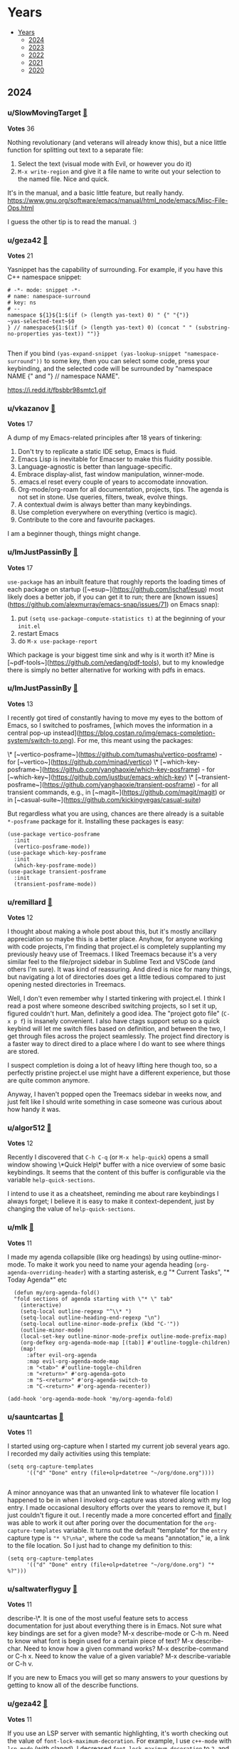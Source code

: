 #+OPTIONS: toc:nil broken-links:t
* Years
:PROPERTIES:
:TOC:      :include all :depth 1
:CUSTOM_ID: years
:END:

:CONTENTS:
- [[#years][Years]]
  - [[#2024][2024]]
  - [[#2023][2023]]
  - [[#2022][2022]]
  - [[#2021][2021]]
  - [[#2020][2020]]
:END:

** 2024
:PROPERTIES:
:CUSTOM_ID: 2024
:END:

*** u/SlowMovingTarget [[https://www.reddit.com/r/emacs/comments/t3_1fzmgwb/comment/t1_lr35bm5][🔗]] 
*Votes* 36

Nothing revolutionary (and veterans will already know this), but a nice little function for splitting out text to a separate file:

1. Select the text (visual mode with Evil, or however you do it)
2. ~M-x write-region~ and give it a file name to write out your selection to the named file. Nice and quick.

It's in the manual, and a basic little feature, but really handy. https://www.gnu.org/software/emacs/manual/html_node/emacs/Misc-File-Ops.html

I guess the other tip is to read the manual. :)

*** u/geza42 [[https://www.reddit.com/r/emacs/comments/t3_1c0gg7n/comment/t1_kywimnf][🔗]] 
*Votes* 21

Yasnippet has the capability of surrounding. For example, if you have this C++ namespace snippet:

#+BEGIN_SRC elisp
# -*- mode: snippet -*-
# name: namespace-surround
# key: ns
# --
namespace ${1}${1:$(if (> (length yas-text) 0) " {" "{")}
~yas-selected-text~$0
} // namespace${1:$(if (> (length yas-text) 0) (concat " " (substring-no-properties yas-text)) "")}

#+END_SRC
Then if you bind ~(yas-expand-snippet (yas-lookup-snippet "namespace-surround"))~ to some key, then you can select some code, press your keybinding, and the selected code will be surrounded by "namespace NAME {" and "} // namespace NAME".

https://i.redd.it/fbsbbr98smtc1.gif

*** u/vkazanov [[https://www.reddit.com/r/emacs/comments/t3_1bdm6mc/comment/t1_kuo1f9y][🔗]] 
*Votes* 17

A dump of my Emacs-related principles after 18 years of tinkering:

1. Don't try to replicate a static IDE setup, Emacs is fluid. 
2. Emacs Lisp is inevitable for Emacser to make this fluidity possible.
3. Language-agnostic is better than language-specific. 
4. Embrace display-alist, fast window manipulation, winner-mode. 
5. .emacs.el reset every couple of years to accomodate innovation. 
6. Org-mode/org-roam for all documentation, projects, tips. The agenda is not set in stone. Use queries, filters, tweak, evolve things. 
7. A contextual dwim is always better than many keybindings. 
8. Use completion everywhere on everything (vertico is magic).  
9. Contribute to the core and favourite packages.

I am a beginner though, things might change.

*** u/ImJustPassinBy [[https://www.reddit.com/r/emacs/comments/t3_1gktndf/comment/t1_lvojz57][🔗]] 
*Votes* 17

~use-package~ has an inbuilt feature that roughly reports the loading times of each package on startup ([~esup~](https://github.com/jschaf/esup) most likely does a better job, if you can get it to run; there are  [known issues](https://github.com/alexmurray/emacs-snap/issues/71) on Emacs snap):

1. put ~(setq use-package-compute-statistics t)~ at the beginning of your ~init.el~
2. restart Emacs
3. do ~M-x use-package-report~

Which package is your biggest time sink and why is it worth it?  Mine is [~pdf-tools~](https://github.com/vedang/pdf-tools), but to my knowledge there is simply no better alternative for working with pdfs in emacs.

*** u/ImJustPassinBy [[https://www.reddit.com/r/emacs/comments/t3_1fozctm/comment/t1_lpbqo0e][🔗]] 
*Votes* 13

I recently got tired of constantly having to move my eyes to the bottom of Emacs, so I switched to posframes, [which moves the information in a central pop-up instead](https://blog.costan.ro/img/emacs-completion-system/switch-to.png).  For me, this meant using the packages:

\* [~vertico-posframe~](https://github.com/tumashu/vertico-posframe) - for [~vertico~](https://github.com/minad/vertico)
\* [~which-key-posframe~](https://github.com/yanghaoxie/which-key-posframe) - for [~which-key~](https://github.com/justbur/emacs-which-key)
\* [~transient-posframe~](https://github.com/yanghaoxie/transient-posframe) - for all transient commands, e.g., in [~magit~](https://github.com/magit/magit) or in [~casual-suite~](https://github.com/kickingvegas/casual-suite)

But regardless what you are using, chances are there already is a suitable ~*-posframe~ package for it.  Installing these packages is easy:

#+BEGIN_SRC elisp
  (use-package vertico-posframe
    :init
    (vertico-posframe-mode))
  (use-package which-key-posframe
    :init
    (which-key-posframe-mode))
  (use-package transient-posframe
    :init
    (transient-posframe-mode))
#+END_SRC

*** u/remillard [[https://www.reddit.com/r/emacs/comments/t3_1cbsvxd/comment/t1_l11l7he][🔗]] 
*Votes* 12

I thought about making a whole post about this, but it's mostly ancillary appreciation so maybe this is a better place.  Anyhow, for anyone working with code projects, I'm finding that project.el is completely supplanting my previously heavy use of Treemacs.  I liked Treemacs because it's a very similar feel to the file/project sidebar in Sublime Text and VSCode (and others I'm sure).  It was kind of reassuring.  And dired is nice for many things, but navigating a lot of directories does get a little tedious compared to just opening nested directories in Treemacs. 

Well, I don't even remember why I started tinkering with project.el.  I think I read a post where someone described switching projects, so I set it up, figured couldn't hurt.  Man, definitely a good idea.  The "project goto file" (~C-x p f~) is insanely convenient.  I also have ctags support setup so a quick keybind will let me switch files based on definition, and between the two, I get through files across the project seamlessly.  The project find directory is a faster way to direct dired to a place where I do want to see where things are stored.

I suspect completion is doing a lot of heavy lifting here though too, so a perfectly pristine project.el use might have a different experience, but those are quite common anymore.

Anyway, I haven't popped open the Treemacs sidebar in weeks now, and just felt like I should write something in case someone was curious about how handy it was.

*** u/algor512 [[https://www.reddit.com/r/emacs/comments/t3_18xebux/comment/t1_kg4ni5d][🔗]] 
*Votes* 12

Recently I discovered that ~C-h C-q~ (or ~M-x help-quick~) opens a small window showing \*Quick Help\* buffer with a nice overview of some basic keybindings. It seems that the content of this buffer is configurable via the variable ~help-quick-sections~.

I intend to use it as a cheatsheet, reminding me about rare keybindings I always forget; I believe it is easy to make it context-dependent, just by changing the value of ~help-quick-sections~.

*** u/mlk [[https://www.reddit.com/r/emacs/comments/t3_1fjnqgy/comment/t1_lnqelw9][🔗]] 
*Votes* 11

I made my agenda collapsible (like org headings) by using outline-minor-mode. To make it work you need to name your agenda heading (~org-agenda-overriding-header~) with a starting asterisk, e.g "* Current Tasks", "* Today Agenda*" etc


#+BEGIN_SRC elisp
  (defun my/org-agenda-fold()
  "fold sections of agenda starting with \"* \" tab"
    (interactive)
    (setq-local outline-regexp "^\\* ")
    (setq-local outline-heading-end-regexp "\n")
    (setq-local outline-minor-mode-prefix (kbd "C-'"))
    (outline-minor-mode)
    (local-set-key outline-minor-mode-prefix outline-mode-prefix-map)
    (org-defkey org-agenda-mode-map [(tab)] #'outline-toggle-children)
    (map!
      :after evil-org-agenda
      :map evil-org-agenda-mode-map
      :m "<tab>" #'outline-toggle-children
      :m "<return>" #'org-agenda-goto
      :m "S-<return>" #'org-agenda-switch-to
      :m "C-<return>" #'org-agenda-recenter))
    
(add-hook 'org-agenda-mode-hook 'my/org-agenda-fold)
#+END_SRC

*** u/sauntcartas [[https://www.reddit.com/r/emacs/comments/t3_1djdync/comment/t1_l9cmdp9][🔗]] 
*Votes* 11

I started using org-capture when I started my current job several years ago.  I recorded my daily activities using this template:

#+BEGIN_SRC elisp
(setq org-capture-templates
      '(("d" "Done" entry (file+olp+datetree "~/org/done.org"))))

#+END_SRC
A minor annoyance was that an unwanted link to whatever file location I happened to be in when I invoked org-capture was stored along with my log entry.  I made occasional desultory efforts over the years to remove it, but I just couldn't figure it out.  I recently made a more concerted effort and _finally_ was able to work it out after poring over the documentation for the ~org-capture-templates~ variable.  It turns out the default "template" for the ~entry~ capture type is ~"* %?\n%a"~, where the code ~%a~ means "annotation," ie, a link to the file location.  So I just had to change my definition to this:

#+BEGIN_SRC elisp
(setq org-capture-templates
      '(("d" "Done" entry (file+olp+datetree "~/org/done.org") "* %?")))
#+END_SRC

*** u/saltwaterflyguy [[https://www.reddit.com/r/emacs/comments/t3_1bun8ky/comment/t1_kxur0j8][🔗]] 
*Votes* 11

describe-\*. It is one of the most useful feature sets to access documentation for just about everything there is in Emacs. Not sure what key bindings are set for a given mode? M-x describe-mode or C-h m. Need to know what font is begin used for a certain piece of text? M-x describe-char. Need to know how a given command works? M-x describe-command or C-h x. Need to know the value of a given variable? M-x describe-variable or C-h v.

If you are new to Emacs you will get so many answers to your questions by getting to know all of the describe functions.

*** u/geza42 [[https://www.reddit.com/r/emacs/comments/t3_1b20xgn/comment/t1_ksifwh1][🔗]] 
*Votes* 11

If you use an LSP server with semantic highlighting, it's worth checking out the value of ~font-lock-maximum-decoration~. For example, I use ~c++-mode~ with ~lsp-mode~ (with clangd), I decreased ~font-lock-maximum-decoration~ to ~2~, and I didn't notice any highlighting difference (because the lost highlighting by ~c++-mode~ gets highlighted by ~lsp-mode~), while ~c++-mode~ font-locking become faster (~c++-mode~ 's font-locking works well 99.9% of the time, but sometimes it can become slow in some circumstances, these slowdowns seems to be gone).

I use:~(setq font-lock-maximum-decoration '((c-mode . 2) (c++-mode . 2) (t . t)))~

*** u/JDRiverRun [[https://www.reddit.com/r/emacs/comments/t3_1933co6/comment/t1_khe4dq6][🔗]] 
*Votes* 11

I have long had convenience bindings for ~org-emphasize~ like ~super-i~ for /italic/, that match system bindings.  But I always wanted these to *be smarter*, i.e. do something useful when there is no text selected.  Something like intelligently toggling emphasis depending on whether you were already in the right kind of emphasized text, or just emphasize the word at point if not.

[Check out my solution](https://gist.github.com/jdtsmith/55e6a660dd4c0779a600ac81bf9bfc23) (scroll down to see how it acts).  Will miss this behavior in other apps!

*** u/ImJustPassinBy [[https://www.reddit.com/r/emacs/comments/t3_1f8nxb5/comment/t1_llfyzu6][🔗]] 
*Votes* 10

I regularly work with different emacs frames on different monitors, and [~framemove~](https://github.com/emacsmirror/framemove) is great for switching between them.  It can hook into ~windmove~ (which means switching to an adjacent window becomes switching to an adjacent frame if no such window exists) and offers the functions:

\* ~fm-up-frame~: move to the frame over the current frame
\* ~fm-down-frame~: move to the frame below the current frame
\* ~fm-left-frame~: move to the frame left of the current frame
\* ~fm-right-frame~: move to the frame right of the current frame

It's not on any of the major package repositories, so you have to install it manually.  Thanks to [~emacsmirror~](https://github.com/emacsmirror), this can for example be done as follows using ~use-package~ and ~straight~ (adjust bindings to your liking):

#+BEGIN_SRC elisp
  (use-package framemove
    :straight (:host github :repo "emacsmirror/framemove")
    :init
    (setq framemove-hook-into-windmove t) ;; doesn't work as :config or :custom
    :bind
    (("C-x 5 <up>" . fm-up-frame)
     ("C-x 5 <down>" . fm-down-frame)
     ("C-x 5 <left>" . fm-left-frame)
     ("C-x 5 <right>" . fm-right-frame)))

#+END_SRC
edit: The only thing I don't understand is why setting ~framemove-hook-into-windmove~ to ~t~ doesn't work in via ~:config~ or ~:custom~.  The package is loaded, ~C-h f~ confirms that ~fm-up-frame~ exists, but ~C-h v~ doesn't know ~framemove-hook-into-windmove~. ~framemove-hook-into-windmove~ exists after I run ~fm-up-frame~, but then it's set to ~nil~ and not ~t~.

*** u/fuzzbomb23 [[https://www.reddit.com/r/emacs/comments/t3_1f34tdh/comment/t1_lkrhqf7][🔗]] 
*Votes* 10

One of my favourite tips for managing my init file is the ~imenu~ support in ~use-package~. It's turned off by default, though:

#+BEGIN_SRC elisp
(setq use-package-enable-imenu-support t)
#+END_SRC

Combined with a nice imenu UI (~consult-imenu~ and Vertico, say) you can navigate your init file really quickly.

*** u/winters_here [[https://www.reddit.com/r/emacs/comments/t3_1eaw1ia/comment/t1_leom8fv][🔗]] 
*Votes* 10

Simple hack to add attributes to the ~<html>~ tag of an exported org file by escaping the quote of the language header.

#+BEGIN_SRC elisp
#+HTML_DOCTYPE: html5
#+LANGUAGE: en" data-theme="dark

#+END_SRC
This when exported to html using ~org-html-export-to-html~ will result in:

#+BEGIN_SRC elisp
<html lang="en" data-theme="dark">

#+END_SRC
Useful when you include some classless css libraries which require you to add attributes to directly to ~<html>~ tag.

Don't skip ~HTML_DOCTYPE~ else it will duplicate the attribute because one extra will be added due to ~xml:lang~

*** u/Usual_Office_1740 [[https://www.reddit.com/r/emacs/comments/t3_1d371oz/comment/t1_l687lg9][🔗]] 
*Votes* 10

I've just started to use macros. They are amazing. Here are my tips. C-x -( to start recording. C-x-) to stop recording. F4 to run last recorded macro. Always start at the beginning of a line. Always move by words or lines. If you go forward two chars and the next line needs you to go forward three chars, the macro won't work. Always return to the beginning of the line. For added awesome move down to the next line, positioning yourself to use the macro again.

*** u/ImJustPassinBy [[https://www.reddit.com/r/emacs/comments/t3_1cmzd47/comment/t1_l33y04q][🔗]] 
*Votes* 10

Not from me, but I just wanted to share /u/arthurno1 one-line tip to get ~which-key~ to work with ~dired~ (see screenshot in linked post):

https://www.reddit.com/r/emacs/comments/1clvkfe/announcing_casual_dired_an_opinionated_porcelain/l2yi5tn/

I assume the same trick applies to other mode-maps as well.

*** u/bopboa [[https://www.reddit.com/r/emacs/comments/t3_1aky57w/comment/t1_kphrvz3][🔗]] 
*Votes* 10

This is how to have a beacon without installing any packages.

#+BEGIN_SRC elisp
  (defun pulse-line (_)
    (pulse-momentary-highlight-one-line (point)))
  (setq window-selection-change-functions '(pulse-line))
#+END_SRC

*** u/camel_case_t [[https://www.reddit.com/r/emacs/comments/t3_18xebux/comment/t1_kgce54q][🔗]] 
*Votes* 10

This is maybe more a macOS tip than an Emacs tip, but it always bothered me that ~C-f~, ~C-b~, etc worked in any text box, but not ~M-f~, etc -- turns out that you can easily change that throughout the OS!

I created this file and now Emacs keybindings work everywhere:

#+BEGIN_SRC elisp
/* ~/Library/KeyBindings/DefaultKeyBinding.dict */
{
    /* Additional Emacs bindings */
    "~f" = "moveWordForward:";
    "~b" = "moveWordBackward:";
    "~<" = "moveToBeginningOfDocument:";
    "~>" = "moveToEndOfDocument:";
    "~v" = "pageUp:";
    "~d" = "deleteWordForward:";
    "~^h" = "deleteWordBackward:";
    "~\010" = "deleteWordBackward:";  /* Option-backspace */
    "~\177" = "deleteWordBackward:";  /* Option-delete */
}

#+END_SRC
You can read more here: https://developer.apple.com/library/archive/documentation/Cocoa/Conceptual/EventOverview/TextDefaultsBindings/TextDefaultsBindings.html

*** u/rego_b [[https://www.reddit.com/r/emacs/comments/t3_1eghspj/comment/t1_lfskmro][🔗]] 
*Votes* 9

~C-x C-e~ to edit current command line in bash which opens the line in emacs (maybe not emacs related but I found this recently useful when working in the terminal)

*** u/thetemp_ [[https://www.reddit.com/r/emacs/comments/t3_1e5ctk2/comment/t1_ldsl3vy][🔗]] 
*Votes* 9

I recently discovered the [Dimmer](https://github.com/gonewest818/dimmer.el) package and can't believe I didn't try it until now.  It subtly dims  windows that aren't focused, just enough to draw your eyes to the window that *is* focused.  And of course, you can customize how much it dims and exclude certain buffers.

I love things that reduce cognitive load like this.  You don't realize how much time you spent looking for little clues like a solid cursor, until you don't have to anymore.

*** u/JDRiverRun [[https://www.reddit.com/r/emacs/comments/t3_1de1hkf/comment/t1_l8d30q3][🔗]] 
*Votes* 9

A few people have asked about my code to change cursor color when repeat-mode is active (i.e. while you are repeating a command).  I rely on it. See [this gist](https://gist.github.com/jdtsmith/a169362879388bc1bdf2bbb977782d4f) for the details.

*** u/demosthenex [[https://www.reddit.com/r/emacs/comments/t3_1b7uj43/comment/t1_ktogga6][🔗]] 
*Votes* 9

M-x ielm  Use the repl while learning elisp coding. I had no idea!

*** u/[deleted] [[https://www.reddit.com/r/emacs/comments/t3_1aky57w/comment/t1_kpct4cp][🔗]] 
*Votes* 9

Many of you probably know of this, but I found "indirect buffers" useful.

When I'm in Vim, I've found it useful to sometimes split a buffer into two windows, and use code folding to view different parts of the same file in the two windows. But this doesn't work in Emacs, because the "folding" and "narrow" states of the buffer are synced between the windows in contrast to Vim. One concrete use case I had: I have a huge Org file, and wanted to narrow ~C-x n s~ into different headings of the file in different windows.

Indirect buffers solve this. It makes two buffers for one file, and these buffers have separate settings for folding, narrowing, etc. But the buffer contents are still synced, so there's no risk of diverging file states. With default keybindings, I found that ~C-x 4 c C-x n s~ did what I wanted.

*** u/badmaxton [[https://www.reddit.com/r/emacs/comments/t3_19ec8v5/comment/t1_kjcu7vp][🔗]] 
*Votes* 9

Just added this to the ~:init~ section of my embark configuration:

#+BEGIN_SRC elisp
(define-key minibuffer-local-map [C-tab] 'embark-select)

#+END_SRC
This allows super-convenient marking of entries for later ~embark-all~ using control-tab, instead of having to go first through the ~embark~ menu. (By default, this key binding is mapped to ~file-cache-minibuffer-complete~, which I never use.)

*** u/lesliesrussell [[https://www.reddit.com/r/emacs/comments/t3_198rnkj/comment/t1_kibmgv2][🔗]] 
*Votes* 9

[transient map for movement](https://gist.github.com/lesliesrussell/46302d413fcf49e9717eeea57fdadcbf)

Defines a transient keymap for movement controls and sets up a global key binding to activate this transient map. This transient map, \~my-movement-transient-map\~, includes bindings for various movement commands like moving forward or backward by a word or character and moving to the next or previous line. The \~activate-my-movement-map\~ function is defined to activate this transient map, and it is globally bound to \~C-f\~.

&#x200B;

This setup allows you to press \~C-f\~ followed by one of the specified keys (\~f\~, \~b\~, \~c\~, \~l\~, \~n\~, \~p\~) to perform the corresponding movement operation. The \~set-transient-map\~ call with a second argument of \~t\~ ensures that the transient map stays active until one of its keys is pressed.

&#x200B;

This is a neat way to create a custom, modal-like interface for movement within Emacs, leveraging your Emacs Lisp skills to tailor your editing environment to your preferences. If you have any specific modifications or additional features you'd like to implement, feel free to ask!

I didn't want to drop code in the thread so i put it in a gist

*** u/LionyxML [[https://www.reddit.com/r/emacs/comments/t3_1b20xgn/comment/t1_kslwb72][🔗]] 
*Votes* 9

A blog post regarding my own Emacs config aiming to get the same user experience on both TUI and GUI.  
[https://www.rahuljuliato.com/posts/lemacs](https://www.rahuljuliato.com/posts/lemacs)

*** u/ImJustPassinBy [[https://www.reddit.com/r/emacs/comments/t3_1gfhkdg/comment/t1_lui5ao9][🔗]] 
*Votes* 8

I've recently discovered [~org-pdftools~](https://github.com/fuxialexander/org-pdftools) and it offers everything I need for annotating pdfs in emacs.  I mainly use it to enhance the inbuilt function ~org-store-link~:

\* mark a passage in the pdf, run ~M-x org-store-link~, and it creates a highlight in the pdf (technically an empty annotation) and copies a link to it.
\* run ~C-c C-l~ in any org-buffer, and it pastes the link and prompts you for a name.

The installation is easy, you just need to hook it into ~org-mode~:

#+BEGIN_SRC elisp
  (use-package org-pdftools
    :after (org pdf-tools)
    :hook (org-mode . org-pdftools-setup-link))

#+END_SRC
The only thing to keep in mind is that the highlights in the pdf are not automatically deleted, as you delete the link in the org buffer.  You have to do that manually in the pdf (~C-c C-a l~ to list all highlights, ~D~ to delete).

It has less features than [~org-noter~](https://github.com/org-noter/org-noter), but it is more flexible, which is why it suits my use-case better.  Unfortunately, it has ~org-noter~ as a dependency, so you will end up loading it either way.

*** u/fv__ [[https://www.reddit.com/r/emacs/comments/t3_1fzmgwb/comment/t1_lr5ceqe][🔗]] 
*Votes* 8

C-x in a transient popup shows menu to save selected options e.g., it can be used to select ~ --force-with-lease~ by default while pushing in magit (P p)

*** u/ilemming [[https://www.reddit.com/r/emacs/comments/t3_1fjnqgy/comment/t1_ls4kmt1][🔗]] 
*Votes* 8

You know that you can use vars in org source blocks that inject some data, like:

#+BEGIN_SRC elisp
 #+begin_src bash :var token="bla-bla-bla" 
 echo ${token}
 #+end_src

 #+RESULTS:
 : bla-bla-bla

#+END_SRC
That can be used to pass data from one block to another, right? So if you need to calculate something based on the result of another block, you just need a named block.

#+BEGIN_SRC elisp
 #+name: dirs
 #+begin_src bash :results silent
 ls 
 #+end_src

 #+begin_src js :var data=dirs 
 console.log(data)
 #+end_src

#+END_SRC
But did you know, you can also use elisp there?

#+BEGIN_SRC elisp
 #+begin_src js :var data=(if (featurep :system 'macos) "🍎" "🐧") 
 return data;
 #+end_src

 #+RESULTS:
 : 🍎

#+END_SRC
Or previous-like example with dirs but without needing additional source block:

#+BEGIN_SRC elisp
#+begin_src clojure :var data=(shell-command-to-string "ls -a ~") 
;; all dotfiles
(require '[clojure.string :as str])

(->>  (str/split data #"\n")
      (filter (partial re-find #"^\.*"))
      (sort)
      (str/join "\n"))
#+end_src
#+END_SRC

*** u/meedstrom [[https://www.reddit.com/r/emacs/comments/t3_1fe504e/comment/t1_lmzbyro][🔗]] 
*Votes* 8

Elisp list indentation has been fixed since over two years ago (https://debbugs.gnu.org/cgi/bugreport.cgi?bug=21922).  A lot of people probably still use an initfile hack, to fix the following problem, that lists would indent like this:

#+BEGIN_SRC elisp
'(:foo bar
       :baz zab
       :rab oof)

#+END_SRC
But now you can just add a space after the opening paren ~'(~.  This is the new convention.

#+BEGIN_SRC elisp
'( :foo bar
   :baz zab
   :rab oof)
#+END_SRC

*** u/525G7bKV [[https://www.reddit.com/r/emacs/comments/t3_1eghspj/comment/t1_lfsffnb][🔗]] 
*Votes* 8

Highlight regexp or strings in your buffer with =M+s h= good for analyzing logfiles

*** u/Motor_Mouth_ [[https://www.reddit.com/r/emacs/comments/t3_1eghspj/comment/t1_lg6q2rq][🔗]] 
*Votes* 8

For users of [rg.el](https://github.com/dajva/rg.el) (emacs interface to ripgrep) there is [rga](https://github.com/phiresky/ripgrep-all) (ripgrep-all) a wrapper around ripgrep that "enables it to search in pdf, docx, sqlite, jpg, movie subtitles (mkv, mp4), etc." You can set the rg executable in the configuration of rg.el like so:    ~(setq rg-executable (executable-find "rga")~ to enable search in multiple document types.

*** u/AdjointFunctor [[https://www.reddit.com/r/emacs/comments/t3_1cmzd47/comment/t1_l359pqx][🔗]] 
*Votes* 8

I (re) discovered rectangle mode recently. Very useful when deleting lots of indents. C-x spc then make the region. https://emacsredux.com/blog/2014/01/01/a-peek-at-emacs-24-dot-4-rectangular-selection/

*** u/pt-guzzardo [[https://www.reddit.com/r/emacs/comments/t3_1chgsxe/comment/t1_l2cv5cx][🔗]] 
*Votes* 8

#+BEGIN_SRC elisp
(defun copy-source-for-reddit ()
  (interactive)
  (let ((contents (buffer-substring (point) (mark))))
    (with-temp-buffer
      (insert contents)
      (mark-whole-buffer)
      (indent-rigidly (point) (mark) 4 t)
      (mark-whole-buffer)
      (kill-ring-save 0 0 t))))

#+END_SRC
A handy little snippet for exporting code to reddit markdown. Takes the region, prepends four spaces to each line, and then copies it to the kill ring to be pasted in your browser, without modifying the original buffer.

*** u/Icy_Thought [[https://www.reddit.com/r/emacs/comments/t3_1aw6xkc/comment/t1_kriu3ye][🔗]] 
*Votes* 8

Two tricks that helped me make my workflow a lot better:

1. ~(setq process-adaptive-read-buffering nil)~ makes [EAT](https://codeberg.org/akib/emacs-eat) a lot quicker!
2. ~(setq eglot-events-buffer-size 0)~, ~(fset #'jsonrpc--log-event #'ignore)~ and [eglot-booster](https://github.com/jdtsmith/eglot-booster) makes eglot A LOT quicker!

*** u/[deleted] [[https://www.reddit.com/r/emacs/comments/t3_1afd05g/comment/t1_kob6a5m][🔗]] 
*Votes* 8

One thing I found cool is that you can actually use modifiers like **Super and Hyper in terminal Emacs**. It even works over SSH. No changes needed to ~init.el~.

The trick is that Emacs has built-in keybindings like ~C-x @ s~ that simulates a super modifier and ~C-x @ h~ that simulates a hyper modifier. So if you press e.g. ~C-x @ s a~, then Emacs will interpret that as super+a.

Terminals like e.g. Kitty lets you bind super+a to do whatever you want, so you can simply map it to send the key sequences that Emacs expects. Just add this to e.g. ~kitty.conf~:

#+BEGIN_SRC elisp
map super+a send_key ctrl+x @ s a
map super+b send_key ctrl+x @ s b
...
#+END_SRC
And voila, super works fine in ~emacs -nw~! Kitty translates ~s-a~ into normal terminal-supported control keybindings ~C-x @ s a~, which Emacs then translates back into ~s-a~.

*** u/jcubic [[https://www.reddit.com/r/emacs/comments/t3_1b20xgn/comment/t1_ksoij65][🔗]] 
*Votes* 8

I use this often when working on large files. You can bookmark up to 9 places inside a file and jump to that position. The limitations is that if you add somehing above the bookmark the position is shifted a bit but it's not that hard to find the right place.

It works like this: ~C-c 0~ creates a bookmark and ~C-c <1-9>~ jumps into a bookmark. I've written about this on my old blog. I still use this from time to time.

[Faster buffer bookmarking in Emacs](https://jcubic.wordpress.com/2012/01/25/faster-buffer-bookmarking-in-emacs/).

*** u/ImJustPassinBy [[https://www.reddit.com/r/emacs/comments/t3_1c64gcj/comment/t1_l01n03t][🔗]] 
*Votes* 8

Just found out about the variable ~confirm-kill-emacs~.  Never again will I quit emacs by accident, because auctex bound a frequently used function to ~C-c C-v~ (one key away from ~C-x C-c~).

** 2023
:PROPERTIES:
:CUSTOM_ID: 2023
:END:

*** u/PriorOutcome [[https://www.reddit.com/r/emacs/comments/t3_10qo7vb/comment/t1_j6rmvvf][🔗]] 
*Votes* 32

When you have an active region, ~undo~ will only undo changes in that region instead of the whole file.

*** u/PriorOutcome [[https://www.reddit.com/r/emacs/comments/t3_112t0uo/comment/t1_j8m9rlj][🔗]] 
*Votes* 21

With an active region, you can freely toggle between rectangle mark mode and normal, you don't need to get rid of your active region to switch between the two.

*** u/AndreaSomePostfix [[https://www.reddit.com/r/emacs/comments/t3_12cd23k/comment/t1_jf167qh][🔗]] 
*Votes* 19

org-mode is amazing!

I discovered \~org-copy-visible\~ the other day, when I wanted to send somebody only the outline of my notes.

That function (which is bound to C-c C-x v by default) let you copy just the outline for the selected region: very useful!

*** u/WorldsEndless [[https://www.reddit.com/r/emacs/comments/t3_12rlq4a/comment/t1_jgwlxuw][🔗]] 
*Votes* 18

Often when literate programming I want to split up a code block, maybe copy-pasted with multiple functions in it, into separate blocks so I can put some text in between them. The command, with cursor within a ~BEGIN_SRC~ block, is ~org-babel-demarcate-block~ ~(C-c C-v d)~.

*** u/alvarogonzalezs [[https://www.reddit.com/r/emacs/comments/t3_12jexep/comment/t1_jg34ody][🔗]] 
*Votes* 18

I'm a big user of ~ffap~. I use this function with ~M-x~ each time I want to open a file whose name is under the cursor.

But this week I discovered ~ffap-bindings~. This function replaces some key bindings to use ~ffap~ when it makes sense. For example, it replaces ~find-file~ with ~find-file-at-point~, so the usual keybindings are enriched at no cost.

*** u/WorldsEndless [[https://www.reddit.com/r/emacs/comments/t3_1758wua/comment/t1_k4g09iw][🔗]] 
*Votes* 16

~(delete-blank-lines)~ ~(C-x C-o)~ is massively useful; I use it every day for text cleanup. Press it once and it deletes all but one blank line. Press it twice and it deletes that one, too.

*** u/alvarogonzalezs [[https://www.reddit.com/r/emacs/comments/t3_16tes2a/comment/t1_k2gb81l][🔗]] 
*Votes* 14

If you need to find all the occurrences of a string in the project files, but only **on some specific type of files**, you can use ~consult-ripgrep~ with ~-- -t~ in the search pattern.

For example, If you need occurrences of ~fancystr~ in files of type ~html~, the search pattern should be ~fancystr -- -t html~

From ~consult-grep~ documentation, command line options can be passed to grep, specified behind ~--.~  The overall prompt input has the form:

#+BEGIN_SRC elisp
#async-input -- rg-opts#filter-string

#+END_SRC
I have just discovered this, and it made my day.

*** u/leothrix [[https://www.reddit.com/r/emacs/comments/t3_13jvhp7/comment/t1_jl5zu6z][🔗]] 
*Votes* 14

For ~use-package~ users (which I assume is many of us), did you know that profiling is easy to do? I'm not talking about ~esup~, but a built-in capability that makes it very straightforward to find places to optimize your ~init.el~ for significantly faster start times.

Enable ~use-package-compute-statistics~ right after you load ~use-package~:

#+BEGIN_SRC elisp
(setq use-package-compute-statistics t)

#+END_SRC
Restart emacs, and then invoke ~use-package-report~. You'll get a table of the load times for each package that ~use-package~ manages. I discovered this and found an immediate way to cut my startup time in half by fixing a few packages that weren't deferred properly by adding the right ~:hook~ keyword.

*** u/geza42 [[https://www.reddit.com/r/emacs/comments/t3_11lqkbo/comment/t1_jbe06qv][🔗]] 
*Votes* 14

You can toggle vertico's height between 15 and "almost full frame" with this. When vertico is invoked, it will always have a height of 15. But if you have a lot of matches, and like to have a better overview, press the binding, and vertico will show a full frame of matches. This is useful for example when ~consult-buffer~ presents a lot of buffers.

#+BEGIN_SRC elisp
(advice-add 'vertico--setup :before (lambda () (setq vertico-count 15)))
(define-key minibuffer-local-map (kbd "s-'") (lambda ()
  (interactive)
  (let ((vertico-resize t))
    (setq vertico-count (if (= vertico-count 15) (- (frame-height) 5) 15))
    (vertico--exhibit))))

#+END_SRC
Another useful feature is to kill buffers in ~consult-buffer~ without manually invoking ~embark-act~. I miss this feature from Helm, where you can do actions using only one binding (no need to press an intermediate binding which invokes ~embark-act~). Note, I just blindly copied some of the logic from ~embark~, maybe there are some unnecessary things here.

#+BEGIN_SRC elisp
(defun my-embark-M-k (&optional arg)
  (interactive "P")
  (require 'embark)
  (if-let ((targets (embark--targets)))
      (let* ((target
              (or (nth
                  (if (or (null arg) (minibufferp))
                      0
                    (mod (prefix-numeric-value arg) (length targets)))
                  targets)))
            (type (plist-get target :type)))
        (cond
         ((eq type 'buffer)
          (let ((embark-pre-action-hooks))
            (embark--act 'kill-buffer target)))))))

(define-key minibuffer-local-map (kbd "M-k") 'my-embark-M-k)

#+END_SRC
I'm not sure whether these two can be achieved out-of-the box, but I didn't find these functionalities, so I created them.

*** u/ayy_ess [[https://www.reddit.com/r/emacs/comments/t3_18hc301/comment/t1_kdobd72][🔗]] 
*Votes* 13

I recently discovered ~(setq read-minibuffer-restore-windows nil)~ which resolves my frustration that quitting the minibuffer would discard any changes to the window layout while the minibuffer was open. For example, by default, ~M-x C-h k k C-g~ quits the just opened help buffer. I'm sure to have missed many more QOL improvements from NEWS.

*** u/PriorOutcome [[https://www.reddit.com/r/emacs/comments/t3_11rq2gl/comment/t1_jc9t4tc][🔗]] 
*Votes* 13

Plain old ~query-replace~ has many cool features, first of all it respects the active region (if it's active it will only query for replacements in the active region).  There are many useful keys in addition to plain ~y~/~n~:

~!~: replaces all remaning matches

~u~: undo last replacement

~E~: changes replacement string on the fly

And many more you can see using ~?~.

*** u/eleven_cupfuls [[https://www.reddit.com/r/emacs/comments/t3_10ktqj0/comment/t1_j5umed8][🔗]] 
*Votes* 12

I jump into the built-in Elisp files a lot to see how things work. The indentation there is GNU standard, which uses a mix of tabs and spaces for alignment. The tabs have to be rendered as 8 spaces wide for the alignment to work, and I don't actually want that setting anywhere else. Since the files on Mac are inside the application bundle, I don't want to just add a .dir-locals.el file next to them, either.

[Directory classes](https://www.gnu.org/software/emacs/manual/html_node/emacs/Directory-Variables.html) to the rescue! My config makes a new directory variable class, ~builtin-elisp~, with a list saying that ~emacs-lisp-mode~ should use a ~tab-width~ of 8. Then it applies that class to the Elisp files in the application bundle:

#+BEGIN_SRC elisp
(use-package elisp-mode
  :config
  (dir-locals-set-class-variables
   'builtin-elisp
   '((emacs-lisp-mode . ((tab-width . 8)))))
  (dir-locals-set-directory-class
   (file-name-directory (directory-file-name (invocation-directory)))
   'builtin-elisp))

#+END_SRC
And now when I visit one of those files, the alignment is always correct.

*** u/PriorOutcome [[https://www.reddit.com/r/emacs/comments/t3_15sjm3k/comment/t1_jwff8bw][🔗]] 
*Votes* 11

I've been slowly accumulating cases for "flexing" the thing at point as a more general ~capitalize-word~ replacement:

#+BEGIN_SRC elisp
;; Stolen from the wiki somewhere
(defun increment-number-at-point ()
  "Increment the number at point."
  (interactive)
  (skip-chars-backward "0-9")
  (or (looking-at "[0-9]+")
      (error "No number at point"))
  (replace-match (number-to-string (1+ (string-to-number (match-string 0))))))
    
(defun lw-flex ()
  "Perform smart flexing at point.
    
E.g. capitalize or decapitalize the next word, increment number at point."
  (interactive)
  (let ((case-fold-search nil))
    (call-interactively
     (cond ((looking-at "[0-9]+") #'increment-number-at-point)
           ((looking-at "[[:lower:]]") #'capitalize-word)
           ((looking-at "==") (delete-char 1) (insert "!") (forward-char 2))
           ((looking-at "!=") (delete-char 1) (insert "=") (forward-char 2))
           ((looking-at "+") (delete-char 1) (insert "-") (forward-char 1))
           ((looking-at "-") (delete-char 1) (insert "+") (forward-char 1))
           ((looking-at "<=") (delete-char 2) (insert ">=") (forward-char 2))
           ((looking-at ">=") (delete-char 2) (insert "<=") (forward-char 2))
           ((looking-at "<") (delete-char 1) (insert ">") (forward-char 1))
           ((looking-at ">") (delete-char 1) (insert "<") (forward-char 1))
           (t #'downcase-word)))))

#+END_SRC
I bind it to ~M-c~.

*** u/leothrix [[https://www.reddit.com/r/emacs/comments/t3_17qh1hn/comment/t1_k8dlt4c][🔗]] 
*Votes* 10

Need to remove an element from a list when you're tinkering with elisp?

Sometimes when I'm adding and removing elements from hooks or variables like ~completion-at-point-functions~ I'll often need to tinker with the symbols I've added. You could evaluate some form somewhere, but I like to be lazy and just:

#+BEGIN_SRC elisp
M-x remove-hook

#+END_SRC
And you've got an interactive interface (using ~completing-read~) for removing arbitrary elements from any list-like variable. It's _technically_ for altering hooks, but you can abuse it to fool around with lists, too.

*** u/frosch03 [[https://www.reddit.com/r/emacs/comments/t3_15yxdz3/comment/t1_jxekm3a][🔗]] 
*Votes* 10

Very useful, but I keep forgetting it:

If you have two buffers open in one frame, where one contains just a few lines and otherwise just uses up a lot of space, you can shrink that buffer down just right by using: ~C-x -~

And if you want to balance these two buffers again just use ~C-x +~

*** u/[deleted] [[https://www.reddit.com/r/emacs/comments/t3_112t0uo/comment/t1_j8mo1bz][🔗]] 
*Votes* 10

Put the control keys next to space, mimicking mac's command key (which is effectively used as the equivalent of ctrl yet next to the space it's easier to press)

Win - Alt - Ctrl - Space - Ctrl - Alt - Win

*** u/AnugNef4 [[https://www.reddit.com/r/emacs/comments/t3_112t0uo/comment/t1_ja41lso][🔗]] 
*Votes* 10

How I got my Info Directory node ~C-h i~ to display all my installed .info files living under ~/opt/homebrew~ on an M1 Mac. I run emacs-plus@29 from [d12frosted on github](https://github.com/d12frosted/homebrew-emacs-plus).

init.el snippet

#+BEGIN_SRC elisp
(require 'info)
(info-initialize)
(push "/opt/homebrew/share/info" Info-directory-list)

#+END_SRC
run this shell script to update the Directory node.

#+BEGIN_SRC elisp
#!/usr/bin/env bash
    
INFO_DIR="/opt/homebrew/share/info"
while read -r f; do
    install-info --debug --keep-old "$f" "$INFO_DIR"/dir
done <<< $(find /opt/homebrew/Cellar -name \*.info)
#+END_SRC

*** u/oantolin [[https://www.reddit.com/r/emacs/comments/t3_108zin2/comment/t1_j420ea0][🔗]] 
*Votes* 10

Do you want a key binding to wrap the selection in some kind of delimiter? Here's a built-in solution:

#+BEGIN_SRC elisp
(defvar insert-pair-map
  (let ((map (make-sparse-keymap)))
    (define-key map [t] #'insert-pair)
    map))

(global-set-key (kbd "C-S-w") insert-pair-map)

#+END_SRC
This setups up ~C-S-w~ to be a prefix map, ~insert-pair-map~. The only key binding in ~insert-pair-map~ is for ~[t]~, which means it is the default key binding and any key after the prefix will run the same command: ~insert-pair~. Now, ~insert-pair~ looks at which key was used to invoke it and if it is an opening delimiter it inserts both it and the corresponding closing delimiter (and if the region is active it insert the opening delimiter at the start and the closing delimiter at the end, wrapping the region).

*** u/Netherus [[https://www.reddit.com/r/emacs/comments/t3_17qh1hn/comment/t1_k8c4mz7][🔗]] 
*Votes* 9

Just recently found out M-u makes the next word upper case, and the same for M-l for lower case. Maybe nothing fancy, but it's kinda handy for me.

*** u/gusbrs [[https://www.reddit.com/r/emacs/comments/t3_14l3jn8/comment/t1_jpwn2ts][🔗]] 
*Votes* 9

I was converting some old ~.odt~ notes files to ~.org~ today, and one of the things I wanted to do was to add two spaces after end of sentence periods for proper sentence navigation.  So there I was figuring out a general enough regexp for the nth time and, of course, I regretted not having taken note of this the last time. So I decided to do some searching for a good regexp and write it down this time, since this was obviously shared by someone somewhere. And it turns out Emacs has us covered, and I never knew: ~repunctuate-sentences~. I have no idea if this is new or has always been there. It is new to me. It uses ~query-replace-regexp~, so it's the same experience. And also can be configured for exclusions with ~repunctuate-sentences-filter~. Neat!

*** u/BunnyLushington [[https://www.reddit.com/r/emacs/comments/t3_12zaqju/comment/t1_jhrzybp][🔗]] 
*Votes* 9

I found myself debugging [JWTs](https://jwt.io) earlier this week and whomped up a little function to decode them from a region into a help buffer.

#+BEGIN_SRC elisp
(defun ii/decode-jwt (start end &optional jwt)
  "Decode JWT in region and print to help buffer."
  (interactive "r")
  (let* ((tok (if jwt jwt
            (buffer-substring start end)))
     (data (s-split "\\." tok))
     (header (car data))
     (claims (cadr data)))
(with-temp-buffer
  (insert (format "%s\n\n%s"
                  (base64-decode-string header t)
                  (base64-decode-string claims t)))
  (json-pretty-print-buffer)
  (with-output-to-temp-buffer "*JWT*"
    (princ (buffer-string)))))
  t)
#+END_SRC

I'd forgotten about ~with-output-to-temp-buffer~ which is pretty handy.  The ~t~ at the end is there just to suppress an overly large echo area message.

(This should be obvious but note that the JWT is not validated or verified.  This is intended for debugging only and the JWT should not be trusted.)

*** u/sauntcartas [[https://www.reddit.com/r/emacs/comments/t3_12cd23k/comment/t1_jf3ohpv][🔗]] 
*Votes* 9

I work with multiple Git repositories in my day job, but one in particular occupies 95% of my time.  I've often wished I could set up Projectile so that if I run one of its commands while not in any repo, it will behave as if I'd changed to that main repo first.  I couldn't find a built-in way to do that, but got the effect I wanted with some advice:

#+BEGIN_SRC elisp
(defun default-to-main-project (dir)
  (or dir *main-project-dir*))

(advice-add 'projectile-ensure-project :override #'default-to-main-project)

#+END_SRC
I lose some of the functionality of ~projectile-ensure-project~, but I never used it anyway.

*** u/slinchisl [[https://www.reddit.com/r/emacs/comments/t3_11rq2gl/comment/t1_jca66k0][🔗]] 
*Votes* 9

I'm once again reminded of the utility of ~read-key~ for small functions where one wants a nicer interface for choosing an alternative than universal arguments; taking an optional prompt, it simply reads a key from the keyboard and returns it.

For example, I recently wanted a function that prints a set of predefined dates for me into the current buffer, and it was as easy as

#+BEGIN_SRC elisp
(defun slot/insert-time ()
  (interactive)
  (let* ((formats '((?i "ISO 8601"  "%Y-%m-%d")
                    (?l "DDmmmYYYY" "%d%b%Y")
                    (?t "Time"      "%H:%M")))
         (key (read-key
               (cl-loop for (key label _) in formats
                        concat (format "[%s] %s "
                                       (propertize (single-key-description key) 'face 'bold)
                                       label)))))
    (->> (alist-get key formats)
         cl-second
         format-time-string
         downcase                     ; Jan -> jan
         insert)))
#+END_SRC

*** u/pathemata [[https://www.reddit.com/r/emacs/comments/t3_112t0uo/comment/t1_j8mpo5y][🔗]] 
*Votes* 9

Does anyone have an ~aspell~ setup with multiple dictionaries?

When I try ~--extra-dict~ option I get an error: ~Expected language "en" but got "de"~.

*** u/SlowValue [[https://www.reddit.com/r/emacs/comments/t3_112t0uo/comment/t1_j8u1ebf][🔗]] 
*Votes* 9

I put a couple of similar functions on my ~<f5>~ key (with all combinations of modifier keys) and tend to forget the meanings of those combinations.

So I made a small function to give some help for a list of keybindings.:

#+BEGIN_SRC elisp
(defun my-generate-keybind-doc-on-keys (&rest keys)
  "generate help on some given  keybindings (kbd style)."
  (substring
   (apply #'concat
          (mapcar #'(lambda (key)
                      (let* ((fun (key-binding (kbd key)))
                             (fun-name (symbol-name fun))
                             (doc (documentation fun 'raw))
                             (oneline (substring doc 0 (string-match "\n" doc))))
                        (put-text-property 0 (length key) 'face 'font-lock-keyword-face key)
                        (put-text-property 0 (length fun-name) 'face 'font-lock-function-name-face fun-name)
                        (put-text-property 0 (length oneline) 'face 'font-lock-doc-face oneline)
                        (format "%10s : %-30s → %s\n" key fun-name oneline)))
                  keys))
   0 -1))

#+END_SRC
To show that help in the echo buffer, one needs to define a command, which can be bound to a key:

#+BEGIN_SRC elisp
(defun my-show-help-on-some-keys ()
  "demo generate help on 3 keys"
  (interactive)
  (message (my-generate-keybind-doc-on-keys "C-s"
                                            "<f1> k"
                                            "C-c !")))

#+END_SRC
Then calling the command ~my-show-help-on-some-keys~, shows following message in the echo buffer:

#+BEGIN_SRC elisp
   C-s : isearch-forward                → Do incremental search forward.
<f1> k : helpful-key                    → Show help for interactive command bound to KEY-SEQUENCE.
 C-c ! : shell-here                     → Open a shell relative to default-directory.


#+END_SRC
Remark: I know that ~which-key~ exists, but I'm already above that level of knowledge and don't need ~which-key~ anymore.

*** u/[deleted] [[https://www.reddit.com/r/emacs/comments/t3_18mplfa/comment/t1_ke5xr5j][🔗]] 
*Votes* 8

This makes stack-outputs of debug-buffers much more readable:

#+BEGIN_SRC elisp
(setopt debugger-stack-frame-as-list t)
#+END_SRC

*** u/vjgoh [[https://www.reddit.com/r/emacs/comments/t3_18149ql/comment/t1_kahspwz][🔗]] 
*Votes* 8

I used to have a problem where eglot would decide that many mid-hierarchy directories were the project root and spin up a separate instance of clangd for each one (sometimes 10 or 12 total). This was almost certainly due to using emacs' built-in ~project~ to handle project discovery. At that point, I switched to lsp-mode because I generally find ~project~ to be impenetrable and poorly documented compared to projectile.

I was forced to go back to eglot, however, because lsp-mode has been failing to parse things well for a while.

Long story short, here's how you force ~project~ to find the actual project root if the automatic detection doesn't work. With this, eglot started working great, didn't spin up 10 instances of clangd, and has generally been ticking over just fine.

~(setq project-vc-extra-root-markers '(".project.el" ".projectile" ".dir-locals.el"))~

*** u/AP145 [[https://www.reddit.com/r/emacs/comments/t3_16hh7u4/comment/t1_k1803gl][🔗]] 
*Votes* 8

I used to always get confused why people say that the default Emacs key bindings hurt their pinky's, but then I realized that I don't touch type and thus I don't have to stretch my fingers anywhere for the default key bindings. Ironically my ineptitude at typing has saved me from repetitive stress injuries.

*** u/w0ntfix [[https://www.reddit.com/r/emacs/comments/t3_11ey9ft/comment/t1_jajfxc9][🔗]] 
*Votes* 8

turning off org-elements cache speeds up input latency for me (found from profiling):

#+BEGIN_SRC elisp
(setq org-element-use-cache nil)


#+END_SRC
it seems (at least on my org 9.6.1) to update the cache after calls to ~org-self-insert-command~ (so, a lot!)

*** u/Nondv [[https://www.reddit.com/r/emacs/comments/t3_108zin2/comment/t1_j4ct1y1][🔗]] 
*Votes* 8

Maybe not new for anyone but I only recently found out that ~C-c <any letter>~ is conventionally reserved for user bindings. I was constantly afraid to define my own bindings bc of a potential clash so tended to use M-x instead. Now I finally bind my most used commands.

With the above in mind, Im also afraid to forget my bindings. I use which-key package so I wrote a function "define-my-keybinding letter fn" which binds the letter to ~C-c <letter>~ and to "my-bindings" keyset (prefix) which itself is bound to ~C-c m~. Basically, if i forget what bindings I use, I just press C-c m and which-key shows me all of MY bindings (yes, it shows them with C-c too but it's mixed with mode bindings so not helpful)

*** u/hunajakettu [[https://www.reddit.com/r/emacs/comments/t3_16tes2a/comment/t1_k2f683f][🔗]] 
*Votes* 8

It is the only thing that keeps me sane in a Windows shop.

\** u/habamax [[https://www.reddit.com/r/emacs/comments/t3_13qfepf/comment/t1_jli02ld][🔗]] 
\*Votes* 8

I often do simple manuals with a lot of screenshots, now in `org`.

So I came up with the `org/insert-screenshot` command that works in windows and linux (wayland with `wl-paste` available):

#+BEGIN_SRC elisp
(defun org/insert-screenshot ()
  (interactive)
  (let* ((img-dir (concat "img-"
                          (file-name-sans-extension (buffer-name))))
         (img-name (concat (file-name-sans-extension (buffer-name))
                           "-" (format-time-string "%Y%m%d-%H%M%S") ".png"))
         (filename (concat img-dir "/" img-name)))
    (make-directory img-dir :parents)
    ;; Windows -- use powershell, other(implicit linux) -- use wl-paste
    (shell-command
     (if (eq system-type 'windows-nt)
         (concat
          "powershell -command \"Add-Type -AssemblyName System.Windows.Forms;"
          "if ($([System.Windows.Forms.Clipboard]::ContainsImage()))"
          "{$image = [System.Windows.Forms.Clipboard]::GetImage();"
          "[System.Drawing.Bitmap]$image.Save('"
          filename
          "',[System.Drawing.Imaging.ImageFormat]::Png);}\"")
       (concat "wl-paste > " filename)))
    (insert (concat "[[file:" filename "]]"))))
    
#+END_SRC
So the flow is:

1. make a screenshot using OS
2. goto org document (`doc1.org` for example)
3. `M-x org/insert-screenshot RET`
4. image file is saved under `./img-doc1/doc1-20230525-100621.png`
5. link is inserted into org document

*** u/swhalemwo [[https://www.reddit.com/r/emacs/comments/t3_12zaqju/comment/t1_jhtis87][🔗]] 
*Votes* 8

recently started writing a report with a lot of numbers, many of which will change in later versions. I wanted to save myself the work of updating them all by hand, so I learned that I can [generate org macros from my ~R~ script](https://emacs.stackexchange.com/questions/14647/use-code-variable-in-org-mode-continuous-text), [display their values rather than the macro text](https://notes.alexkehayias.com/emacs-inline-macro-in-the-buffer/), and pass ~org-macro-templates~ to ~consult--read~ to select and insert them with a few keystrokes. took me a couple of hours but hopefully will save them later on!

*** u/sebasTEEan [[https://www.reddit.com/r/emacs/comments/t3_12zaqju/comment/t1_jhwipv8][🔗]] 
*Votes* 8

In a presentation this morning, I wanted to show a file, but it contained sensitive information: IP addresses and passwords. The following code hides this secret in a buffer:

#+BEGIN_SRC elisp
(defun sm/hide-ip-addresses ()
  "Hide IP addresses in the buffer."
  (interactive)
  (let ((ipv4-regex "\\b\\(?:[0-9]\\{1,3\\}\\.\\)\\{3\\}[0-9]\\{1,3\\}\\b")
	(ipv6-regex "\\b\\(?:[0-9a-f]\\{1,4\\}:\\)\\{7\\}[0-9a-f]\\{1,4\\}\\b\\|\\b\\(?:[0-9a-f]\\{1,4\\}:\\)\\{1,6\\}\\(:[0-9a-f]\\{1,4\\}\\)\\{1,6\\}\\b"))
(save-excursion
  (goto-char (point-min))
  (while (re-search-forward ipv4-regex nil t)
	(let ((overlay (make-overlay (match-beginning 0) (match-end 0))))
	  (overlay-put overlay 'hidden-text t)
	  (overlay-put overlay 'display "***.***.***.***"))))
(save-excursion
  (goto-char (point-min))
  (while (re-search-forward ipv6-regex nil t)
	(let ((overlay (make-overlay (match-beginning 0) (match-end 0))))
	  (overlay-put overlay 'hidden-text t)
	  (overlay-put overlay 'display "****:****:****::****"))))))

(defun sm/hide-passwords ()
  "Hide passwords in buffer."
  (interactive)
  (let ((pwd-regex ".*passwor[dt]*:\\(.*\\)"))
(save-excursion
  (goto-char (point-min))
  (while (re-search-forward pwd-regex nil t)
	(let ((overlay (make-overlay (match-beginning 1) (match-end 1))))
	  (overlay-put overlay 'hidden-text t)
	  (overlay-put overlay 'display "******"))))))

(defun sm/hide-secrets ()
  "Hide IP addresses and passwords in the buffer."
  (interactive)
  (sm/hide-ip-addresses)
  (sm/hide-passwords))

(defun sm/remove-overlays ()
  "Remove all overlays with the ~hidden-text' property in the buffer."
  (interactive)
  (dolist (overlay (overlays-in (point-min) (point-max)))
(when (overlay-get overlay 'hidden-text)
  (delete-overlay overlay))))
#+END_SRC

*** u/[deleted] [[https://www.reddit.com/r/emacs/comments/t3_112t0uo/comment/t1_j9pr766][🔗]] 
*Votes* 8

[deleted]

*** u/AffectionateAd8985 [[https://www.reddit.com/r/emacs/comments/t3_17vp0o1/comment/t1_k9g3i9s][🔗]] 
*Votes* 8

In eshell, ~cd =xxx~ behaves like ~z xxx~ in [zoxide](https://github.com/ajeetdsouza/zoxide), jump to recent directory matching ~xxx~ pattern.

*** u/desquared [[https://www.reddit.com/r/emacs/comments/t3_11ey9ft/comment/t1_janipaz][🔗]] 
*Votes* 8

For a while, I've been thinking about a nice way to get arbitrary tooltips in org mode. I just figured out something pretty easy: just use a nonexistent link type.

I don't care about the follow behavior, or export -- just showing the tooltip under the house, or in the help-echo area, so if I do something like

#+BEGIN_SRC elisp
[[abbrev:this stands for Some Random Acronym][SRA]]

#+END_SRC
the buffer shows "SRA" as an org link, and when point or the mouse is over it, I get the expected message. There's nothing special about "abbrev", except that it hasn't been defined as an org link type. If I try to follow the link, org tries to create a heading, but for such things, I'm not going to follow the link, or export it, so that behavior doesn't matter.

Another use is for footnote-style things: say, in a table you want a cell where you can add some kind of note or comment, but don't want the cell to be very big. You can make your table like this:


#+BEGIN_SRC elisp
| col A | notes |
|-------+-------|
|  1234 | [[whatever:this is a note or comment about this row in the table][note]]  |
|       |       |

#+END_SRC
and the cell just says "note", but I can see the rest when I hover.

To get the link target -- the note, the abbreviation, and so on -- to display in the help-echo area, you'll need to set ~help-at-pt-display-when-idle~ suitably: see https://emacs.stackexchange.com/questions/54319/how-to-display-target-of-an-org-mode-link-in-the-echo-area-or-as-tooltip.

*** u/elimik31 [[https://www.reddit.com/r/emacs/comments/t3_118sowc/comment/t1_j9jgfhg][🔗]] 
*Votes* 8

The [texdoc](https://github.com/TeX-Live/texdoc/wiki/Tab-completion) CLI program provided by TeXLive allows opening the documentation of LaTeX packages given a package name as its argument (requires having the documentation installed locally). It is available from AUCTeX via the ~TeX-documentation-texdoc~ command, which I find useful. However, it requires typing out the package name by hand (though it uses symbol-at-point as the default). Recently I found that the texdoc wiki contains a snippet how to add [tab-completion](https://github.com/TeX-Live/texdoc/wiki/Tab-completion), which showed me where to get a list of installed TeXLive package names. I ported this to emacs lisp, and combined with ~completing-read~ and ~call-process~ to call the terminal command I created my own ~my-texdoc~ command with interactive candidate selection. It's available as [github gist here](https://gist.github.com/meliache/e645bf50c6aeac8e6e58b92c6bddac20), but I can also paste the code:

#+BEGIN_SRC elisp
(defun my-texdoc--get-package-list ()
  (let ((tlpdb-fpath (file-name-concat
                      (string-trim-right
                       (shell-command-to-string "kpsewhich -var-value TEXMFROOT"))
                      "tlpkg/texlive.tlpdb"))
        (name-regex "^name \\([^ \n.]+\\)$"))
    (with-current-buffer (find-file-noselect tlpdb-fpath 'nowarn 'rawfile)
      (save-excursion
        (goto-char (point-min))
        (cl-loop
         while (re-search-forward name-regex nil 'noerror)
         collect (match-string-no-properties 1))))))
    
(defun my-texdoc (pkg)
  "Show TeX documentation for package PKG.
If called interactively, select package from TexLive with interactive completion."
  (interactive
   (list (completing-read
          "texdoc: "
          (my-texdoc--get-package-list)
          nil nil nil
          'my-texdoc-history)))
    (call-process "texdoc" nil " *texdoc*" nil "--view" pkg))

#+END_SRC
My biggest problem is that I'm not sure how to share it with the emacs community, it doesn't seem like it's big enough to be its own package, I might post it on some wiki or in some aggregating package like ~consult~, but I thought I would start with this reddit thread. I also might try to merge this into ~AUCTeX~, however I'm not sure if that's actively developed anymore and the ~TeX-documentation-texdoc~ source code is much more complex than what I have, that I'm a bit worried to break something.

And to make this post a real tip: If you know some CLI program and can somehow get a list of possible arguments for that program, try writing your own emacs lisp command wrapper with ~completing-read~ support, it's fun and not that hard.

*** u/snippins1987 [[https://www.reddit.com/r/emacs/comments/t3_10ktqj0/comment/t1_j67y1pt][🔗]] 
*Votes* 8

Context: after finally getting into org-mode (org-roam specifically) and writing a bunch of elisp, I still dot not at all satisfy dealing with *org-table* or *table.el*, it just felt so out-of-place and clunky compare to the otherwise slick experiences that org-mode bring. So I basically gave up and have been linking spreadsheet files into my org files instead.

Obviously, this isn't ideal, as I need to view tables in separated libreoffice calc windows. And the notes is not viewable on GitLab or GitHub, etc.

So I decided to leverage org-babel to render spreadsheets inside my org notes.

For that, I created a bash script called emacs_excel_to_png that utilize ssconvert, ImageMagick, and Firefox. The script converts the spreadsheet into HTML, then the HTML is rendered by Firefox and finally ImageMagick will be used to crop the rendered image. The script will then print an org-link so that the image is showed the result section.

With that, in an org file, we can do something as follows:

#+BEGIN_SRC elisp
#+begin_src bash :dir ./ :results raw :var ZOOM=1.3
export ZOOM; emacs_excel_to_png \
    "note_files/emacs_excel_to_png.xlsx" \
    "note_files/emacs_excel_to_png.png"
#+end_src

#+END_SRC
The content of the emacs_excel_to_png script can be found below:

#+BEGIN_SRC elisp
#!/usr/bin/env bash
    
excel_file="$1"
output_file="$2"
    
if [[ "$#" -lt 2 ]]; then
    notify-send "Not enough parameters"
    exit
fi
    
tmp_dir="/dev/shm"
mkdir -p $tmp_dir/emacs_excel_to_png
    
if ! [[ "$excel_file" = /* ]]; then
    excel_file="${PWD}/${excel_file}"
fi
    
if ! [[ "$output_file" = /* ]]; then
    output_file="${PWD}/${output_file}"
fi
    
if [[ -z "$ZOOM" ]]; then
    ZOOM="1.3"
fi
    
cd $tmp_dir/emacs_excel_to_png || exit
    
# convert xlsx to html
ssconvert --export-type=Gnumeric_html:html40  --import-type=Gnumeric_Excel:xlsx "$excel_file" "$tmp_dir/emacs_excel_to_png/output.html" 2> /dev/null
    
# remove captions for sheets in the output html if there is only one sheet
n_sheets=$(grep -c "<caption>" $tmp_dir/emacs_excel_to_png/output.html)
if [[ "$n_sheets" -eq "1" ]]; then
    sed -i '/<caption>/d' $tmp_dir/emacs_excel_to_png/output.html
fi
    
# scaling the table using the ZOOM environment variable 
sed -i "s/<\/style>/body { transform-origin: top left; transform: scale(${ZOOM}, ${ZOOM}); }<\/style>/g" $tmp_dir/emacs_excel_to_png/output.html
    
# using firefox screenshot feature to convert from html to png
# Note: -P screenshot, we need created a seperated profile for taking screenshot so firefox won't complain about already running
/usr/bin/firefox -P screenshot --headless --window-size 3840 --screenshot file://$tmp_dir/emacs_excel_to_png/output.html > /dev/null 2>&1
    
# trim the picture to leave only the data area and invert the colors
convert -trim -negate screenshot.png screenshot.trimmed.png 2> /dev/null
    
# move the resulting pictures into the appropirate place
mv screenshot.trimmed.png "$output_file"
    
# print the output as org-mod pictures link
echo "[[file:${output_file}]]"
    
# cleanup
rm -rf $tmp_dir/emacs_excel_to_png
#+END_SRC

** 2022
:PROPERTIES:
:CUSTOM_ID: 2022
:END:

*** u/zupatol [[https://www.reddit.com/r/emacs/comments/t3_xdw6ok/comment/t1_iodig8c][🔗]] 
*Votes* 29

After years of using emacs, I wrote my second ever elisp function to open on github the code I'm browsing in emacs.

#+BEGIN_SRC elisp
(defun open-on-github ()
  (interactive)
  (let
      ((repo-url (magit-git-string "remote" "get-url" "--push" "origin"))
       (commit-hash (magit-git-string "rev-parse" "HEAD"))
       (start-line (if (use-region-p)
                       (line-number-at-pos (region-beginning))
                     (line-number-at-pos)))
       (end-line (if (use-region-p) (line-number-at-pos (region-end)))))
    (unless repo-url (error  "not in a git repo"))
    (browse-url
     (concat
      (substring repo-url 0 -4)
      "/blob/"
      commit-hash
      "/"
      (substring buffer-file-name (length (projectile-project-root)))
      "#L" (number-to-string start-line)
      (if (and (use-region-p) (< 0 (- end-line start-line)))
          (concat "..L" (number-to-string end-line)))
      ))))
#+END_SRC

*** u/[deleted] [[https://www.reddit.com/r/emacs/comments/t3_txh85s/comment/t1_i3m1liu][🔗]] 
*Votes* 24

[removed]

*** u/howardthegeek [[https://www.reddit.com/r/emacs/comments/t3_xdw6ok/comment/t1_ioeh1ly][🔗]] 
*Votes* 21

I just learned that in eshell, $$ is replaced with the output from the last command.

*** u/PriorOutcome [[https://www.reddit.com/r/emacs/comments/t3_x27yc9/comment/t1_imi3kzz][🔗]] 
*Votes* 20

Update from a couple of weeks ago: after some grinding, I've set the parsing of past comments from this thread to auto update on a weekly basis here: [https://github.com/LaurenceWarne/reddit-emacs-tips-n-tricks/blob/master/out.md](https://github.com/LaurenceWarne/reddit-emacs-tips-n-tricks/blob/master/out.md)

I've also fixed the broken highlighting of some code snippets, and hopefully parsed all past threads.  There's 200+ comments there (sorted by upvotes), so ctrl-f ing e.g. \~magit\~ may help you if you're looking for something specific

*** u/TeMPOraL_PL [[https://www.reddit.com/r/emacs/comments/t3_txh85s/comment/t1_i3ov7vq][🔗]] 
*Votes* 20

~shortdoc~ - one of the new things in Emacs 28.1 - is great for maintaining your own "cheat sheets" of Elisp functions as you discover them. For example, eval this in your Emacs session:

#+BEGIN_SRC elisp
(define-short-documentation-group my-datetime
  "Querying current time"
  (current-time
   :eval (current-time))
  (float-time
   :eval (float-time))
  
  "Time formats"
  (time-convert
   :eval (time-convert (current-time))
   :eval (time-convert (current-time) 'list)
   :eval (time-convert (current-time) 100000)
   :eval (time-convert (current-time) 200000)
   :eval (time-convert (current-time) t)
   :eval (time-convert (current-time) 'integer))
  
  (float-time
   :eval (float-time (current-time))))

#+END_SRC
After this, the ~my-datetime~ group will show as an option in ~M-x shortdoc-display-group~. Additionally, if you view help for any of the functions mentioned above, the Help buffer will refer back to the ~my-datetime~ shortdoc group!

The example used here is a cheatsheet I just started writing for myself, as I've been researching the built-in time functions. For additional instructions on use, see ~define-short-documentation-group~ macro. For use examples, jump to the source of ~define-short-documentation-group~ and scroll down a bit - the default shortdoc groups are defined there.

*** u/SamTheComputerSlayer [[https://www.reddit.com/r/emacs/comments/t3_sijcap/comment/t1_hvbbnjq][🔗]] 
*Votes* 20

Just figured this out, maybe a bit of a hack...

In flyspell, I was annoyed I had to use mouse-2 when I wanted to correct a word, and I didn't want to sacrifice a major-mode keybinding to do it from the keyboard. But flyspell actually creates an overlay for misspelled words and attaches a keymap to it, which you can do I just realized- very cool. So I just bound ~flyspell-correct-at-point~ to "<return>" in the ~flyspell-mouse-map~, and now return corrects words when my cursor is on a misspelled word!

But the fact you can attach keymaps to overlays just seems so useful, will definitely use in the future.

*** u/sauntcartas [[https://www.reddit.com/r/emacs/comments/t3_vnals8/comment/t1_ie7p6ja][🔗]] 
*Votes* 17

I recently discovered ~thing-at-point-looking-at~, which seems much easier to use on its own than to fully define a new kind of "thing."

For a while I've been wanting to conveniently identify a Jira ticket identifier at point so I can browse to it.  Ticket IDs are basically a sequence of letters, a hyphen, and a sequence of digits.  First I tried using ~symbol-at-point~, but that can include extraneous neighboring characters, like ~/~ when the ticket ID is part of a URL.  Eventually, while poring over the ~thingatpt~ source, I found ~thing-at-point-looking-at~, which quickly led to:

#+BEGIN_SRC elisp
(defun browse-ticket-at-point ()
  (interactive)
  (if (thing-at-point-looking-at (rx (+ alpha) "-" (+ digit)))
      (browse-url (format "https://jirahost/browse/%s" (match-string 0)))
    (error "No ticket at point")))

#+END_SRC
Easy peasy!

*** u/tryptych [[https://www.reddit.com/r/emacs/comments/t3_v2by7z/comment/t1_iauyzbl][🔗]] 
*Votes* 17

It's not worth a separate post, but after spending some pleasant yak-shaving time optimising my startup using use-package, I wrote a [post about it](https://blog.markhepburn.com/posts/understanding-use-package-optimisations/).  There's a few posts around suggesting features of ~use-package~ to optimise startup, but none of them really explained how they tied back to ~autoload~, ~eval-after-load~, etc so I was trying to encourage people to dig out ~macroexpand~ and find out.

*** u/AffectionateAd8985 [[https://www.reddit.com/r/emacs/comments/t3_sd10q9/comment/t1_hu9xfed][🔗]] 
*Votes* 17

~(add-hook 'org-mode-hook (lambda () (org-next-visible-heading 1)))~

Move to first heading when open org files, with ~org-use-speed-commands~, I can quick browse org file with only ~n/p~ keys.

*** u/slinchisl [[https://www.reddit.com/r/emacs/comments/t3_xw4muy/comment/t1_ir96qmu][🔗]] 
*Votes* 16

I finally got around to writing a small README for my Emacs config, highlighting some homegrown parts that I really like.  I reckon most of these things are pretty standard, but maybe some people here still find it useful: 

  https://gitlab.com/slotThe/dotfiles/-/tree/master/emacs/.config/emacs

*** u/meain [[https://www.reddit.com/r/emacs/comments/t3_wwdpju/comment/t1_ilotsc5][🔗]] 
*Votes* 16

I use the following snippet to change background color of compilation buffer to a light red if the compilation failed. I use compilation buffer to run tests on a second monitor and this is pretty useful.

#+BEGIN_SRC elisp
(defun meain/compilation-colorcode (_buffer string)
    "Change background color of compilation ~_BUFFER' to red on failure."
    (unless (string-prefix-p "finished" string) ; Having color for success was distracting
    (face-remap-add-relative 'default 'diff-hl-delete)))
(add-to-list 'compilation-finish-functions 'meain/compilation-colorcode)
#+END_SRC

*** u/agumonkey [[https://www.reddit.com/r/emacs/comments/t3_y7wrdn/comment/t1_isze25m][🔗]] 
*Votes* 15

not emacs per se, but jack rusher did a talk about programming 'ux / ergonomics / pragmatics' with a lot of fun ideas about coding, past (lisp machines, smalltalk ... ) or more recent clojure based tools

https://www.youtube.com/watch?v=8Ab3ArE8W3s

hope you enjoy it

warning: poop emoji

*** u/pathemata [[https://www.reddit.com/r/emacs/comments/t3_un4wf8/comment/t1_i86hwzi][🔗]] 
*Votes* 15

Something amazin that I have been using recently is ~ripgrep-all~ as the ~consult-ripgrep~ command to search in pdfs. 

It is amazing with the ~orderless~ dispatchers to control the search filtering.
I use ~!~ to exclude a string and ~=~ to match exactly.

Also amazing with ~embark-collect~ which allows collapsing features.
Or within the collect buffer use ~consult-line~ to further filter.
And even open the pdf.

*** u/com4 [[https://www.reddit.com/r/emacs/comments/t3_xq6rpa/comment/t1_iqb2fci][🔗]] 
*Votes* 14

In preparation for the inclusion of eglot into Emacs core I've switched away from lsp-mode. As a result I've also switched from flycheck and to flymake. One nice thing about flycheck is that it allowed for stacking checkers. When coding Python I liked to stack flake8 for styles and mypy for types (plus the LSP's since it's already there).

Flymake allows for stacking checkers but it turns out eglot clobbers these checkers when "adding" the LSP's checker. To get stacked Flymake checkers with Eglot you can simply add them back after Eglot has done it's thing.

For example, here is a simple setup for Python which includes Pyright's type checking and flake8 style checking

#+BEGIN_SRC elisp
;; Use flake8 as the python style checker by default
(setq python-flymake-command '("flake8" "-"))
    
(use-package eglot
  :hook ((python-mode . eglot-ensure)
         (eglot-managed-mode
	  . (lambda ()
	      ;; re-enable flymake checkers because eglot clobbers
	      ;; them when starting
	      (when (derived-mode-p 'python-mode)
		(add-hook 'flymake-diagnostic-functions 
                          'python-flymake nil t)))))
    
  :custom
  ;; shutdown server after killing last managed buffer
  (eglot-autoshutdown t)
  :bind
  (("C-c l r" . eglot-rename))
  :config
  (add-to-list 'eglot-server-programs
               ~(python-mode "pyright-langserver" "-w" "--stdio")))

#+END_SRC
Now all that's left is mypy. Flymake originally used a ["Proc"](https://www.gnu.org/software/emacs/manual/html_mono/flymake.html#The-legacy-Proc-backend) method for creating checkers which existing mypy ones use. So for a bonus tip & trick [I've written a mypy checker in the new style](http://github.com/com4/flymake-mypy). It can be enabled when using eglot like this:

#+BEGIN_SRC elisp
(use-package flymake-mypy
  :straight (flymake-mypy
             :type git
             :host github
             :repo "com4/flymake-mypy")
  :hook ((eglot-managed-mode . (lambda ()
				 (when (derived-mode-p 'python-mode)
				   (flymake-mypy-enable))))))

#+END_SRC
After opening a Python buffer and executing ~M-x flymake-running-backends~ we are greeted with a list of stacked checkers: ~Running backends: eglot-flymake-backend, flymake-mypy--run, python-flymake~.

*** u/thr33body [[https://www.reddit.com/r/emacs/comments/t3_wqjare/comment/t1_ikqxn0r][🔗]] 
*Votes* 14

I don’t have any specific tip but I just want to throw it out there that if you are tired of using spacemacs or doom it was much easier to set up my own install than I thought. It only took me a couple of days of active work and now diagnosing problems is so much simpler. Not to say that you should not use either one but I wanted to learn more about emacs and I’ve been really happy with the results.

*** u/gusbrs [[https://www.reddit.com/r/emacs/comments/t3_y1y0kq/comment/t1_is1ygyw][🔗]] 
*Votes* 13

I've been using ~mu4e~ for some years now, and I really love it. However, I'm also a Gmail user, don't love it, but consider myself stuck with it (given budget constraints and it being my email for several years already). This makes me always weary of "the next Google shenanigan" which might break my workflow. One of the things I have learned to cherish about using ~mu4e~ is its integration with Org, with it's ~org-capture~ support, which enables me not to confuse my Inbox with my todo list, thus keeping my Inbox clean. So I came up with a preventive function, leveraging ~org-protocol~ to be able to capture a Gmail message from a bookmarklet on the browser.  Not particularly pretty code, but functional.

#+BEGIN_SRC elisp
(with-eval-after-load 'org
  ;; Add org-protocol to capture email in Gmail.
  (add-to-list 'org-protocol-protocol-alist
               '("org-gmail-capture" :protocol "gmail-capture"
                 :function gb/org-protocol-gmail-capture))

  ;; Bookmarklet:
  ;;   javascript:location.href = 'org-protocol://gmail-capture?' +
  ;;       new URLSearchParams({
  ;;           msg: document.getElementById("raw_message_text").innerHTML});
  ;; Must be called from the "Original message" page.
  (defun gb/org-protocol-gmail-capture (info)
    "Process an org-protocol://gmail-capture style url with INFO.

This function detects the raw message text element from the \"Original
message\" page of a Gmail message.  It then parses relevant message
fields and calls the \"email\" org-capture template.

The location for a browser's bookmark looks like this:

  javascript:location.href = \\='org-protocol://gmail-capture?\\=' +
      new URLSearchParams({
          msg: document.getElementById(\"raw_message_text\").innerHTML});

The sub-protocol used to reach this function is set in
~org-protocol-protocol-alist'."
    (when-let* ((parts (org-protocol-parse-parameters info))
                (msg (plist-get parts ':msg)))
      ;; FIXME I'm not sure why this is needed, but the protocol fails on a
      ;; fresh session (before 'org-capture' is loaded), and the new frame
      ;; just flashes on the screen.
      (require 'org-capture)
      (let (subj id to from date
            from-name from-email to-name to-email from-to-name)
        (with-temp-buffer
          (insert msg)
          ;; 'mu4e~view-render-buffer' is responsible in mu4e to view /
          ;; display a new message, it handles decoding, fontification
          ;; etc.  However, the message we get from org-protocol is not
          ;; really the "original" it is rather a html rendered version of
          ;; it.  A "Download original" button exists, but we wouldn't be
          ;; able to retrieve it, since only the browser is logged into
          ;; the Gmail account, so we have to do with whatever the page
          ;; displays.  That given, prettifying the buffer is of little
          ;; use for the fields we are interested in.
          (goto-char (point-min))
          (let ((case-fold-search))
            (while (re-search-forward
                    (rx
                     line-start
                     (group
                      (or
                       "From:"
                       "To:"
                       "Subject:"
                       "Date:"
                       "Message-ID:"))
                     " "
                     (group (zero-or-more not-newline))
                     line-end)
                    nil t)
              (pcase (match-string 1)
                ("From:" (setq from (match-string 2)))
                ("To:" (setq to (match-string 2)))
                ("Subject:" (setq subj (match-string 2)))
                ("Date:" (setq date (match-string 2)))
                ("Message-ID:" (setq id (match-string 2)))))))

        ;; Ensure values
        (when (or (not from) (string-blank-p from))
          (setq from "<none>"))
        (when (or (not to) (string-blank-p to))
          (setq to "<none>"))
        (when (or (not subj) (string-blank-p subj))
          (setq subj "No subject"))
        (unless date (setq date ""))
        (unless id (setq id ""))
        ;; Clean fields
        (setq from (replace-regexp-in-string "&lt;" "<" from t t))
        (setq from (replace-regexp-in-string "&gt;" ">" from t t))
        (setq to (replace-regexp-in-string "&lt;" "<" to t t))
        (setq to (replace-regexp-in-string "&gt;" ">" to t t))
        (setq id (replace-regexp-in-string "&lt;" "" id t t))
        (setq id (replace-regexp-in-string "&gt;" "" id t t))

        (let ((addr (mail-extract-address-components from)))
          (if (car addr)
              (progn
                (setq from-name (car addr))
                (setq from (format "%s <%s>" (car addr) (cadr addr))))
            (setq from-name (cadr addr))
            (setq from (format "<%s>" (cadr addr))))
          (setq from-email (cadr addr)))
        (let ((addr (mail-extract-address-components to)))
          (if (car addr)
              (progn
                (setq to-name (car addr))
                (setq to (format "%s <%s>" (car addr) (cadr addr))))
            (setq to-name (cadr addr))
            (setq to (format "<%s>" (cadr addr))))
          (setq to-email (cadr addr)))
        (setq from-to-name
              (if (member from-email
                          '("myemail1@domain.com"
                            "myemail2@domain.com"
                            "myemail3@domain.com"
                            "myemail4@domain.com"))
                  to-name
                from-name))

        (let ((props ~(:type "gmail"
                       :date ,date
                       :from ,from
                       :fromname ,from-name
                       :message-id ,id
                       :subject ,subj
                       :to ,to
                       :toname ,to-name
                       :annotation ,(org-link-make-string
                                     (concat "gmail:" id) subj)
                       :link ,(org-link-make-string (concat "gmail:" id))
                       :description ,(format "%s (%s)" subj from-to-name)
                       :annotation ,(concat "gmail:" id)))
              ;; Avoid call to ~org-store-link', see 'org-protocol-capture'.
              (org-capture-link-is-already-stored t))
          (apply #'org-link-store-props props)

          (raise-frame)
          ;; Hard-coding the "e" capture template, since this function is very
          ;; much tailor made for it.
          (org-capture nil "e")))
      ;; Make sure we do not return a string, see 'org-protocol-capture'.
      nil))

  (org-link-set-parameters "gmail" :follow #'gb/org-link-gmail-open)
  (defun gb/org-link-gmail-open (link _)
    (kill-new (concat "rfc822msgid:" link))
    (message "Message id copied to clipboard.")))

#+END_SRC
The corresponding bookmarklet is:

#+BEGIN_SRC elisp
javascript:location.href = 'org-protocol://gmail-capture?' + new URLSearchParams({msg: document.getElementById("raw_message_text").innerHTML});

#+END_SRC
This must be called from the "Original message" page (which you can get with the "Show original" menu item). It won't work elsewhere.

The link created is a ~gmail:~ type link which essentially just copies ~rfc822msgid:<messageID>~ to the kill-ring/clipboard, which you can paste in Gmail's search bar to go to the message of interest.

Not that it matters much, but the corresponding capture template is:


#+BEGIN_SRC elisp
      ("e" "email" entry
       (file+headline (lambda ()
                        (expand-file-name gb/email-capture-file
                                          gb/org-files-directory))
                      "Email")
       "* TODO %?%:description %(org-set-tags \":email:\")
:PROPERTIES:
:Message: %a
:From: %:from
:To:   %:to
:Date: %:date
:END:
:LOGBOOK:
- Created on %U
:END:"
       :empty-lines 1)
#+END_SRC

*** u/[deleted] [[https://www.reddit.com/r/emacs/comments/t3_sd10q9/comment/t1_hubjy3j][🔗]] 
*Votes* 13

I was reading through the org manual, and learnt about two variables ~org-agenda-category-icon-alist~ and ~org-agenda-prefix-format~, the first allows you to set icons for categories (~CATEGORY~ property), icons can be images or symbols, this is the code I came up with and the agenda already looks more colorful and clear


#+BEGIN_SRC elisp
(setq org-agenda-category-icon-alist nil)
(setq agenda-categories-alist
'(("WORK" "💼") ("SOFTWARE" "💻") ("SETUP" "🐧") ("EMAIL" "✉️")
("HOME" "🏠") ("WOOD" "🪵") ("FAMILY" "👪") ("REPORTS" "📚")
("INCOME" "💰")))
(dolist (icon agenda-categories-alist) (add-to-list 'org-agenda-category-icon-alist
~(,(car icon) ,(cdr icon) nil nil :width (16.) :ascent center)))
(defun format-agenda-prefix () (interactive)
(setcar org-agenda-prefix-format '(agenda . "  %-2i  %?-12t% s")))
(add-hook 'org-agenda-mode-hook 'format-agenda-prefix)

#+END_SRC
Of course for the emojis to show up correctly I use this:

#+BEGIN_SRC elisp
(set-fontset-font "fontset-default" 'symbol (font-spec :family "Noto Color Emoji"))

#+END_SRC
I am sure a lot of you know about these, please share your customization

*** u/[deleted] [[https://www.reddit.com/r/emacs/comments/t3_wf0t0d/comment/t1_iirl0ea][🔗]] 
*Votes* 12

Org mode - insert a complete set of export options:

~org-export-insert-default-template~

This inserts all export keywords with default values at beginning of line.

This command is not documented in ~info emacs~ (v27.1).

*** u/tryptych [[https://www.reddit.com/r/emacs/comments/t3_w3gx6o/comment/t1_ih6ievs][🔗]] 
*Votes* 11

Emacs has better long-lines support now??

I just noticed while looking at the latest additions in the NEWS:

>\*\* Emacs is now capable of editing files with arbitrarily long lines. The display of long lines has been optimized, and Emacs no longer chokes when a buffer on display contains long lines.  If you still experience slowdowns while editing files with long lines, this is either due to font locking, which you can turn off with M-x font-lock-mode or C-u C-x x f, or to the current major mode or one of the enabled minor modes, in which case you should open the the file with M-x find-file-literally instead of C-x C-f.  The variable 'long-line-threshold' controls whether and when these display optimizations are used.

That sounds like great news!  Does anyone know what went into it?

(edit to add: this was added some time this week.  I rebuild from master weekly, and check out the NEWS diff each time)

*** u/andyjda [[https://www.reddit.com/r/emacs/comments/t3_yqciht/comment/t1_iw00xhx][🔗]] 
*Votes* 10

I started using ~god-mode~, but I found it hard to get used to it at first: there was no easy way to check what command would be triggered by what key-sequence. 

I wrote up a ~god-mode~\-specific ~describe-key~, which translates ~god-mode~ key-sequences into commands and shows their usual description. I think it's a great way to get familiar with how the package handles keys, and it allows users to invoke ~describe-key~ without leaving god-mode (previously, most keys would just show information about the generic ~god-mode-self-insert-command~)

I also reached out to the package's maintainers, and this feature (after some tweaking) [just got added to the master branch](https://github.com/emacsorphanage/god-mode). It was a great way to get familiar with ~god-mode~ code and its behavior, and I'm happy to have made my first contribution to an Emacs package.

*** u/kickingvegas1 [[https://www.reddit.com/r/emacs/comments/t3_x7zfs2/comment/t1_innk62a][🔗]] 
*Votes* 10

TIL when working with an Org table that ~S-RET~ will fill the current cell value with the value above it. <https://lists.gnu.org/archive/html/emacs-orgmode/2010-03/msg00462.html>

*** u/ainstr [[https://www.reddit.com/r/emacs/comments/t3_vcpk6u/comment/t1_ichiccu][🔗]] 
*Votes* 10

The other day I discovered that you can access Spotify through dbus. Most of my use-case for spotify is hitting shuffle on ~20 of my playlists; not much searching, discovering, charts, etc. So, I didn't need any of the existing packages that require an auth token or extra local server.

This basically wraps ~completing-read~ over the alist stored in spotify-playlists. You can probably translate the qdbus call to dbus-send or whatever.

#+BEGIN_SRC elisp
;; Inspired by sp.sh: https://gist.github.com/wandernauta/6800547
;; Could use https://codeberg.org/jao/espotify, but don't need all the functionalities
;; Potential Issues: https://community.spotify.com/t5/Desktop-Linux/DBus-OpenUri-issue/td-p/1376397
    
;; Could just write a fn to extract the ID, and use that in spotify-playlists
;; Current way with full uri allows for playlist vs artist, etc.
;; but probably don't need flexiblity for my use case
(defun spotify--clean-uri (raw-uri)
  "Clean RAW-URI into a dbus-acceptable uri."
  (let* ((url-fields (split-string
		      raw-uri
		      (rx (or "/" "?"))))
	 (type (nth 3 url-fields))
	 (id (nth 4 url-fields)))
    (concat "spotify:" type ":" id)))
    
(defvar spotify-playlists
  '(("Artist" . "https://open.spotify.com/playlist/1v4UqI9mEEB4ry3a3uaorO?si=bc675402c7384080"))
  "Alist of spotify playlists for spotify-playlists to select from.
  RAW-URI is from right-click on playlist > Share > Copy Link to Playlist.")
    
(defun spotify--open-uri (raw-uri)
  "Open RAW-URI."
  (let ((prefix "qdbus org.mpris.MediaPlayer2.spotify /org/mpris/MediaPlayer2 org.mpris.MediaPlayer2.Player.OpenUri ")
	(uri (spotify--clean-uri raw-uri)))
    (shell-command (concat prefix uri))))
    
(defun spotify--open-playlist ()
  "Prompt to select and play a playlist from spotify-playlists."
  (let* ((key (completing-read "Playlist: " spotify-playlists))
	 (raw-uri (cdr (assoc key spotify-playlists))))
    (spotify--open-uri raw-uri)
    (message (format "Now Playing: %s" key))))
    
(defun spotify-open-playlist ()
  "Wrapper around ~spotify--open-playlist~, to check if spotify is running."
  (interactive)
  (pcase
      (shell-command "pgrep spotify")
    (1 (message "Spotify not running."))
    (0 (spotify--open-playlist))))
#+END_SRC

*** u/char1zard4 [[https://www.reddit.com/r/emacs/comments/t3_v2by7z/comment/t1_iarzi1s][🔗]] 
*Votes* 10

This week I learned that:

-	You can redefine all yes/no prompts to y/n:
~(defalias ‘yes-or-no-p ‘y-or-n-p)~

-	~C-c C-c~ in LaTeX-mode buffers will allow you to compile/view output (I’ve used LaTeX-preview-pane for the last couple of years)

-	Tab-stops in yas-snippet are very handy for filling out multiple parts of a template, didn’t even know these existed:
https://joaotavora.github.io/yasnippet/snippet-development.html#org41a4ac7

*** u/[deleted] [[https://www.reddit.com/r/emacs/comments/t3_us7zae/comment/t1_i92mn8w][🔗]] 
*Votes* 10

[deleted]

*** u/jimm [[https://www.reddit.com/r/emacs/comments/t3_tfcmcx/comment/t1_i0vtxte][🔗]] 
*Votes* 10

The ~git grep~ git command is great for finding a regex (or a simple string) everywhere in a git repo. I define the following functions and bind the ~git-grep~ function to ~F2~. It will prompt for a regex and search for that in the repo or, if you give it a numeric prefix like ~C-u~ it will read the current symbol at point (the word under the cursor) and search for that. Results appear in a grep buffer, so you can use ~C-g C-n~ and ~C-g C-p~ to navigate from one result to the next.

#+BEGIN_SRC elisp
(defun git-root-dir ()
  "Returns the current directory's root Git repo directory, or
NIL if the current directory is not in a Git repo."
  (let ((dir (locate-dominating-file default-directory ".git")))
    (when dir
      (file-name-directory dir))))
    
(defun git-grep (arg)
  "Runs 'git grep', starting the search in the current
directory's root git repo directory.
    
By default, reads the regex from the minibuffer. With a prefix
argument, initializes the search string with the current symbol
at point."
  (interactive "P")
  (let* ((symbol-at-point (thing-at-point 'symbol))
         (regexp (if (and arg (symbol-at-point))
                   (regexp-quote symbol-at-point)
                     (read-from-minibuffer
                      "Search regexp: " nil nil nil 'grep-find-history)))
    
         (default-directory (git-root-dir))
         (case-ignore-flag (and (isearch-no-upper-case-p regexp t) "-i"))
         (cmd (concat "git grep --extended-regexp --line-number --full-name"
                      " --untracked " case-ignore-flag " -- \"" regexp "\""
                      " | cut -c -240")))
    (while (equal "" regexp)
        (setq regexp (read-from-minibuffer
                      "Search regexp (must not be the empty string): " nil nil nil 'grep-find-history)))
    (grep-find cmd)))
#+END_SRC

*** u/shitterwithaclitter [[https://www.reddit.com/r/emacs/comments/t3_s7lac1/comment/t1_htnz373][🔗]] 
*Votes* 10

I recently had the idea to start emacs in org-mode but have a src block at the top so I can still write elisp snippets easily. Here's the code for anyone interested:

#+BEGIN_SRC elisp
;; start in org-mode with a source block for lisp evaluation
(setq initial-major-mode #'org-mode
      initial-scratch-message "#+begin_src emacs-lisp\n;; This block is for text that is not saved, and for Lisp evaluation.\n;; To create a file, visit it with \\[find-file] and enter text in its buffer.\n\n#+end_src\n\n")
#+END_SRC

*** u/gusbrs [[https://www.reddit.com/r/emacs/comments/t3_ywnt6p/comment/t1_ix0a6ui][🔗]] 
*Votes* 9

Some weeks ago, u/paretoOptimalDev made an interesting post about using more ~next-buffer~ and ~previous-buffer~ instead of ~switch-to-buffer~ (https://redd.it/ybqp3m). I liked the post and had captured it for later and only now could process it properly.

The reasoning for using ~next-buffer~ and ~previous-buffer~ is good, but pretty much everyone complained about their default bindings.

It is worth noting that Emacs 28 has included ~repeat-mode~ and Emacs 29 has added ~next-buffer~ and ~previous-buffer~ to the repeat maps. So, if you're in Emacs 29, just enabling ~repeat-mode~ gets you a better behavior for this. You can start with ~C-x <right>~ and, after that, just the arrow keys get you to the next or previous buffer.

If you're still on Emacs 28, you can use:

#+BEGIN_SRC elisp
(defvar buffer-navigation-repeat-map
  (let ((map (make-sparse-keymap)))
    (define-key map (kbd "<right>") 'next-buffer)
    (define-key map (kbd "<left>") 'previous-buffer)
    map)
  "Keymap to repeat ~next-buffer' and ~previous-buffer'.  Used in ~repeat-mode'.")
(put 'next-buffer 'repeat-map 'buffer-navigation-repeat-map)
(put 'previous-buffer 'repeat-map 'buffer-navigation-repeat-map)
#+END_SRC

\** u/PriorOutcome [[https://www.reddit.com/r/emacs/comments/t3_xdw6ok/comment/t1_iodmtzu][🔗]] 
\*Votes* 9

I find it pretty useful (for debugging etc) to override the default projectile mode line indicator and show the projectile project type of the buffer instead, which can be done pretty easily if you're a use-package user with https://elpa.gnu.org/packages/delight.html:

#+BEGIN_SRC elisp
(use-package projectile
  :delight '(:eval (format " P[%s]" (projectile-project-type)))
  :config
  (setq foo "bar"))
#+END_SRC

*** u/hairlesscaveman [[https://www.reddit.com/r/emacs/comments/t3_wqjare/comment/t1_ikwhvfs][🔗]] 
*Votes* 9

Question: I generally work with 3 vertical panes, with my preferred layout as left for code, middle for related test file, and right for test output or magit. However, keeping this layout is tricky; sometimes magit will open in the first pane, or the current pane when I'm focused in the middle, and deadgrep will open just anywhere… well, it's quite hectic and feels random.

Is there any way I can get files to open in panes 1 or 2, and always have things like magit/test-output/deadgrep/etc on pane 3? I've tried "shackle" but I've had no success with it; everything seems to open in a horizontal pane at the bottom of my screen regardless of config.

Any suggestions would be appreciated!

*** u/PriorOutcome [[https://www.reddit.com/r/emacs/comments/t3_wqjare/comment/t1_ikrx30z][🔗]] 
*Votes* 9

I've parsed and prettified some of the comments (I think I'm missing some, but hopefully should be fixed soonish) from past weekly tips and tricks thread here: [https://github.com/LaurenceWarne/reddit-emacs-tips-n-tricks/blob/master/out.md](https://github.com/LaurenceWarne/reddit-emacs-tips-n-tricks/blob/master/out.md)

If you fancy procrastinating for a bit today...

*** u/[deleted] [[https://www.reddit.com/r/emacs/comments/t3_s21457/comment/t1_hsgj7a6][🔗]] 
*Votes* 9

Prevent horizontal scrolling from going too far left.

I use Emacs on a laptop and quite often scroll with a touchpad. I also don't use line wrapping, as in code it usually looks misleading, so lines can sometimes exceed window width, either because of some long names or because the current window configuration is too narrow.

However, when scrolling text sideways, there's a small annoyance that the scroll can go way too far to the left. E.g. if this is your window, and your text exceeds it:


#+BEGIN_SRC elisp
|Short line             |
|Some really long line o|
|Another short line     |

#+END_SRC
What I'd like to is to prevent scrolling any further than that:

#+BEGIN_SRC elisp
|line                   |
|eally long line of text|
|r short line           |

#+END_SRC
But Emacs actually allows to scroll as far as one would want to, like here:

#+BEGIN_SRC elisp
|                       |
|t                      |
|                       |

#+END_SRC
This doesn't make sense to me, as you can't see anything at all.
Probably handy, when you write in really long lines, and you wish to have some buffer for adding more text without triggering scrolling, but I never needed that. So I wrote such predicate:

#+BEGIN_SRC elisp
(defun truncated-lines-p ()
  "Non-nil if any line is longer than ~window-width' + ~window-hscroll'.

Returns t if any line exceeds the right border of the window.
Used for stopping scroll from going beyond the longest line.
Based on ~so-long-detected-long-line-p'."
  (save-excursion
    (goto-char (point-min))
    (let* ((window-width
            ;; this computes a more accurate width rather than ~window-width', and respects
            ;; ~text-scale-mode' font width.
            (/ (window-body-width nil t) (window-font-width)))
           (hscroll-offset
            ;; ~window-hscroll' returns columns that are not affected by
            ;; ~text-scale-mode'.  Because of that, we have to recompute the correct
            ;; ~window-hscroll' by multiplying it with a non-scaled value and
            ;; dividing it with a scaled width value, rounding it to the upper
            ;; boundary.  Since there's no way to get unscaled value, we have to get
            ;; a width of a face that is not scaled by ~text-scale-mode', such as
            ;; ~window-divider' face.
            (ceiling (/ (* (window-hscroll) (window-font-width nil 'window-divider))
                        (float (window-font-width)))))
           (line-number-width
            ;; compensate line numbers width
            (if (bound-and-true-p display-line-numbers-mode)
                (- display-line-numbers-width)
              0))
           ;; subtracting 2 for extra space in case some calculations were imprecise
           (threshold (+ window-width hscroll-offset line-number-width -2)))
      (catch 'excessive
        (while (not (eobp))
          (let ((start (point)))
            (save-restriction
              (narrow-to-region start (min (+ start 1 threshold)
                                           (point-max)))
              (forward-line 1))
            (unless (or (bolp)
                        (and (eobp) (<= (- (point) start)
                                        threshold)))
              (throw 'excessive t))))))))

#+END_SRC
This function can calculate window width, and line width, and check if any line in the buffer exceeds the window width screen-wise. By screen-wise I mean that if you've scrolled text to the left, it will begin to return ~nil~ once all lines don't exceed the right border of the window, thus achieving the described behavior in the diagrams. I then define advice around the ~scroll-left~ function, and it works pretty good:

#+BEGIN_SRC elisp
(define-advice scroll-left (:around (foo &optional arg set-minimum))
  (when (and truncate-lines
             (not (memq major-mode '(vterm-mode term-mode)))
             (truncated-lines-p))
    (funcall foo arg set-minimum)))

#+END_SRC
Though it's not very accurate when using ~text-scale-adjust~, as line width is not the same as before, the function, that reports how much the window was scrolled to the left still returns unscaled values. You can see my thoughts in the function's comments. Any suggestions on how to make it more accurate?

\** u/attento_redaz [[https://www.reddit.com/r/emacs/comments/t3_wqjare/comment/t1_iku77h0][🔗]] 
\*Votes* 9

Using [zotra](https://github.com/mpedramfar/zotra), [citar](https://github.com/emacs-citar/citar) and some parts of the Org-cite ecosystem I hacked together a highly experimental but pretty comfortable environment for working with "org-biblatex bibliographies" which are basically like [org-bibtex](http://gewhere.github.io/org-bibtex) but with biblatex entries represented as headings with suitable properties instead of bibtex. I have a function which retrieves a biblatex entry corresponding to an url using zotra and adds a corresponding Org heading with the biblatex fields as properties, and the entry becomes available in Citar as soon as I save the document. Citing these entries then works anywhere, even in the same document with a suitable ~#+bibliography: my-org-biblatex-file.org~ declaration. Exporting the citations also works with the CSL exporter, no conversion is necessary to a proper biblatex bibliography file (but can be easily done if one needs biblatex-based export). Since the bibliography is an Org document, tagging, agenda commands, column view etc. can all be used with the bibliography entries.  In a way it's frightening how much can be achieved building on already existing stuff and with a few lines of Emacs Lisp.

*** u/luiggi_oasis [[https://www.reddit.com/r/emacs/comments/t3_zred55/comment/t1_j14grej][🔗]] 
*Votes* 8

What's the deal with all these completion framework I keep hearing about? Vertical elm ivy company and whatnot.

I think I have company in my init.el but I'm not even sure I'm actually using it (maybe I am and I'm just unaware). But why are they everywhere? I see them mentioned in at least every any two emacs threads.

*** u/pedzsanReddit [[https://www.reddit.com/r/emacs/comments/t3_ydsjfy/comment/t1_itw7yp2][🔗]] 
*Votes* 8

I spent the past week cleaning up my Emacs init files and I bumped into this little gem.  I call it "ZSH man page search mode" because it was the place that I first needed it.

I do ~M-x man zshall(1)~ fairly frequently (and don't forget to ~widen~ so you can see all of the pages).  Then I would start searching for what I was looking for.  The man page is nicely structured so if I wanted to find "foo", search for "foo" had too many hits.  What I wanted to find was the place where "foo" is described.

This little search does the trick.  It is probably useful for other man pages and perhaps even other places but for now... I call it "ZSH man page search"

Enjoy!

#+BEGIN_SRC elisplisp
  (defun zsh-manpage-search-regexp (string &optional lax)
"Returns a string to search for entries in the zshall man page"
(format "\n[A-Z ]*\n \\{7\\}%s%s" string (if lax "" "\\_>")))

  (isearch-define-mode-toggle zsh-manpage "z" zsh-manpage-search-regexp "\
  Searching zshall man page for where a concept is described")
#+END_SRC

\** u/trae [[https://www.reddit.com/r/emacs/comments/t3_xdw6ok/comment/t1_iof00tz][🔗]] 
\*Votes* 8

Hey folks,

Is there a package/piece of code out there to:
1. pop up a frame 
2. execute arbitrary code 
3. close frame on completion

Kind of like [emacs-everywhere](https://github.com/tecosaur/emacs-everywhere/) but for arbitrary code.

*** u/WorldsEndless [[https://www.reddit.com/r/emacs/comments/t3_x7zfs2/comment/t1_inqralq][🔗]] 
*Votes* 8

I use follow-mode (built-in to #emacs) to split reading buffers across modern wide screens to use all the real estate. The mode keeps the panes in sync with eachother. http://images.toryanderson.com/follow-mode.gif

*** u/HM0880 [[https://www.reddit.com/r/emacs/comments/t3_wwdpju/comment/t1_illuprk][🔗]] 
*Votes* 8

In Org Mode, what is the reason to use ~~~ for in-line code vs. ~=~ for monospace text?  I use ~=~ for both code and monospace since (afaict) Org renders both code and monospace the same way in LaTeX PDF and HTML output, and ~=~ does not require using shift (unlike ~~~).

*** u/sauntcartas [[https://www.reddit.com/r/emacs/comments/t3_w3gx6o/comment/t1_igyt3ff][🔗]] 
*Votes* 8

I sometimes want to pick a random choice from a long org-mode checkbox list from among those items not already checked.  I recently whipped up a little helper function for that:

#+BEGIN_SRC elisp
(defun random-choice ()
  (interactive)
  (let ((n 0)
        (selected nil))
    (while (search-forward-regexp (rx point "- [" (group nonl) "]" (+ nonl) "\n") nil t)
      (when (and (string= " " (match-string 1)) (zerop (random (setq n (1+ n)))))
        (setq selected (match-beginning 0))))
    (if selected
        (goto-char selected)
      (error "No unfinished choice found"))))
#+END_SRC

*** u/isamert [[https://www.reddit.com/r/emacs/comments/t3_vskthv/comment/t1_if1ua6o][🔗]] 
*Votes* 8

I sometimes clone stuff with https instead of ssh, so this fixes that:

#+BEGIN_SRC elisp
(defun isamert/git-origin-switch-to-ssh ()
  (interactive)
  (when-let* ((https-origin (s-trim (shell-command-to-string "git config --get remote.origin.url")))
              (it (s-match "https://\\(.*\\)\\.\\(com\\|net\\|org\\)/\\(.*\\)" https-origin))
              (ssh-origin (format "git@%s.%s:%s" (nth 1 it) (nth 2 it) (nth 3 it))))
    (shell-command-to-string (format "git remote set-url origin %s" ssh-origin))))


#+END_SRC
It works for github/gitlab etc. You need to extend the regexp for making it work for more obscure addresses.

\** u/khourhin [[https://www.reddit.com/r/emacs/comments/t3_uxcm6i/comment/t1_i9x2a0i][🔗]] 
\*Votes* 8

Just discovered that you can do pull request from magit forge. Got some troubles with the origin / myfork setup and was helped by this issue: https://github.com/magit/forge/issues/278 .
And this improved as well how I deal with the naming of my remotes.

Pure awesomeness, thanks a lot for Magit/ Magit forge !

\** u/slinchisl [[https://www.reddit.com/r/emacs/comments/t3_uxcm6i/comment/t1_i9xcaoa][🔗]] 
\*Votes* 8

[arxiv-citation](https://github.com/slotthe/arxiv-citation) from my [last post](https://old.reddit.com/r/emacs/comments/ufvg93/my_phd_research_workflowemacs_inside/) is now on MELPA!  Give it a spin if you're in the habit of downloading or citing papers from the arXiv (if you're doing maths, these citations will even become actual journal citations, if possible)!

On that note, I've written a little bit about [calling Emacs from XMonad](https://tony-zorman.com/posts/2022-05-25-calling-emacs-from-xmonad.html).  The post itself isn't really Emacs related and so I don't think it warrants a crosspost in this subreddit, but I figured perhaps there was the odd XMonad user here who may find it helpful.

*** u/diamondnbond [[https://www.reddit.com/r/emacs/comments/t3_us7zae/comment/t1_i928gaj][🔗]] 
*Votes* 8

[I Recently discovered engine-mode.](https://github.com/DiamondBond/emacs/blob/master/config.org#initialize-engine-mode)

\** u/mmarshall540 [[https://www.reddit.com/r/emacs/comments/t3_un4wf8/comment/t1_i88sp07][🔗]] 
\*Votes* 8

Here's a little solution to a minor complaint about `isearch` that I think is fairly common.

# The Problem

TLDR: See [this old StackExchange question](https://emacs.stackexchange.com/questions/32373/go-to-start-of-search-string-after-ret)

Often, I'll want to go to a precise location in a buffer to correct a typo. If that location is behind point (as it usually is if I notice the typo shortly after entering it), then `isearch-backward` works great. You press "C-r" and type some characters starting with your target until the location becomes the current result.  As soon as the cursor jumps to your target location, you can use an editing command like "C-t", which exits isearch automatically for you. Or you can press "C-m" to exit isearch-mode and then start inserting text at that location. Wonderful!

But it's a little less perfect when your target is *after* point. This is because with `isearch-forward`, point lands at the end of your search result, instead of the beginning as it does with `isearch-backward`.

You could type your search starting with some arbitrary number of characters in front of the target. But then you have to decide in advance how many characters to use, and if you don't use enough, there might be too many results. And then if you have to keep typing past your target character to sufficiently narrow the results, point won't land where you want it.

Another strategy would be to do the same thing as when searching backwards, start with the target character and just type characters until your target location is selected. But now point is at the other end of the result, instead of where you want it. "M-b" would exit and move point to the beginning of the word, but that assumes there are no word boundaries in your search result, and besides, your actual target won't always be the beginning of a word. Often it will be somewhere in the middle of a word.

Or you could use C-r to move point to the beginning of the result. But then you still have to press C-m to exit the search and start inserting text at that location. And that's 2 key-presses just to finish your search, not to mention all the key-presses you did to start.

So we can fix this.

# My Solution

#+BEGIN_SRC elisp
(defun my/isearch-bor-exit ()
  "Ensure point is at beginning of isearch result, then exit."
  (interactive)
  (when (< isearch-other-end (point))
    (goto-char isearch-other-end))
  (call-interactively 'isearch-exit))
    
(define-key isearch-mode-map ?\M-m 'my/isearch-bor-exit)

#+END_SRC
So now if I'm using isearch to get to a precise location (as opposed to just searching for a word), I can type beginning with the character at the target location, stop typing after it becomes part of the result, and press "M-m" to exit the search and make my correction. No more having to stop and think about whether I'm going backwards or forwards and whether I'll have to move point back before exiting isearch.

# The Conclusion

A minor problem with a fairly simple solution, but it made me happy to stop and solve it.

I think I'll be using isearch now for a lot of things that I used to use Avy for.  But Avy is still great for a bunch of reasons. Not the least of which is the `avy-isearch` command which comes in handy when there are a lot of isearch results that would require too much typing to narrow down. (And it always puts point at the beginning of the result, never at the end).

*** u/PriorOutcome [[https://www.reddit.com/r/emacs/comments/t3_txh85s/comment/t1_i3mghuf][🔗]] 
*Votes* 8

I wanted to be able to expand yasnippets within other yasnippets (so here tab would jump to the next position instead of trying to expand snippet), surprisingly all I had to do was:

~:bind ("C-<tab>" . yas-expand)~

So C-<tab> expands a snippet within a snippet, and everything just worked as I'd hoped.  Once I'm done with the nested expansion <TAB> just moves on to the outer one. \*shrug\*

*** u/konrad1977 [[https://www.reddit.com/r/emacs/comments/t3_z2jgt5/comment/t1_ixpdxvf][🔗]] 
*Votes* 8

I found this one-liner yesterday, added it it to the ~:config~ section of **Evil**.

  ~(define-key evil-visual-state-map (kbd "u") 'undo)~  
Now I can undo in selected region. Like magic.

\** u/slinchisl [[https://www.reddit.com/r/emacs/comments/t3_x27yc9/comment/t1_imjs86m][🔗]] 
\*Votes* 8

I don't think this is worth it as a top-level post, since it's more geared towards XMonad users who also happen to use Emacs, but at least a few folks here might appreciate how easy it is to [rapidly capture ideas](https://tony-zorman.com/posts/orgmode-prompt/2022-08-27-xmonad-and-org-mode.html) by using XMonad's org-mode integration!

*** u/agumonkey [[https://www.reddit.com/r/emacs/comments/t3_w3gx6o/comment/t1_ih3s9fl][🔗]] 
*Votes* 8

you can have an org-mode file in source block in an org file

\** u/WorldsEndless [[https://www.reddit.com/r/emacs/comments/t3_z8ltei/comment/t1_izxi6ie][🔗]] 
\*Votes* 8

A great functionality for calculating some schedule events is `org-evaluate-time-range` (`C-c C-y`). When I need to propose an event of a particular length, I use this to get my length right between two dates.

*** u/meedstrom [[https://www.reddit.com/r/emacs/comments/t3_ydsjfy/comment/t1_itwo67r][🔗]] 
*Votes* 8

I had the [defrepeater](https://github.com/alphapapa/defrepeater.el) package for a while, but didn't realize you could use it this elegantly!

#+BEGIN_SRC elisp
(global-set-key [remap transpose-lines] (defrepeater #'transpose-lines))

#+END_SRC
Something similar is actually in the readme, but I guess I glossed over it back then.

*** u/khourhin [[https://www.reddit.com/r/emacs/comments/t3_x7zfs2/comment/t1_inp54pm][🔗]] 
*Votes* 8

Just discovered 'desktop-environment-mode', really useful, particularly if you are using EXWM and want to get back functional standard keys. [https://github.com/DamienCassou/desktop-environment](https://github.com/DamienCassou/desktop-environment)

Thanks Damien !

\** u/ScottWC2 [[https://www.reddit.com/r/emacs/comments/t3_vi01zb/comment/t1_idb3m43][🔗]] 
\*Votes* 8

Anyone know why r/planetemacs went private? Private subs don't work with rss and I just noticed it changed around April 15th.

\** u/kickingvegas1 [[https://www.reddit.com/r/emacs/comments/t3_x27yc9/comment/t1_imqmfsi][🔗]] 
\*Votes* 8

\*Embedded calc mode* to insert a quick and dirty calculation in a buffer:

#+BEGIN_SRC elisp
To enter Embedded mode, position the Emacs point (cursor) on a formula
in any buffer and press ‘C-x * e’ (‘calc-embedded’).  Note that ‘C-x *
e’ is not to be used in the Calc stack buffer like most Calc commands,
but rather in regular editing buffers that are visiting your own files.
#+END_SRC

\** u/Sudo_Brew [[https://www.reddit.com/r/emacs/comments/t3_y1y0kq/comment/t1_isazxjg][🔗]] 
\*Votes* 8

I've been unhappy with the behavior of ~comment-line~ moving the point down a line, and sometimes inexplicably commenting an inactive region. I'm also unhappy with ~comment-dwim~'s single-line behavior of adding a comment at the end of the line. What I want is a function to comment/uncomment the region if its active, and comment/uncomment the line at point otherwise, so I made this quick little function:

#+BEGIN_SRC elisp
(defun my/comment-dwim ()
  "Comment region if active, else comment line.

This avoids the excess region commenting of ~comment-line' while also avoiding the weird single-line
behavior of ~comment-dwim'."
  (interactive)
  (save-excursion
    (if (use-region-p)
        (call-interactively #'comment-or-uncomment-region)
      (call-interactively #'comment-line))))
#+END_SRC

*** u/nicholas_hubbard [[https://www.reddit.com/r/emacs/comments/t3_sd10q9/comment/t1_hucv1fe][🔗]] 
*Votes* 8

This function clears a comint-mode buffer in a dwim fashion by preserving the current input line and working even if the cursor is above the input line. I have been using it with shell-mode and ielm bound to ~C-l~ and it works nicely.

#+BEGIN_SRC elisp
(defun my/comint-clear ()
  (interactive)
  (let ((orig-ln (line-number-at-pos))
        (col (current-column))
        (cmd (progn (end-of-buffer)
                    (move-end-of-line nil)
                    (set-mark (point))
                    (move-beginning-of-line nil)
                    (buffer-substring (region-beginning) (region-end))))
        (after-ln (line-number-at-pos)))
    (delete-region (region-beginning) (region-end))
    (comint-clear-buffer)
    (insert cmd)
    (if (= orig-ln after-ln)
        (move-to-column col t)
      (move-beginning-of-line nil))))
#+END_SRC

** 2021
:PROPERTIES:
:CUSTOM_ID: 2021
:END:

*** u/TheDrownedKraken [[https://www.reddit.com/r/emacs/comments/t3_o68i0v/comment/t1_h2rdkkz][🔗]] 
*Votes* 37

Do you think it might be good to make this a little less frequently refreshed? There are usually some great tips that get lost to Reddit’s ephemerality pretty quickly.

I think monthly would be better, given the modest size of this subreddit.

*** u/Gangsir [[https://www.reddit.com/r/emacs/comments/t3_pxqvtm/comment/t1_hepqmq1][🔗]] 
*Votes* 22

back-to-indentation. Before I found this function I would always do some awkward triple key combo like C-a M-f M-b.

It's just bound to M-m. Jumps you right to the first non-white space character on the line. What's even spicier is that it works in reverse too - if you're at the front of the line it jumps you forward, if you're at the end or middle it jumps backward.

It still works even on lines that aren't indented, same as C-a in that case.

So useful, especially for resetting point during macros that need to start at the first char on the line.

*** u/github-alphapapa [[https://www.reddit.com/r/emacs/comments/t3_p6mwx2/comment/t1_h9e6uqq][🔗]] 
*Votes* 18

Here's a popular Emacs config I just rediscovered.  Some cool stuff here.  https://github.com/angrybacon/dotemacs

*** u/oantolin [[https://www.reddit.com/r/emacs/comments/t3_o68i0v/comment/t1_h2rizey][🔗]] 
*Votes* 17

I have two org mode link tips:

1. ~(setq org-return-follows-link t)~ lets you press RET to follow a
   link. Don't worry, the traditional behavior of RET, namely inserting
   a newline, is still easy: ~C-q C-j~.

2. I often want to see what the destination of a link is. I used to
   use one of these methods:
   
   - mouse hover,
   - running and canceling ~org-insert-link~ (~C-c C-l~, read the
#+BEGIN_SRC elisp
 destination, ~C-g~),
#+END_SRC
   - ~org-toggle-link-display~, which toggles between the neat formatting of 
#+BEGIN_SRC elisp
 links and the raw source and is pretty ugly.
 
#+END_SRC
   But a better option is to use ~display-local-help~ (~C-h .~), which
   will show the tooltip in the echo area. And, you can even have the
   tooltip at point echoed automatically with ~(setq
   help-at-pt-display-when-idle t)~. There is a delay controlled by
   the variable ~help-at-pt-timer-delay~ which I like to set to 0.
   Beware that just using ~(setq help-at-pt-timer-delay 0)~ has no effect,
   you need to use ~customize-set-variable~ or manually cancel the
   timer and set a new one (see below).
   
   Now, these ~help-at-pt~ variables aren't specifically for org
   links, they control the behavior of all tooltips, and I quickly
   realized I really only wanted to change the behavior in org mode
   buffers. You can do that as follows:
   
#+BEGIN_SRC elisp
   (defun echo-area-tooltips ()
     "Show tooltips in the echo area automatically for current buffer."
     (setq-local help-at-pt-display-when-idle t
                 help-at-pt-timer-delay 0)
     (help-at-pt-cancel-timer)
     (help-at-pt-set-timer))

   (add-hook 'org-mode-hook #'echo-area-tooltips)
#+END_SRC

*** u/TeMPOraL_PL [[https://www.reddit.com/r/emacs/comments/t3_rbmfwk/comment/t1_hnx4z28][🔗]] 
*Votes* 16

If you're like me, and your day ends way past midnight, handling those last few tasks in your Org Mode agenda gets tricky. Fortunately, it turns out Org Mode has what I call "25th hour mode".

#+BEGIN_SRC elisp
;; consider the current day to end at 3AM
(setq org-extend-today-until 3) 
    
;; make timestamp processing functions aware of this
(setq org-use-effective-time t) 

#+END_SRC
Combined, this allows to extend the day past midnight, with things like agenda views, scheduling commands, repeaters, etc. thinking the current time is 23:59 up until the ~org-extend-today-until~ limit. With this enabled, if I have a task that has a repeater of  and complete it at 01:00, I no longer have to then manually reschedule the task back one day.

*** u/rucci99 [[https://www.reddit.com/r/emacs/comments/t3_r69w7i/comment/t1_hmryv5o][🔗]] 
*Votes* 16

I just found out that Magit can backup changes of uncommitted files automatically. Here's the link to online manual:
[Magit Wip Modes](https://magit.vc/manual/magit/Wip-Modes.html#Wip-Modes).

*** u/[deleted] [[https://www.reddit.com/r/emacs/comments/t3_mujxm7/comment/t1_gv8jxz5][🔗]] 
*Votes* 16

I use, and love, [transient](https://github.com/magit/transient). I have a ton of commands set up, but the below command is for window manipulation. Personally, I bind it to ~s-w~. I use [buffer-move](https://github.com/lukhas/buffer-move) for rearranging windows in a frame.

#+BEGIN_SRC elisp
(define-transient-command transient-window ()
  "Most commonly used window commands"
  [["Splits"
    ("s" "Horizontal" split-window-below)
    ("v" "Vertical"   split-window-right)
    ("b" "Balance"    balance-windows)
    ("f" "Fit"        fit-window-to-buffer)
   ["Window"
    ("c" "Clone Indirect" clone-indirect-buffer)
    ("t" "Tear Off" tear-off-window)
    ("k" "Kill" delete-window)
    ("K" "Kill Buffer+Win"  kill-buffer-and-window)
    ("o" "Kill Others"  delete-other-windows)
    ("m" "Maximize" maximize-window)]
   ["Navigate"
    ("<left>"  "←" windmove-left  :transient t)
    ("<right>" "→" windmove-right :transient t)
    ("<up>"    "↑" windmove-up    :transient t)
    ("<down>"  "↓" windmove-down  :transient t)]
   ["Move"
    ("S-<left>"  "S-←" buf-move-left  :transient t)
    ("S-<right>" "S-→" buf-move-right :transient t)
    ("S-<up>"    "S-↑" buf-move-up    :transient t)
    ("S-<down>"  "S-↓" buf-move-down  :transient t)]
   ["Undo/Redo"
    ("s-z" "Winner Undo" winner-undo :transient t)
    ("s-Z" "Winner Redo" winner-redo :transient t)]])
#+END_SRC

*** u/globalcandyamnesia [[https://www.reddit.com/r/emacs/comments/t3_ooldn6/comment/t1_h67qge6][🔗]] 
*Votes* 15

I'm trying to feminize my voice and org mode has been invaluable.

#+BEGIN_SRC elisp
(org-babel-do-load-languages 'org-babel-load-lanuages
  '((shell . t)))
    
(setq org-capture-templates
  ~(("v" "Voice" entry
    (file+olp+datetree ,(concat my-org-directory "voice/training.org"))
    ,(concat
      "* Record \n"
      "\n"
      "  #+begin_src sh\n"
      "    rec %(format-time-string \"%Y-%m-%d-%H.%M.%S\").aiff\n"
      "  #+end\_src\n"
      "\n"
      "* Play\n"
      "  #+begin_src sh\n"
      "    play %(format-time-string \"%Y-%m-%d-%H.%M.%S\").aiff\n"
      "  #+end_src\n")
    :immediate-finish t
    :jump-to-captured t)))

#+END_SRC
This requires 'SoX' for linux. You can go into the record src block and press \~C-c C-c\~ to start recording and \~C-g\~ to end. To play back the recording, press \~C-c C-c\~ within the play src block. I imagine this might be useful beyond the trans community for basic voice journaling.

*** u/oantolin [[https://www.reddit.com/r/emacs/comments/t3_ofen99/comment/t1_h4dxjbz][🔗]] 
*Votes* 15

If you want to search and replace but with preview for the matches, don't use ~query-replace-regexp~ directly. Instead start by searching for your regexp in ~isearch-forward-regexp~, which highlights the matches interactively, and once you have the correct regexp, run ~isearch-query-replace~ (bound to ~M-%~ in ~isearch-mode-map~).

Note that there is also an ~isearch-query-replace-regexp~ command but you don't need it: ~isearch-query-replace~ will automatically detect if your isearch session was for regexps. The docstring for ~isearch-query-replace~ doesn't seem to mention this nice feature.

*** u/el_tuxo [[https://www.reddit.com/r/emacs/comments/t3_rbmfwk/comment/t1_hnp5rhn][🔗]] 
*Votes* 14

Working on a remote server with Tramp in eshell it's so easy that I'm always worried that I could run by mistake a command on the wrong machine.

So I implemented a small function that makes me aware that I'm in a Tramp session by changing the prompt color.

#+BEGIN_SRC elisp
(require 'subr-x)  
(defun tuxo/prompt-color-tramp ()  
"Change prompt color if a tramp session is open"  
  (if (file-remote-p default-directory)  
      (set-face-foreground 'eshell-prompt "red")  
      (set-face-foreground 'eshell-prompt "green")))
    
(use-package eshell
  :hook (eshell-post-command . tuxo/prompt-color-tramp))

#+END_SRC
Do you have any suggestions on how I could improve this issue?

*** u/Stefan-Kangas [[https://www.reddit.com/r/emacs/comments/t3_q76kok/comment/t1_hgk3wik][🔗]] 
*Votes* 14

This is pretty neat: scrolling up/down one line at a time while keeping the position of point:

~(setq scroll-preserve-screen-position 1)~  
~(global-set-key (kbd "M-n") (kbd "C-u 1 C-v"))~  
~(global-set-key (kbd "M-p") (kbd "C-u 1 M-v"))~  


From: http://pragmaticemacs.com/emacs/scrolling-and-moving-by-line/

*** u/Tatrics [[https://www.reddit.com/r/emacs/comments/t3_n9q662/comment/t1_gxpeh9v][🔗]] 
*Votes* 14

I'm slowly working on an alternative shell: [https://github.com/TatriX/tshell](https://github.com/TatriX/tshell)

Instead of using repl-like interface, all the commands go to one buffer (and file if you want) and output goes to another buffer. Like if you put your elisp code in \*scratch\* buffer and then evaluate it with \~C-x C-e\~.

It's in a very early stage, but it already allows me to solve most tasks I usually do with more traditional shells.

Let me know what is your first impression, what can be improved and what  do you think in general!

*** u/[deleted] [[https://www.reddit.com/r/emacs/comments/t3_mg98ki/comment/t1_gstteeo][🔗]] 
*Votes* 14

I just discovered the [selected](https://github.com/Kungsgeten/selected.el) package, which is brilliant. It creates a keymap that becomes active any time you have an active region. I have bindings for next-line, previous-line, rectangle-mark-mode, end-of-line, upcase-dwim, exchange-point-and-mark, etc. It makes editing and acting on the active region super easy. Sort of like god-mode or Vim's visual mode.

*** u/vatai [[https://www.reddit.com/r/emacs/comments/t3_ojzv53/comment/t1_h5584no][🔗]] 
*Votes* 13

The emacs lisp tutorial is the real tutorial for emacs ;)

*** u/WorldsEndless [[https://www.reddit.com/r/emacs/comments/t3_lapujj/comment/t1_glr8pkr][🔗]] 
*Votes* 13

You can use EWW to bypass pay-walls on news sites, and other Javascript-enabled nastiness. Plus, eww can copy from what it sees into equivalent orgmode syntax, and it's also compatible with SPRAY for speed-reading. In otherwords, EWW is great for when you just need to READ the internet.

*** u/emacs-noob [[https://www.reddit.com/r/emacs/comments/t3_kvmmq3/comment/t1_gj1kn9i][🔗]] 
*Votes* 13

I use Emacs for React development and it's usually great (rjsx-mode). We recently introduced styled components into our app and while they're very handy, not having proper css support inside rjsx-mode was pretty annoying. I was looking for solutions, maybe extending rjsx-mode, but I wasn't up to that task. I then realized the built-in emacs commands and buffers themselves could solve my problem! What I want is for css inside a styled component, which always looks something like this:

#+BEGIN_SRC elisp
const myDiv = styled.div~ // notice the backtick
    Some css...
 ~ // ending backtick

#+END_SRC
to *actually* use scss-mode when editing, and then return to rjsx-mode when finished. The elisp is very simple and leads to a trivial workflow:

#+BEGIN_SRC elisp
;; The following 2 functions allow editing styled components with all scss mode features.
(defun edit-styled-component ()
  (interactive)
  (progn
    (save-excursion
      (let ((start (search-backward "~"))
            (end (search-forward "~" nil nil 2))) ; second occurrence, since first is ~start'
        (narrow-to-region start end)))
    (scss-mode)))

(spacemacs/set-leader-keys-for-major-mode 'rjsx-mode
  "ms" 'edit-styled-component)

;; When editing is done, use the same key sequence to return to the original file.
(defun return-from-styled-component ()
  (interactive)
  (progn
    (widen)
    (rjsx-mode)))

(spacemacs/set-leader-keys-for-major-mode 'scss-mode
  "ms" 'return-from-styled-component)


#+END_SRC
So now when I edit a styled component I just hit **, m s**, which narrows the region to whatever is enclosed by backticks (i.e. all the css) and actually treats it as a bona fide css buffer, with all my snippets, completion, etc. Then when I'm done I just got **, m s** again to widen back to the original (rjsx) buffer!

*** u/b3n [[https://www.reddit.com/r/emacs/comments/t3_lvw44q/comment/t1_gpeb8n3][🔗]] 
*Votes* 12

Here's a nice eshell command:

#+BEGIN_SRC elisp
(defun eshell/history ()
  (interactive)
  (insert
   (completing-read "History: " (delete-dups (ring-elements eshell-history-ring)))))

#+END_SRC
It lets you use your normal completion framework to select an item from history. Suddenly fzf-like history!

*** u/yogsototh [[https://www.reddit.com/r/emacs/comments/t3_qgrpte/comment/t1_hi8crmc][🔗]] 
*Votes* 11

I just made this nice combination of emacs packages and personal theme to achieve the cool effect of iAWriter

See here: https://her.esy.fun/posts/0021-ia-writer-clone-within-doom-emacs/index.html

*** u/PotentiallyAlice [[https://www.reddit.com/r/emacs/comments/t3_n9q662/comment/t1_gxx6frj][🔗]] 
*Votes* 11

I thought it might be a fun project to make a package to expose org-capture templates as endpoints, so I can add reminders to my TODO list via any device on the network. Turns out, it was easy enough that a package would be kinda pointless:

#+BEGIN_SRC elisp
(defservlet* capture/:keys/:contents text/plain () (org-capture-string contents keys))

#+END_SRC
Now I can hit "localhost:8080/capture/t/test reminder" and it'll put a "* TODO test reminder" line into my todo.org. Neat!

*** u/jumpUpHigh [[https://www.reddit.com/r/emacs/comments/t3_kvmmq3/comment/t1_gj33uht][🔗]] 
*Votes* 11

AucTeX

When you compile your TeX file and there are errors, the message asks you to see error messages using

#+BEGIN_SRC elisp
 C-c ~

#+END_SRC
This leads to the last error which is sometimes incomprehensible and you are left to yourself to figure out what went wrong.

Instead of getting the last error, you can get an overview of all the errors by setting below variable to ~t~:

#+BEGIN_SRC elisp
 (setq TeX-error-overview-open-after-TeX-run t)

#+END_SRC
You can pop this up in a separate frame using:

#+BEGIN_SRC elisp
  (setq TeX-error-overview-setup 'separate-frame)

#+END_SRC
Related docs are [here](https://www.gnu.org/software/auctex/manual/auctex/Error-overview.html).

This totally changes the way you can handle errors messages.

*** u/WorldsEndless [[https://www.reddit.com/r/emacs/comments/t3_r69w7i/comment/t1_hmst3ih][🔗]] 
*Votes* 10

macros in emacs are like a secret, forgotten art, but I use them with regexp search, orgmode commands to tweak repeating events (or any number of other uses). Learn macros; they gave emacs its name! One usage here: https://orys.us/ug

*** u/SamTheComputerSlayer [[https://www.reddit.com/r/emacs/comments/t3_qbvyza/comment/t1_hhinrm4][🔗]] 
*Votes* 10

I use a lot of toggles in my config. I used to do it ad-hoc every time, but the pattern ends up the same so I made this macro:
#+BEGIN_SRC elisp
(defun deftoggle-var-doc (name)
  (concat "Non-nil if " name " is enabled.\n\n"
      "See " name
      " command for a description of this toggle."))
(defun deftoggle-fun-doc (name doc)
  (concat "Toggle " name " on or off.\n\n" doc))
(defmacro deftoggle (name doc enabler disabler)
  ~(progn
 (defvar ,name nil ,(deftoggle-var-doc (symbol-name name)))
 (defun ,name (&optional enable)
   ,(deftoggle-fun-doc (symbol-name name) doc)
   (interactive)
   (if (called-interactively-p 'interactive)
       (progn
         (if ,name
             ,disabler
           ,enabler)
         (setq ,name (not ,name)))
     (progn
       (if enable
           ,enabler
         ,disabler)
       (setq ,name enable))))))
#+END_SRC

It's very similar to define-minor-mode, but with all the hooks, keymaps, and lighters stripped out, so it's less verbose. Here I use it to toggle my theme for example:
#+BEGIN_SRC elisp
(deftoggle sam-toggle-theme
  "Toggle theme between light and dark."
  (progn (disable-theme 'dracula)
     (load-theme 'spacemacs-light t))
  (progn (disable-theme 'spacemacs-light)
     (load-theme 'dracula t)))
#+END_SRC

*** u/[deleted] [[https://www.reddit.com/r/emacs/comments/t3_q76kok/comment/t1_hghtyfo][🔗]] 
*Votes* 10

before you load evil ~(setq evil-want-minibuffer t)~ to use evil-mode in the minibuffer.

*** u/github-alphapapa [[https://www.reddit.com/r/emacs/comments/t3_q2g1gq/comment/t1_hfldw8n][🔗]] 
*Votes* 10

One of the most useful bindings for me:

#+BEGIN_SRC elisp
(use-package avy
  :bind* (("C-j" . avy-goto-char-timer)))
#+END_SRC

*** u/Stefan-Kangas [[https://www.reddit.com/r/emacs/comments/t3_pxqvtm/comment/t1_hf1gzs2][🔗]] 
*Votes* 10

Read [SICP](https://mitpress.mit.edu/sites/default/files/sicp/index.html). Preferably in Info, installable through MELPA or: [https://github.com/webframp/sicp-info](https://github.com/webframp/sicp-info)

*** u/Stefan-Kangas [[https://www.reddit.com/r/emacs/comments/t3_pxqvtm/comment/t1_hexdfiq][🔗]] 
*Votes* 10

Replace the binding for ~count-words-region~ with ~count-words~. The latter has better semantics: it only shows words in region if the region is active.

~(global-set-key (kbd "M-=") #'count-words)~

*** u/dmartincy [[https://www.reddit.com/r/emacs/comments/t3_polxft/comment/t1_hcxub77][🔗]] 
*Votes* 10

If you write Lisp, there's a couple of old Emacs commands to help you write code while keeping parenthesis balanced: ~M-(~ (~insert-parenthesis~), and ~M-)~ (~move-past-close-and-reindent~). They used to be documented in old Emacs manuals, but presumably their description was removed to make room for other content.

With a prefix argument, ~M-(~ wraps in parenthesis that number of sexps. For example with point represented as "*":

\*foo -> C-u 1 M-( -> (foo)

There's more information in EmacsWiki: https://www.emacswiki.org/emacs/InsertPair

*** u/PriorOutcome [[https://www.reddit.com/r/emacs/comments/t3_ojzv53/comment/t1_h55vkl6][🔗]] 
*Votes* 10

I often find myself wanting to be able to switch between ~master~ and a feature branch in magit quickly:

#+BEGIN_SRC elisp
(defun lw-magit-checkout-last (&optional start-point)
    (interactive)
    (magit-branch-checkout "-" start-point))
(transient-append-suffix 'magit-branch "w"
  '("-" "last branch" lw-magit-checkout-last))

#+END_SRC
So that ~C-x g b -~ switches to the last branch I was on, similar to ~cd -~.

*** u/sauntcartas [[https://www.reddit.com/r/emacs/comments/t3_o0zvb5/comment/t1_h1znz1s][🔗]] 
*Votes* 10

I keep forgetting how useful the ~pcase~ macro is.  Recently I wrote a command that expected to find a single jar file in a certain directory and operate on it.  I started with a more "traditional" implementation:

#+BEGIN_SRC elisp
(let ((jars (directory-files some-dir t (rx ".jar" eos))))
  (if (= 1 (length jars))
      (do-something-with (car jars))
    (error "Didn't find exactly one jar file")))

#+END_SRC
Then I remembered ~pcase~:

#+BEGIN_SRC elisp
(pcase (directory-files some-dir t (rx ".jar" eos))
  (~(,jar) (do-something-with jar))
  (_ (error "Didn't find exactly one jar file")))

#+END_SRC
Much more readable!

*** u/11fdriver [[https://www.reddit.com/r/emacs/comments/t3_mpwapo/comment/t1_gufsfeu][🔗]] 
*Votes* 10

Sometimes I'm working on programs with functions a few pages long, and ~follow-mode~ means that I can open two windows of the same buffer side-by-side and have the text flow like a book between them. I can double or even triple the amount of lines I can view at one time.

This has largely superseded what I might have used those code-overview map things for, which is difficult anyway, since I like to use Emacs from the terminal.

It will keep the text aligned as you move through the file, and pairs well with binding ~<mouse-5>~ and ~<mouse-4>~ to the ~scroll-up/down-line~ commands in ~xterm-mouse-mode~.

If I'm studying/notetaking, I often end up with a few Emacs-windows arranged in a vertical stack. ~winner-mode~ or ~window-configuration-to-register~ are great, but if I want to quickly regain some vertical screen-real-estate without messing up the layout, then it's pretty intuitive to use ~follow-mode~ and just switch multiple windows to the same buffer, now they behave like one.

*** u/b3n [[https://www.reddit.com/r/emacs/comments/t3_ml4wql/comment/t1_gtkc524][🔗]] 
*Votes* 10

Skeletons are one of Emacs' killer features, especially when combined with ~abbrev-mode~. Here's a macro I wrote to make them a little easier to handle:

#+BEGIN_SRC elisp
(defmacro snip (name &rest skeleton)
  (let* ((snip-name (symbol-name ~,name))
         (func-name (intern (concat "snip-" snip-name))))
    ~(progn
       (define-skeleton ,func-name
         ,(concat snip-name " skeleton")
         ,@skeleton)
       (define-abbrev global-abbrev-table ,snip-name
         "" ',func-name))))

#+END_SRC
Here's a simplistic example using the macro:

#+BEGIN_SRC elisp
(snip dd "" (format-time-string "%Y-%m-%d"))

#+END_SRC
Now (assuming you have ~abbrev-mode~ enabled), type ~dd ~ into your buffer (that's ~d~ ~d~ ~SPC~) and it'll be replaced with the current date.

This is just scratching the surface, skeletons are extremely powerful. Once you start using them they become a superpower and can take your Emacs usage to the next level.

*** u/Bodertz [[https://www.reddit.com/r/emacs/comments/t3_lfww57/comment/t1_gmtk79e][🔗]] 
*Votes* 10

From the mailing list, I've just learned of ~generic-x.el~, which provides syntax highlighting for ~/etc/fstab~ or ~/etc/passwd~ and the like.  I appreciated that vim provided that out of the box and I was surprised that emacs also does, but it's just disabled.

~(require 'generic-x)~ to enable it.

*** u/WorldsEndless [[https://www.reddit.com/r/emacs/comments/t3_kvmmq3/comment/t1_gj9ioly][🔗]] 
*Votes* 10

Just a cool concept: if you have a keypad on your keyboard which you rarely use, bind its nums to something useful. The results are numlock-sensitive and are NOT the same keycodes as regular numbers, so they're just free keys. For example, ~(define-key map (kbd "<kp-1>") 'winum-select-window-1)~

*** u/blankspruce [[https://www.reddit.com/r/emacs/comments/t3_rbmfwk/comment/t1_hnrdt9x][🔗]] 
*Votes* 9

Is there a package similar to wdired or wgrep that would work on magit diffs? 

Particular use cases I have in mind are:

1. You've prepared a commit for pull request and during review someone spotted a mistake that's present in multiple files of that commit. Usually I grep the mistake and edit only affected files with wgrep (there might be some arbitrary reason to not fix similar issue in files not present in the commit).
2. In C++ it happens sometimes that you want to separate declaration and definition and in your commit you forgot to move some definitions to .cpp.
Usually I switch to ~foobar.hpp~, kill the necessary part, switch to ~foobar.cpp~, yank that part.

*** u/[deleted] [[https://www.reddit.com/r/emacs/comments/t3_q76kok/comment/t1_hghp1e4][🔗]] 
*Votes* 9

Checkout [Topsy Mode](https://github.com/alphapapa/topsy.el), it creates a header at the top of your buffer to show the name of the first function outside of your visual range. It makes scrolling through code much easier because you get an additional visual queue of your location in the buffer. It's one of those things that you never knew you wanted. It takes about 15 seconds to setup.

*** u/oantolin [[https://www.reddit.com/r/emacs/comments/t3_p28rl5/comment/t1_h8utmh2][🔗]] 
*Votes* 9

Imenu is pretty adictive and it's disappointing when some major mode doesn't support it. Luckily, it's fairly easy to cook up some regexps to provide imenu support in a new major mode. For example I recently noticed that customize buffers didn't have imenu support add I wrote this:

#+BEGIN_SRC elisp
(defun configure-imenu-Custom ()
  (setq imenu-generic-expression
        '(("Faces" "^\\(?:Show\\|Hide\\) \\(.*\\) face: \\[sample\\]" 1)
          ("Variables" "^\\(?:Show Value\\|Hide\\) \\([^:\n]*\\)" 1))))

(add-hook 'Custom-mode-hook #'configure-imenu-Custom)

#+END_SRC
One subtlety with writing this is that the customize buffers show little triangles instead of the words "Show", "Hide" or "Show Value". To figure out what text is really in the buffer you can use ~C-u C-x =~ which tells you about any overlays at point.

*** u/globalcandyamnesia [[https://www.reddit.com/r/emacs/comments/t3_o68i0v/comment/t1_h31xz50][🔗]] 
*Votes* 9

If you're using the mark setting commands to expand a selection like ~M-@~ (mark next word) or ~C-M-@~ (mark next sexp), you can swap the point and mark (~C-x C-x~) and the selection will be expanded to the left rather than the right.

So if you're in the middle of a sentence, you can press ~M-@~ a few times to select some words to the right, press ~C-xx~, and press ~M-@~ a few more times to add words before the selection.

*** u/b3n [[https://www.reddit.com/r/emacs/comments/t3_oxo1xh/comment/t1_h85cv7f][🔗]] 
*Votes* 9

Little quality of life improvement if you work with multiple eshell buffers:

#+BEGIN_SRC elisp
(defun eshell-buffer-name ()
  (rename-buffer (concat "*eshell*<" (eshell/pwd) ">") t))
    
(add-hook 'eshell-directory-change-hook #'eshell-buffer-name)
(add-hook 'eshell-prompt-load-hook #'eshell-buffer-name)
#+END_SRC

\** u/[deleted] [[https://www.reddit.com/r/emacs/comments/t3_mpwapo/comment/t1_gudoljm][🔗]] 
\*Votes* 9

\**Create Rectangular Selection with Meta+Click+Drag**

By default, when you click and drag with the Meta key Emacs creates what it calls a "secondary selection" which is super interesting and useful, but not what this tip is about. In most editors (on the Mac anyway) option+click+drag is used to create a rectangular selection. Emacs, of course, supports this, you just need to remap it.

#+BEGIN_SRC elisp
(global-set-key [M-down-mouse-1] #'mouse-drag-region-rectangle)
(global-set-key [M-drag-mouse-1] #'ignore)
(global-set-key [M-mouse-1]      #'mouse-set-point)

#+END_SRC
You can also create a rectangular selection with the command ~rectangle-mark-mode~.

Don't forget to bind ~replace-rectangle~ to something convenient for super easy editing.

*** u/[deleted] [[https://www.reddit.com/r/emacs/comments/t3_rgu8dp/comment/t1_hoqrg9e][🔗]] 
*Votes* 8

~bs-show~ is an interesting command, it shows a pop-up-like buffer that you can use to quickly act on open buffers. There are a ton of customizations you can make and a bunch of convenient bindings. I've been trying it out instead of ~list-buffers~ and ~ibuffer~ and I like it so far, very fast.

*** u/rberaldo [[https://www.reddit.com/r/emacs/comments/t3_rbmfwk/comment/t1_hnvaab8][🔗]] 
*Votes* 8

A tiny thing I just noticed: in ~tex-mode~, you can create a new environment with ~C-c C-e~. With the universal argument (~C-u C-c C-e~), however, you can easily change any environment into another.

I created an ~enumerate~ environment and immediately changed my mind. By chance, I intuitively tried the aforementioned command and I was instantly able to change the environment into ~itemize~.

EDIT: markdown

\** u/T_Verron [[https://www.reddit.com/r/emacs/comments/t3_qlpvgu/comment/t1_hjfbuae][🔗]] 
\*Votes* 8

(Nothing too fancy, I'm sure a lot of people have a similar thing in their toolbox, but it was useful to me again today.)

When writing elisp packages, the compiler expects that all variables and functions are declared. Declaring variables defined somewhere else is easy, one just needs to \~defvar\~ them, but declaring functions should mention the file where it is defined.

Inserting all those forms is tedious, especially if the function comes from a package with several files. But emacs already knows where the function comes from, so we can just ask it.

#+BEGIN_SRC elisp
(defun tv/add-declare-function (fun)
  (interactive "a") 
  (let* ((buf (car (find-function-noselect fun))) 
         (name (file-name-base (buffer-file-name buf)))) 
    (insert (format "(declare-function %s "%s")\n" fun name))))

#+END_SRC
Call it with M-x, insert the name of the function you want to declare (with completion), and voilà.

*** u/tryptych [[https://www.reddit.com/r/emacs/comments/t3_qgrpte/comment/t1_hicheof][🔗]] 
*Votes* 8

A colleague just showed me Intellij's "[compare with clipboard](https://www.jetbrains.com/help/idea/comparing-files-and-folders.html#clipboard)" feature: it's fairly neat, you select a region, invoke compare-with-clipboard and get a diff of the two selections.

It didn't take me long to implement something similar:

#+BEGIN_SRC elisp
(defun ediff-compare-region-clipboard (begin end)
  (interactive "r")
  (save-excursion
    (let ((selected-region (buffer-substring begin end))
          (clipboard-buffer (get-buffer-create "*ediff-clipboard*"))
          (region-buffer (get-buffer-create "*ediff-region*")))
      (with-current-buffer clipboard-buffer
        (insert (car kill-ring)))
      (with-current-buffer region-buffer
        (insert selected-region))
      (ediff-buffers clipboard-buffer region-buffer))))

#+END_SRC
It's not ideal though.  In particular, is there a better way to insert the "clipboard"?  One thing I quickly found was that you might copy the region to compare but then so many editing commands will add to the kill-ring, so I might want to make that part of the process interactive.

\** u/[deleted] [[https://www.reddit.com/r/emacs/comments/t3_pk6akd/comment/t1_hc3bikc][🔗]] 
\*Votes* 8

I'm using [orderless](https://github.com/oantolin/orderless) for completion but I also want to walk through files with initials only, to do something like [like this](https://imgur.com/a/CJg8MGw) for example. It only requires to ignore the case and ask the minibuffer to use initials. 

#+BEGIN_SRC elisp
(use-package orderless
      :ensure t
      :custom
      (completion-styles '(orderless))
      (completion-category-defaults nil)
      (read-file-name-completion-ignore-case t)
      (completion-category-overrides '((file (styles partial-completion))
    				   (minibuffer (initials)))))
#+END_SRC

\** u/slinchisl [[https://www.reddit.com/r/emacs/comments/t3_pfpgm9/comment/t1_hb765zp][🔗]] 
\*Votes* 8

This is a very simple function, but it has saved me from countless of "do I have to do _this_ again now?" moments.

When editing LaTeX files I often find myself wanting to convert inline math to display math, in order for equations to "pop out" more.  I could not find anything already implemented, so I wrote something that does this whenever the point is inside an inline math (`$`-based, sorry `\( \)` gang) environment: 

#+BEGIN_SRC elisp
(defun slot/inline-to-display-math ()
  "Transform inline math to display math."
  (interactive)
  (when (and (texmathp) (equal "$" (car texmathp-why))) ; inline math?
    (let* ((beg   (save-excursion (search-backward "$")))
           (end-$ (search-forward "$"))
           (end   (if (-contains? '(?. ?,) (char-after end-$))
                      (1+ end-$)    ; put punctuation into display-maths
                    end-$)))
      (kill-region beg end)
      ;; insert display math
      (TeX-newline)
      (insert "\\[")
      (TeX-newline)
      (insert-for-yank (string-replace "$" "" (current-kill 0)))
      (TeX-newline)
      (insert "\\]")
      (TeX-newline))))

#+END_SRC
For example, this would transform 

#+BEGIN_SRC elisp
The cowedge $\iota \colon P \xRightarrow{\; .. \;} C$ is easily seen to be unique up to unique isomorphism.

#+END_SRC
into 

#+BEGIN_SRC elisp
The cowedge
\[
  \iota \colon P \xRightarrow{\; .. \;} C
\]
is easily seen to be unique up to unique isomorphism.

#+END_SRC
I'm a bit surprised by my not finding any function to already insert some string into the simple `\[ \]`-based display math; everything I could find just inserted dollars instead.  I suppose one could insert a `displaymath` environment, but I've never like the look of that.  Oh well.

*** u/oantolin [[https://www.reddit.com/r/emacs/comments/t3_pb6w2z/comment/t1_haddtq6][🔗]] 
*Votes* 8

This one is probably pretty niche but it was a noticeable improvement in my workflow, so I thought I'd share. I sometimes have to fill out forms I get in PDF but that aren't fillable PDFs, merely scans of paper forms. I guess a reasonable person would install The Gimp or something like that, but I fill them out in LaTeX, using ~\includegraphics~ for the PDF form, and the ~textpos~ package to place text on top of it. 

This is requires giving the coordinates you want the text placed at, which I used to do by trial and error. And as much as I normally dislike the mouse, I had to admit that for specifying a point in an image it is a much better input device than the keyboard. So I decided to write a function that would let me click on a point in a PDF and insert the coordinates in centimeters at point in the current buffer. Writing it was fairly easy and I think really illustrates the power of a system like Emacs, a Lisp Machine or Smalltalk, where you can instantly find the source code implementing any given functionality. I knew that ~pdf-tools~ must contain some code to translate mouse clicks into PDF document coordinates, because it lets you place annotations by clicking. I have the text annotation function bound to ~a t~, and quick ~C-h k~ later I was reading the source code. And after that writing the following function was pretty easy:

#+BEGIN_SRC elisp
(defun insert-coordinates ()
  "Insert coordinates (in centimeters) of mouse click."
  (interactive)
  (let ((pos (event-start (pdf-util-read-click-event "Click on PDF"))))
    (insert
     (with-selected-window (posn-window pos)
       (let ((pt (pdf-util-scale-pixel-to-points (posn-object-x-y pos))))
         (cl-flet ((f (x) (* 2.54 (/ x 72.0))))
           (format "(%.1fcm,%.1fcm)" (f (car pt)) (f (cdr pt)))))))))
#+END_SRC

*** u/Bodertz [[https://www.reddit.com/r/emacs/comments/t3_p28rl5/comment/t1_h8iin6r][🔗]] 
*Votes* 8

Meta:

Apparently, the ~&c.~ in the title is an abbreviation of the abbreviation ~etc.~, which is fine except that the sidebar's link to past threads of this kind is in fact a link to a reddit search which includes as a search term ~etc.~ but not ~&c.~, so this thread will not show up.

\** u/jumpUpHigh [[https://www.reddit.com/r/emacs/comments/t3_nlefvx/comment/t1_gzjal45][🔗]] 
\*Votes* 8

Considering the ongoing freenode to librea.chat movement, I tried to use erc for the *n*th time to connect to the debian channel on oftc. I want to authenticate automatically but it doesn't happen. I still need to use `/msg NickServ IDENTIFY mypass`. Can you tell me what to do?



#+BEGIN_SRC elisp
 (use-package erc
   :custom
   (erc-autojoin-channels-alist '(("OFTC" "#debian" )))
   (erc-prompt-for-nickserv-password nil)
   (erc-prompt-for-password nil)

   :config
   (add-to-list 'erc-modules 'services)
   (erc-update-modules)
   (erc-autojoin-enable)
   (defun erc-start()
     "Start ERC."
     (interactive)
     (erc :server "irc.oftc.net" :nick "mynick"))
 ) 

#+END_SRC
and my `~/.authinfo` file has an entry

#+BEGIN_SRC elisp
 machine irc.oftc.net login "mynick" password "mypass"

#+END_SRC
Edit: Using GNU Emacs 27.1

*** u/a-k-n [[https://www.reddit.com/r/emacs/comments/t3_mg98ki/comment/t1_gsvlfku][🔗]] 
*Votes* 8

I just discovered that installing the Emacs macport homebrew formula with \~--with-mac-metal\~ will significantly increase the performance of Emacs. It's buttery smooth!

*** u/[deleted] [[https://www.reddit.com/r/emacs/comments/t3_mb8u1m/comment/t1_gry6bfs][🔗]] 
*Votes* 8

If you want helpful mode to completely take over all help functions, and be able to use it with helm-apropos, then add this to your config:

#+BEGIN_SRC elisp
(advice-add 'describe-function :override #'helpful-function)
(advice-add 'describe-variable :override #'helpful-variable)
(advice-add 'describe-command  :override #'helpful-callable)
(advice-add 'describe-key      :override #'helpful-key)
(advice-add 'describe-symbol   :override #'helpful-symbol)
#+END_SRC

\** u/w0ntfix [[https://www.reddit.com/r/emacs/comments/t3_l0ei0t/comment/t1_gknr3hp][🔗]] 
\*Votes* 8

my first package is now on melpa! https://melpa.org/#/ct

\** u/StrangeAstronomer [[https://www.reddit.com/r/emacs/comments/t3_kqsw1k/comment/t1_gi8tvp8][🔗]] 
\*Votes* 8

Here's a really simple one, but I find it invaluable.

It took me about 30 years to realise that using C-u with ~buffer-menu~ (C-x C-b) doesn't show 'special' buffers like ~*Messages*~. Less clutter when I want to switch to a file, which is most of the time.

It then took me a few more years to realise that that's my preferred mode, so I created this simple thing to invert the sense - now C-x C-b only shows me files, and I prefix that with C-u to show special buffers too. Sounds stupid and trivial but it floats my boat.

#+BEGIN_SRC elisp
(global-set-key (kbd "C-x C-b")        '(lambda (&optional arg)
                                          "runs buffer-menu but with the sense of C-u inverted (ie files-only unless C-u is given)"
                                          (interactive "P")
                                          (setq arg (not arg))
                                          (buffer-menu arg)))
#+END_SRC

*** u/geza42 [[https://www.reddit.com/r/emacs/comments/t3_kqsw1k/comment/t1_gi66krb][🔗]] 
*Votes* 8

I created a "smart" enter function for C/C++ mode. Here's what it does:

\* if you press it on a ~for~/~if~/~else~/~switch~ (no matter where the cursor is on the line) it will put ~{~, an empty line and ~}~, and will move the cursor into the body
\* if you press it on a ~struct~/~class~, it's similar to the previous case, but it puts a closing semicolon too.
\* otherwise it will put a ~;~, and a newline
\* if the ~{~, ~;~ or an empty line is already there, it won't put them again
\* In comments, it will put an indented line, without continuing the comment (I configured my RET to continue commenting, so I use M-RET when I want to close the comment)

It is useful with smartparens, because you don't have to skip the closing ~)~ all the time. For example, if you start writing an ~if~ (cursor is ~|~, the closing ~)~ was put by smartparens):

#+BEGIN_SRC elisp
if (expr|)

#+END_SRC
Then press M-RET, this will be the result:

#+BEGIN_SRC elisp
if (expr) {
    |
}

#+END_SRC
Since I created this function I use it all the time, I almost never press ~{~ ~}~ or ~;~.

At function signatures, it cannot figure out whether you want to create a declaration (closed by ~;~) or definition (closed by ~{ }~), so it puts a ~;~. And the function has a parameter (~force-curly~) with which you can force putting a~{~ (I mapped this to M-S-return).

Here's the code, maybe there can be a lot of improvements:

#+BEGIN_SRC elisp
(defun my-cc-mode-M-RET-context (force-curly)
  (let ((c
         (if force-curly 'curly
           (let ((s (syntax-ppss)))
             (cond
              ((nth 4 s) 'comment)
              ((and (eolp) (looking-back "[{;]")) 'nop)
              ((save-excursion
                 (skip-syntax-forward " ")
                 (looking-at "\\(for\\|if\\|switch\\|else\\|do\\)\s?")) 'curly)
              ((save-excursion
                 (skip-syntax-backward " ")
                 (skip-syntax-backward "w")
                 (looking-at "\\(for\\|if\\|switch\\|else\\|do\\)\s?")) 'curly)
              ((save-excursion
                 (when (nth 3 s) (skip-syntax-backward "^\"") (backward-char))
                 (skip-syntax-backward " ")
                 (if (looking-back ")")
                     (backward-sexp)
                   (ignore-errors (backward-up-list)))
                 (skip-syntax-backward "(")
                 (skip-syntax-backward " ")
                 (looking-back "for\\|if\\|switch")) 'curly)
              ((save-excursion
                 (skip-syntax-forward " ")
                 (looking-at "struct\\|class")) 'curly+semicolon)
              ((save-excursion
                 (skip-syntax-backward " ")
                 (skip-syntax-backward "w")
                 (if (looking-at "struct\\|class") t
                   (skip-syntax-backward "w")
                   (skip-syntax-backward " ")
                   (looking-back "struct\\|class"))) 'curly+semicolon)
              (t 'semicolon))))))
    (cond
     ((or (eq c 'curly) (eq c 'curly+semicolon))
      (save-excursion
        (end-of-line)
        (if (looking-back "{")
            'nop
          c)))
     ((eq c 'semicolon)
      (save-excursion
        (end-of-line)
        (if (looking-back ";")
            'nop
          c)))
     (t c))))
    
(defun my-cc-mode-M-RET (force-curly)
  (let ((c (my-cc-mode-M-RET-context force-curly)))
    (cond
     ((eq c 'nop)
      (if (save-excursion
            (forward-line)
            (beginning-of-line)
            (looking-at-p "[[:space:]]*$"))
          (progn
            (forward-line)
            (c-indent-line))
      (end-of-line) (newline-and-indent)))
     ((eq c 'comment) (newline-and-indent))
     ((eq c 'semicolon)
      (end-of-line)
      (self-insert-command 1 ?\;)
      (newline-and-indent))
     ((eq c 'curly)
      (save-excursion (end-of-line) (unless (looking-back "\s") (insert " ")) (insert "{") (newline-and-indent) (insert "}") (c-indent-line))
      (end-of-line)
      (newline-and-indent))
     ((eq c 'curly+semicolon)
      (save-excursion (end-of-line) (unless (looking-back "\s") (insert " ")) (insert "{") (newline-and-indent) (insert "};") (c-indent-line))
      (end-of-line)
      (newline-and-indent)))))
    
(define-key c-mode-base-map (kbd "M-RET") (lambda () (interactive) (my-cc-mode-M-RET nil)))
(define-key c-mode-base-map (kbd "<M-S-return>") (lambda () (interactive) (my-cc-mode-M-RET t)))
#+END_SRC

\** u/poinkalum [[https://www.reddit.com/r/emacs/comments/t3_p28rl5/comment/t1_h8rdjx9][🔗]] 
\*Votes* 8

If you follow master, you can use the very useful command ~execute-extended-command-for-buffer~ by using ~M-X~ (with a capital "X"), that implements the behaviour described in [this blog post by Lars](https://lars.ingebrigtsen.no/2021/02/16/command-discovery-in-emacs/). It will only show commands that are relevant to the current major mode.

\** u/slinchisl [[https://www.reddit.com/r/emacs/comments/t3_pt2xws/comment/t1_hdtoivy][🔗]] 
\*Votes* 8

I've been playing around with Emacs 28's [repeat-mode](https://git.savannah.gnu.org/cgit/emacs.git/commit/lisp?id=12409c9064c386a496dcbdca76b790108f6c1cad) a bit.  It allows for not having to press modifiers when executing several conceptually similar actions in a row.  Sadly, the ergonomics of defining these repeat maps are not quite there yet, so I wrote a small macro (my first one ever, actually!) to define the map and set the appropriate symbol property for the function:

#+BEGIN_SRC elisp
(defmacro defrepeatmap (symbol &optional pairs docstring)
  "A macro for defining ~repeat-map's.
Defines a new repeat-map called SYMBOL with the given DOCSTRING.
The keys are derived via the list PAIRS, whose elements are cons
cells of the form (KEY . DEF), where KEY and DEF must fulfill the
same requirements as if given to ~define-key'."
  ~(progn
     (defvar ,symbol
       (let ((map (make-sparse-keymap)))
         (--each ,pairs (define-key map (car it) (cdr it)))
         map)
       ,docstring)
     ;; Tell the keys they are in a repeat map.
     (--each (mapcar 'cdr (cdr ,symbol))
       (put it 'repeat-map ',symbol))))
       
#+END_SRC
It can be used like 

#+BEGIN_SRC elisp
(defrepeatmap window-repeat-map
  '(("}" . enlarge-window-horizontally)
    ("{" . shrink-window-horizontally )
    ("+" . balance-windows            )
    ("o" . other-window               )
    ("1" . delete-other-windows       )
    ("2" . split-window-below         )
    ("3" . split-window-right         )
    ("0" . delete-window              )
    ("s" . window-swap-states         )
    ("f" . project-find-file          ))
  "Keymap to repeat window key sequences.  Used in ~repeat-mode'.")
#+END_SRC

*** u/oantolin [[https://www.reddit.com/r/emacs/comments/t3_oxo1xh/comment/t1_h88ph29][🔗]] 
*Votes* 8

This isn't a tip or trick, so I guess it is covered by &c. The Init File section of the manual has this example of setting a user email address:

#+BEGIN_SRC elisp
(setq user-mail-address "cheney@torture.gov")
#+END_SRC

\** u/_viz_ [[https://www.reddit.com/r/emacs/comments/t3_pb6w2z/comment/t1_haffax1][🔗]] 
\*Votes* 8

This might prove to be helpful for some.  xdragon is https://github.com/mwh/dragon

#+BEGIN_SRC elisp
(defun vz/dired-popup-xdragon ()
  "Open xdragon with the marked files or the file at point."
  (interactive)
  ;; xdragon rename is a nix thing, pretty sure.
  (make-process
   :name "xdragon"
   :command (append '("xdragon") (dired-get-marked-files))
   :noquery t))

#+END_SRC
When I searched for drag and drop support, I did not see anything that hinted at the ability of dragging things _from_ Emacs hence the usage of (x)dragon.

\** u/b3n [[https://www.reddit.com/r/emacs/comments/t3_mb8u1m/comment/t1_gs55kqw][🔗]] 
\*Votes* 8

I use EXWM mode, so I can use Emacs' excellent window managing functionality universally with my standard applications like Firefox.

Firefox, like most web browsers nowadays, has tabs. But tabs are vastly inferior to Emacs' built in buffer management, and I don't think the abstraction belongs at the application level, instead it should be implemented once universally so it can be used with all applications. I think tabs became popular because window managers failed at effectively managing a large number of browser windows.

I use Firefox with the tab bar hidden, and with an extension which will open every new tab in a new window automatically. Now I can use my buffer switching commands like usual, across the 100s of Firefox windows I have, and it works like a breeze. Whatever improvements I add to help me manage buffers, automatically apply to Firefox. For example I recently enabled `midnight-mode` to clean up old buffers that I haven't visited in a few days, and I now have this automatically for Firefox too (I'm bad at manually closing webpages once I open them).

Now, onto my tip/trick. I wanted ibuffer to display the URL of each Firefox window as the file name. So I can search by the window name, or by the URL, while keeping them separated. The file name seems appropriate here as it would otherwise be empty.

To do this, I found an extension that adds the current URL to Firefox's title (I used https://addons.mozilla.org/en-US/firefox/addon/keepass-helper-url-in-title/, but any would work), I then wrote the following function:

#+BEGIN_SRC elisp
(defun b3n-exwm-set-buffer-name ()
  (if (and exwm-title (string-match "\\`http[^ ]+" exwm-title))
    (let ((url (match-string 0 exwm-title)))
      (setq-local buffer-file-name url)
      (setq-local exwm-title (replace-regexp-in-string
                              (concat (regexp-quote url) " - ")
                              ""
                              exwm-title))))

  (setq-local exwm-title
              (concat
               exwm-class-name
               "<"
               (if (<= (length exwm-title) 50)
                   exwm-title
                 (concat (substring exwm-title 0 50) "…"))
               ">"))

  (exwm-workspace-rename-buffer exwm-title))

#+END_SRC
I then added this function to the `exwm-update-class-hook` and `exwm-update-title-hook` hooks.

Now, in ibuffer, it looks like this:

#+BEGIN_SRC elisp
  Firefox<Weekly tips/trick/etc/ thread : emacs — Mozilla Fi…> https://www.reddit.com/r/emacs/comments/mb8u1m/weekly_tipstricketc_thread/

#+END_SRC
With the buffer name on the left, and the file name (URL) on the right. Perfect :)

I will make some more improvements in the coming days, so if I split the window with `C-x 3` it duplicates the current window, so it works similar to a regular Emacs buffer and I can scroll to different points on the same page. EXWM should make this easy enough with simulation keys.

\** u/nicholas_hubbard [[https://www.reddit.com/r/emacs/comments/t3_rr330u/comment/t1_hqlp0en][🔗]] 
\*Votes* 8

Here is a consult source for [perspective.el](https://github.com/nex3/perspective-el)

#+BEGIN_SRC elisp
(defvar consult--source-perspective
    `(:name "Perspective"
            :narrow   ?p
            :category buffer
            :face     consult-buffer
            :history  buffer-name-history
            :state    ,#'consult--buffer-state
            :default  t
            :items    ,#'persp-get-buffer-names)
    "Perspective candidate source for `consult-buffer'.")
#+END_SRC

** 2020
:PROPERTIES:
:CUSTOM_ID: 2020
:END:

*** u/gopar [[https://www.reddit.com/r/emacs/comments/t3_k4gv0x/comment/t1_ge9det9][🔗]] 
*Votes* 16

A very simple thing I've done is remap ";" (semicolon) to to "\_" (underscore) in almost all modes. Since I work with mainly Python, this is so much easier than always doing SHIFT-DASH every couple of keystrokes. And if I want a regular semicolon, I just do "C-u ;" and insert a semicolon

I also set this in modes such as C/C++, etc. This works by automatically setting the last character (if it was an underscore) to a semicolon on enter. 

eg. "|" is cursor

int a = 10\*10\_|

turns into

int a = 10\*10;

| (cursor on new line)

&#x200B;

Pretty simple time saver \\o/

*** u/TheDrownedKraken [[https://www.reddit.com/r/emacs/comments/t3_jn6m14/comment/t1_gazzdyz][🔗]] 
*Votes* 16

It would be good to archive the questions and tips put in here. I feel like I always find cool stuff in here, but then it becomes very hard to find it later.

*** u/[deleted] [[https://www.reddit.com/r/emacs/comments/t3_hqxm5v/comment/t1_fy1rq34][🔗]] 
*Votes* 15

Migrated to native compiled emacs branch this week. Some hiccups but everything seems to work out of box, including pdf-tools. Great performance improvement.

*** u/mullikine [[https://www.reddit.com/r/emacs/comments/t3_heaoiu/comment/t1_fwbtnte][🔗]] 
*Votes* 13

## Use chrome DOM for eww

Basically, a lot of websites these days generate the DOM using javascript. You can dump the DOM from chrome and inject it into eww just before it renders.

It's set to wait 3 seconds before dumping the DOM. This allows many pages to load.

Since I'm using the ~unbuffer~ program, this requires ~expect~ to be installed on your system. It creates a tty so that chrome doesn't crash when run in this way.

~dump-dom~ shell script

#+BEGIN_SRC elisp
#!/bin/bash
    
url="$1"
test -n "$url" || exit 1
    
0</dev/tty unbuffer bash -c "chrome --headless --disable-gpu --virtual-time-budget=3000 --dump-dom \"$url\" 2>/dev/null"

#+END_SRC
Make these modifications to ~eww-display-html~.

~eww-display-html~

#+BEGIN_SRC elisp
(defun eww-display-html (charset url &optional document point buffer encode)
  (unless (fboundp 'libxml-parse-html-region)
    (error "This function requires Emacs to be compiled with libxml2"))
  (unless (buffer-live-p buffer)
    (error "Buffer %s doesn't exist" buffer))
  ;; There should be a better way to abort loading images
  ;; asynchronously.
  (setq url-queue nil)
  ;; If document exists then the html is already parsed into a DOM
  (let* ((html (shell-command-to-string (concat "dom-dump " (shell-quote-argument url))))
         (document
          (or nil ;; document
              (list
               'base (list (cons 'href url))
               (progn
                 (setq encode (or encode charset 'utf-8))
                 (condition-case nil
                     (decode-coding-region (point) (point-max) encode)
                   (coding-system-error nil))
                 (save-excursion
                   ;; Remove CRLF before parsing.
                   (while (re-search-forward "\r$" nil t)
                     (replace-match "" t t)))
                 (save-mark-and-excursion
                   ;; Delete from here to the end. Replace with the new html
                   (kill-region (point) (point-max))
                   (insert (encode-coding-string html 'utf-8)))
                 (libxml-parse-html-region (point) (point-max))))))
         (source (and (null document)
                      (buffer-substring (point) (point-max)))))
    (with-current-buffer buffer
      (setq bidi-paragraph-direction nil)
      (plist-put eww-data :source html)
      (plist-put eww-data :dom document)
      (let ((inhibit-read-only t)
            (inhibit-modification-hooks t)
            (shr-target-id (url-target (url-generic-parse-url url)))
            (shr-external-rendering-functions
             (append
              shr-external-rendering-functions
              '((title . eww-tag-title)
                (form . eww-tag-form)
                (input . eww-tag-input)
                (button . eww-form-submit)
                (textarea . eww-tag-textarea)
                (select . eww-tag-select)
                (link . eww-tag-link)
                (meta . eww-tag-meta)
                (a . eww-tag-a)))))
        (erase-buffer)
        (shr-insert-document document)
        (cond
         (point
          (goto-char point))
         (shr-target-id
          (goto-char (point-min))
          (let ((point (next-single-property-change
                        (point-min) 'shr-target-id)))
            (when point
              (goto-char point))))
         (t
          (goto-char (point-min))
          ;; Don't leave point inside forms, because the normal eww
          ;; commands aren't available there.
          (while (and (not (eobp))
                      (get-text-property (point) 'eww-form))
            (forward-line 1)))))
      (eww-size-text-inputs))))

#+END_SRC
Demonstration:
https://asciinema.org/a/UAAVfp5O8SofJZvKBusTOP8QQ

*** u/_hmenke [[https://www.reddit.com/r/emacs/comments/t3_gqsz8u/comment/t1_fruqs1k][🔗]] 
*Votes* 13

Any **BibTeX** users here?

- Tired of journals forcing you to download a file to get the BibTeX record of an article?
- Tired of their usually broken formatting?
- The journal doesn't offer BibTeX download in the first place? (Looking at you Nature)

Did you know that doi.org has query interface that gives you the BibTeX record when you call it with the article DOI?  Of course you can access this via Emacs:

#+BEGIN_SRC elisp
(require 'url)
(defun user/url-bibtex-from-doi (doi)
  (interactive "sDOI: ")
  (let* ((url (concat "https://doi.org/" doi))
         (url-mime-accept-string "application/x-bibtex"))
    (insert
     (with-current-buffer (url-retrieve-synchronously url)
       (let* ((start url-http-end-of-headers)
              (end (point-max))
              (all (buffer-string))
              (body (buffer-substring start end)))
         (replace-regexp-in-string "^\t" "  " (url-unhex-string body)))))))

#+END_SRC
Just paste the DOI of the article at the prompt and the BibTeX record will be inserted at point.

Here is how I bind it in ~bibtex-mode~ (plus my other bindings for good measure)
    
#+BEGIN_SRC elisp
;; bibtex
(use-package bibtex
  :bind (:map bibtex-mode-map
              ("C-c d" . user/url-bibtex-from-doi)
              ("C-c v" . bibtex-validate)
              ("C-c s" . bibtex-sort-buffer)
              ([down-mouse-3] . imenu))
  :config
  (setq
   bibtex-maintain-sorted-entries t))
#+END_SRC

*** u/celeritasCelery [[https://www.reddit.com/r/emacs/comments/t3_gi70ye/comment/t1_fqdnyhk][🔗]] 
*Votes* 13

Shells in emacs like ~shell-mode~ and ~eshell~ can write multi line input using ~comint-accumulate~. Normally bound to ~C-c SPC~.

*** u/rhmatthijs [[https://www.reddit.com/r/emacs/comments/t3_gzivu3/comment/t1_ftgqnbp][🔗]] 
*Votes* 12

Working in education, I often find myself having to assign students into groups. This week I made a function in ELisp that helps me do this. Select a region in a buffer that contains a list of students (presumably), call this function, say how many students should be in each group and the function then randomly assigns groups.

#+BEGIN_SRC elisp
;;;;;;;;;;;;;;;;;;;;;;;;;;;;;;;;;;;;;;;;;;;;;;;;;;;;;;;;;;;;;;;;;;
;;                                                                 ;;
;; Shuffling things.                                    ;;
;;                                                                 ;;
;;;;;;;;;;;;;;;;;;;;;;;;;;;;;;;;;;;;;;;;;;;;;;;;;;;;;;;;;;;;;;;;;;
    
(defun mcj/shuffle (input)
  " Shuffle a list in place. For some reason does not exist in
Emacs by default. Uses Fisher-Yates shuffle.
"
  (let ((swap (lambda (list-to-swap i1 i2)
                (let ((tmp (elt list-to-swap i1)))
                  (setf (elt list-to-swap i1) (elt list-to-swap i2))
                  (setf (elt list-to-swap i2) tmp)))))
    (dotimes (i (length input) input)
      (funcall swap input i (random (+ i 1))))))

    
;;;;;;;;;;;;;;;;;;;;;;;;;;;;;;;;;;;;;;;;;;;;;;;;;;;;;;;;;;;;;;;;;;
;;                                                                 ;;
;; Pairing off things (students, say).        ;;
;;                                                                 ;;
;;;;;;;;;;;;;;;;;;;;;;;;;;;;;;;;;;;;;;;;;;;;;;;;;;;;;;;;;;;;;;;;;;
    
(defun mcj/pair-off (input num)
  "Return the elements of input paired off into pairs of length
   num"
  (cond ((< (length input) (* num 2)) (list input))
        (t
         (cons (butlast input (- (length input)num)) (mcj/pair-off (nthcdr num input) num)))))
    
    
    
(defun mcj/pair-off-region (num)
  " Pair off lines in a region"
  (interactive (list
                (read-number "Members per pair (num):" 2)))
  (let ((newcontents
         (mapconcat (lambda (item-pair)
                      (mapconcat (lambda (item) item) item-pair " + "))
                    (mcj/pair-off
                     (mcj/shuffle
                      (split-string
                       (buffer-substring-no-properties (mark) (point)) "[\n]" t ))
                      num)
                    "\n")))
    (delete-region (mark) (point))
    (insert newcontents)))
#+END_SRC

*** u/hale314 [[https://www.reddit.com/r/emacs/comments/t3_gi70ye/comment/t1_fqg7qys][🔗]] 
*Votes* 12

I tend to have a lot of function that is defined solely to be added to a hook. Turns out I can customize ~defun-declarations-alist~ to define a new ~hook~ property in the ~declare~ form. Now I can specify the hook that the function is intended for right inside the function definition.

#+BEGIN_SRC elisp
;; Need to be done during compilation as well if your functions are getting compiled
(eval-and-compile
  (setf (alist-get 'hook defun-declarations-alist)
        (list (lambda (fun _args hook &optional depth)
                ~(add-hook ',hook #',fun ,@(when depth (list depth)))))))
    
(defun ask-about-scratch-buffer ()
  "Confirm that user want to discard the content of the scratch buffer."
  (declare (hook kill-emacs-query-functions))
  (let ((scratch (get-buffer "*scratch*")))
    (or (zerop (buffer-size scratch))
        (progn (pop-to-buffer scratch)
               (y-or-n-p "Scratch buffer is not empty, discard?")))))
;; no longer needed
;; (add-hook 'kill-emacs-query-functions #'ask-about-scratch-buffer)
#+END_SRC

*** u/kastauyra [[https://www.reddit.com/r/emacs/comments/t3_ibwzcu/comment/t1_g1zlh2t][🔗]] 
*Votes* 11

# 27.1 do GC if no frame has focus

I am porting my [config](https://github.com/laurynas-biveinis/dotfiles) from 26.3 to 27.1, which had the tweak to do GC whenever a frame loses focus, originally from [MatthewZMD's config](https://github.com/MatthewZMD/.emacs.d) I think:
#+BEGIN_SRC elispelisp
(add-hook 'focus-out-hook #'garbage-collect)
#+END_SRC
27.1 NEWS say more generic (and more correct) ~after-focus-change-function~ should be used instead. Which pointed out that I do not want to GC on just any frame going out of focus, if another frame is being focused instead. It might be a better idea to GC if no frames at all are focused. Somewhat surprisingly I was not able to find any public dotfiles repo implementing this to copy paste from, so I tried to write my own:
#+BEGIN_SRC elispelisp
(defun dotfiles--gc-on-last-frame-out-of-focus ()
  "GC if all frames are inactive."
  (if (seq-every-p #'null (mapcar #'frame-focus-state (frame-list)))
  (garbage-collect)))

(add-function :after after-focus-change-function
          #'dotfiles--gc-on-last-frame-out-of-focus)
#+END_SRC

*** u/sauntcartas [[https://www.reddit.com/r/emacs/comments/t3_heaoiu/comment/t1_fvrlu40][🔗]] 
*Votes* 11

I've been using ~M-|~ (~shell-command-on-region~) frequently for years, and I only just stumbled on the fact that the region need not be active to use it.  If it isn't, the command operates on the text from point to the end of the buffer.  That's very reasonable and in line with various other commands, but the documentation doesn't mention it and so I never thought to try it.

That saves me a call to ~C-x h~ (~mark-whole-buffer~) whenever I want to process the entire buffer, which is most of the time.  Also, it's a minor distraction for the entire buffer to be highlighted when I'm composing my shell command, so it's nice to avoid that.

Edited to add:  Sorry folks, this doesn't work like I thought it did.  See the coments below for details.

*** u/jimm [[https://www.reddit.com/r/emacs/comments/t3_heaoiu/comment/t1_fvqvedf][🔗]] 
*Votes* 11

I can't say how often I use ~dabbrev-expand~ (~M-/~) to complete words. Saves me a ton of time.

*** u/Krautoni [[https://www.reddit.com/r/emacs/comments/t3_ja97xs/comment/t1_g8pgyy1][🔗]] 
*Votes* 10

Since I find myself pair programming quite a bit, I made a small helper:

#+BEGIN_SRC elisp
(defvar pair-programming--pair-programmer
  nil
  "The current pair programmer as (name email)")

(defun enable-pair-programming-mode ()
  "Sets visuals for pair programming mode and prompt for your buddy."
  (global-display-line-numbers-mode 1)
  (let ((pair-programmer (git-commit-read-ident nil)))
(setq pair-programming--pair-programmer pair-programmer)
(message (concat "Pair programming with " (car pair-programmer)))))

(defun disable-pair-programming-mode ()
  "Disable pair programming visuals and settings."
  (setq pair-programming--pair-programmer nil)
  (global-display-line-numbers-mode -1)
  (message "PP mode disabled"))

(define-minor-mode pair-programming-mode ()
  "Toggle Pair Programming Mode.

This prompts for a pair programmer from your current git commit history.
When you commit with (ma)git, the pair programmer is inserted as a co-author.
Additionally, line number mode is enabled."
  :global t
  :lighter " PP"
  (if pair-programming-mode
  (enable-pair-programming-mode)
(disable-pair-programming-mode)))

(defun insert-pair-programmer-as-coauthor ()
  "Insert your pair programer into the current git commit."
  (when (and pair-programming-mode git-commit-mode)
(pcase pair-programming--pair-programmer
  (~(,name ,email) (git-commit-insert-header "Co-authed-by" name email))
  (_ (error "No pair programmer found or wrong content")))))

(add-hook 'git-commit-setup-hook 'insert-pair-programmer-as-coauthor)
#+END_SRC

It sets up a co-authored-by for git commits, and enables line numbers.

*** u/Amonwilde [[https://www.reddit.com/r/emacs/comments/t3_j61aoh/comment/t1_g7wd5gj][🔗]] 
*Votes* 10

For some this will be obvious, but I'm sure there will be at least one person who will find this useful. One of the most amazing features of Emacs to me is dabbrev-expand, by default bound to M-/. 

> Expand previous word "dynamically".

> Expands to the most recent, preceding word for which this is a prefix.
I> ifno suitable preceding word is found, words following point are
considered.  If still no suitable word is found, then look in the
> buffers accepted by the function pointed out by variable

This command is essentially omni-autocomplete. Chances are, the term you're trying to complete is in the buffer you're using or another buffer, and you can hit multiple times to cycle through different completions. I find the expander to be quicker and more deterministic than language autocomplete about 70% of the time. It's especially useful in writing, if you use Emacs for things other than programming, as you can complete proper names and specalized vocabulary quickly.

*** u/[deleted] [[https://www.reddit.com/r/emacs/comments/t3_ikgfxd/comment/t1_g3zeprg][🔗]] 
*Votes* 10

\**Suggestion for moderators** - Consider putting a note in the weekly announcement for this thread that using 3 backquotes or tildes to make code blocks doesn't work for those of us using old reddit (so the code people post that way is almost unreadable) - and that indenting by 4 spaces is better for compatibility.
(Am I the only one who still uses old reddit? :-)  )

*** u/[deleted] [[https://www.reddit.com/r/emacs/comments/t3_heaoiu/comment/t1_fvqq7ck][🔗]] 
*Votes* 10

Undo-tree and kill-ring are two of the best features in Emacs / packages. Change your life today.

\** u/b3n [[https://www.reddit.com/r/emacs/comments/t3_gdtqov/comment/t1_fq9186h][🔗]] 
\*Votes* 10

If you want to switch between two themes, depending on time of day (e.g. a light and dark theme), it's as simple as this:

#+BEGIN_SRC elisp
;; Light
(load-theme 'modus-operandi t t)
(run-at-time "05:00" (* 60 60 24) (lambda () (enable-theme 'modus-operandi))))

;; Dark
(load-theme 'modus-vivendi t t)
(run-at-time "21:00" (* 60 60 24) (lambda () (enable-theme 'modus-vivendi))))

#+END_SRC
This selects the correct theme when starting Emacs and automatically switch when the times come.

*** u/andrmuel [[https://www.reddit.com/r/emacs/comments/t3_jn6m14/comment/t1_gb502ps][🔗]] 
*Votes* 9

This is something I'm not actively using anymore, but it was one of my I-love-emacs moments, so I wanted to share this for a while.

At work, I used to have an org-mode journal where I would take meeting notes. After the meeting, I exported the subtree for the current meeting to a PDF (via ODT) and sent it to the participants via mail.

After a while I extended org-export to get a shortcut (~C-e C-s o M~) to automatically

\* export to PDF via ODT
   * using a proper corporate design & logo via ODT\_STYLES\_FILE header
\* rename the file to include the current date
\* open thunderbird, starting a new message with
   * subject taken from document title (if exporting all) or subtree heading (if exporting subtree
   * pre-filled text
   * the exported PDF already attached

&#8203;

#+BEGIN_SRC elisp
;;
;; export and send to mail
;;
(defun org-foo-export-to-foo-and-sendto-mail (org-export-function &optional async subtreep visible-only ext-plist)
  (interactive)
  (when (or (string-equal (file-name-extension (buffer-file-name)) "gpg")
            (string-equal (file-name-extension (buffer-file-name)) "asc"))
    (unless (yes-or-no-p "Really export GPG encrypted file and send via mail? ")
      (throw 'abort-export-mail-gpg "export aborted by user")))
  (unless subtreep
    (unless (yes-or-no-p "Really export everything and send via mail? ")
      (throw 'abort-export-mail-everything "export aborted by user")))
  (let* ((title (if subtreep
                    ;; subtree -> use subtree heading as title
                    (nth 4 (org-heading-components))
                    ;; whole document -> use document title
                    (org-element-map
                        (org-element-parse-buffer)
                        'keyword
                      (lambda (e)
                        (when (string= "TITLE" (org-element-property :key e))
                          (org-element-property :value e)))
                      nil
                      t)))
         (file (file-name-nondirectory (funcall org-export-function async subtreep visible-only ext-plist))) ; note: odt export includes directory in output file name, html export includes no directory
         (newfile (format "%s_%s" (format-time-string "%Y%m%d") file))
         (directory (file-name-directory (buffer-file-name))))
    (rename-file (concat directory file) (concat directory newfile) 1)
    (my/thunderbird-compose-mail
     ""
     (format "Notes: %s" title)
     "Please find attached my notes ...\n\nBest regards, Andreas"
     (format "file://%s%s"
             directory newfile))))
    
(defun org-odt-export-to-odt-and-sendto-mail (&optional async subtreep visible-only ext-plist)
  (interactive)
  (org-foo-export-to-foo-and-sendto-mail 'org-odt-export-to-odt async subtreep visible-only ext-plist))
    
(defun org-odt-export-to-pdf-and-sendto-mail (&optional async subtreep visible-only ext-plist)
  (interactive)
  (let ((org-odt-preferred-output-format "pdf"))
    (org-odt-export-to-odt-and-sendto-mail async subtreep visible-only ext-plist)))
    
(defun org-html-export-to-html-and-sendto-mail (&optional async subtreep visible-only ext-plist)
  (interactive)
  (org-foo-export-to-foo-and-sendto-mail 'org-html-export-to-html async subtreep visible-only ext-plist))
    
(eval-after-load 'org
 '(progn
    (org-export-define-derived-backend 'odt-mail 'odt
      :menu-entry
      '(?o "Export to ODT"
           ((?m "As ODT file and send mail" org-odt-export-to-odt-and-sendto-mail)
            (?M "As PDF file and send mail" org-odt-export-to-pdf-and-sendto-mail))))
    
    (org-export-define-derived-backend 'html-mail 'html
      :menu-entry
      '(?h "Export to HTML"
           ((?m "As HTML file and send mail" org-html-export-to-html-and-sendto-mail))))))
           
(defun my/thunderbird-compose-mail (&optional recipient subject body attachment)
  (interactive)
  (call-process "thunderbird" nil 0 nil "-compose" (format "to='%s',subject='%s',body='%s',attachment='%s'" recipient subject body attachment)))
#+END_SRC

*** u/[deleted] [[https://www.reddit.com/r/emacs/comments/t3_ixjcau/comment/t1_g69no38][🔗]] 
*Votes* 9

org-variable-pitch.el users might want to give [~valign~](https://github.com/casouri/valign) a look. It aligns your tables nicely, even with pictures (e.g. LaTeX previews) and links. The significance in context of OVP specifically is that you don't need to add ~org-link~ to ~org-variable-pitch-fixed-faces~ because valign-mode handles variable pitch links neatly in tables.

If you don't use OVP but use e.g. latex fragments in tables or just pictures, this one is still very helpful.

Kudos to the author, great little package.

*** u/Rotatop [[https://www.reddit.com/r/emacs/comments/t3_hij4ga/comment/t1_fwi4ikt][🔗]] 
*Votes* 9

I've made it !

After 6 month of emacs, I m able to open a side buffer when I m on ivy without using C-c C-O or hydra or alt-enter but directly with shift + arrow (except for Up because I need to go on buffer)


#+BEGIN_SRC elisp
;; Auto create new window
(setq windmove-create-window t)
;; thanks to https://people.gnome.org/~federico/blog/bringing-my-emacs-from-the-past.html
;; Let me switch windows with shift-arrows instead of "C-x o" all the time
(windmove-default-keybindings)
    
;; Ugly hack :
;; What I want is to Shift arrow, then it open the selection on a new splitted window (up left right, down)
(defun tim/ivy-down-other ()
  (interactive)
  (ivy-exit-with-action #'tim/ivy-down-exit))
    
(defun tim/ivy-left-other ()
  (interactive)
  (ivy-exit-with-action #'tim/ivy-left-exit))
    
(defun tim/ivy-right-other ()
  (interactive)
  (ivy-exit-with-action #'tim/ivy-right-exit))
    
(defun tim/ivy-down-exit (ivy-body)
  (split-window-below)
  (other-window 1)
  (tim/reuse-open-goto-line ivy-body))
    
(defun tim/ivy-left-exit (ivy-body)
  (split-window-right)
  (tim/reuse-open-goto-line ivy-body))
    
(defun tim/ivy-right-exit (ivy-body)
  (split-window-right)
  (other-window 1)
  (tim/reuse-open-goto-line ivy-body))
    
    
;; Thanks to
;; https://github.com/abo-abo/swiper/blob/master/doc/ivy.org#actions and
;; https://www.reddit.com/r/emacs/comments/efg362/ivy_open_selection_vertically_or_horizontally/
(defun tim/reuse-open-goto-line (ivy-body)
  (message "reuse-open-goto-line ivy-body: %s" ivy-body)
  (let* ((tim/list (split-string ivy-body ":"))
         (file (car tim/list))
         (tim/number (car (cdr tim/list))))
    
    (condition-case err
        (counsel-projectile-find-file-action file)
      (void-function ; <- that s the error handler name
       (message "open fail with projectile, try find-file. Error was: %s" err)
       (find-file file)))
    ;; Thanks to https://stackoverflow.com/questions/3139970/open-a-file-at-line-with-filenameline-syntax
    (when tim/number
      ;; goto-line is for interactive use
      (goto-char (point-min))
      (forward-line (1- (string-to-number tim/number))))))
  ;; (ivy-resume)) ; It s strange but ivy-resume here change the way that 'ENTER' or ivy-done works afterwards
  ;; Try, as a workaround , in a timer ; no luck
  ;; (run-with-timer 0.1 nil 'ivy-resume))
    
(use-package! ivy
  :bind (:map ivy-minibuffer-map
         ("C-p" . ivy-previous-history-element)
         ("<S-down>" . tim/ivy-down-other)
         ;; no up to avoid changing buffer problems
         ("<S-left>" . tim/ivy-left-other)
         ("<S-right>" . tim/ivy-right-other))

#+END_SRC

Emacs is good

*** u/rhmatthijs [[https://www.reddit.com/r/emacs/comments/t3_h9zoy9/comment/t1_fuzucay][🔗]] 
*Votes* 9

On a Mac: make Emacs detect if you have light or dark mode enabled system wide.

If you have two themes, a light one and a dark one, and you want the dark theme by default unless you have light mode enabled, add this to your init.el:

#+BEGIN_SRC elisp
;; If we're on a Mac and the file "~/bin/get_dark.osascript" exists
;; and it outputs "false", activate light mode. Otherwise activate
;; dark mode.
(cond ((and (file-exists-p "~/bin/get_dark.osascript")
            (string> (shell-command-to-string "command -v osascript") "")
            (equal "false\n"
                   (shell-command-to-string "osascript ~/bin/get_dark.osascript")))
       (mcj/theme-set-light))
      (t (mcj/theme-set-dark)))

#+END_SRC
(mcj/theme-set-light and mcj/theme-set-light are functions that enable the light and the dark theme, respectively).

~/bin/get_dark.osascript contains the following:

#+BEGIN_SRC elisp
tell application "System Events"
	tell appearance preferences
		get dark mode
	end tell
end tell
#+END_SRC

*** u/zackallison [[https://www.reddit.com/r/emacs/comments/t3_ki09cm/comment/t1_ggoehoo][🔗]] 
*Votes* 9

I posted this in the emacsclient thread, but I think it deserves to live here as well:


The emacsclient / server system is great.  If you have it listening on tcp and port forward that when connecting to remote machine it adds another level of power.

I use [emacs-vterm](https://github.com/akermu/emacs-libvterm) for a terminal inside emacs, so I've got a lot of commands remapped.  Like ~man~ runs ~emacsclient ... man ..~, which opens the man page in the "other" buffer, so it doesn't interrupt my flow.  I use "scroll-other-window" to navigate the man page while I still have my prompt. ~magit~, ~dired~, and others map to their ~emacsclient~ equivalents.

I've written wrapper script for e/emacs client that I've come to call ~e~, because it saves keystrokes

#### [The full repo is here e-emacs.sh](https://gitlab.com/zackallison/e-emacs/)

It does the standard things you would expect, starts emacs if it's not already started, open a file in a new buffer / window / terminal and optionally wait for you to finish or have the shell continue.

Then I added some functions that I found useful, starting with piping results from a command into an emacs buffer, such as ~find . -name foo\* | e~.  Naturally after that was piping from a buffer to a command: ~e [file] | rot13~ super secure encryption.  And of course piping into and out of a buffer works as well ~find . -name incriminating-evidence\* | e | xargs rm~, so you can verify / tweak the results before passing them through.  Maybe you want to leave the evidence on Two Time Tommy.  Who knows.

The other nice feature is the ability to use templates.  For example to edit a HTTP request and then send it to a server you can do that: ~e -t header_template.txt | nc www.example.com 80~  The template file is copied to a temp file which is the one that is edited.

Or the poor man's blog system: ~e -t header_template.html body_template.html footer.html > new_page.html~

See the repo for more examples and to download.  The notes of getting it working on remote machines aren't the cleanest.  If you have any suggestions or features that would make your life easier let me know; submit an issue or comment here.

#### [The full repo is here e-emacs.sh](https://gitlab.com/zackallison/e-emacs/)

~~I really should post this on one of the share your stuff posts.  But I get distracted.~~ There, I did it.

In case you can't tell I *really* like emacs and it's client server model.

*** u/emacsomancer [[https://www.reddit.com/r/emacs/comments/t3_gqsz8u/comment/t1_fs5sq09][🔗]] 
*Votes* 9

Preconfigured Emacs for collaborative writing (using a literate, self-generating init):

https://gitlab.com/emacsomancer/collaborative-writing-environment-emacs

Not a huge, lots-of-packages configuration, but with a focus on writing (org-mode, fountain), including version control (magit). 

Each person gets a different colour to indicate the part of the file they’re editing: (Screenshot (from the alternative world in which Cory Doctorow  co-wrote _For the Win_ in Emacs):)

https://imgur.com/a/zvfLpdH

\** u/[deleted] [[https://www.reddit.com/r/emacs/comments/t3_kdgv43/comment/t1_gfxbwgy][🔗]] 
\*Votes* 8

I tried [marginalia](https://github.com/minad/marginalia) with light annotation and selectrum, it works well. It displays commands' keybindings in the minibuffer. It's especially useful for modes I don't use daily and for which I haven't memorized the keybindings.

*** u/martinslot [[https://www.reddit.com/r/emacs/comments/t3_kdgv43/comment/t1_gfwlm9q][🔗]] 
*Votes* 8

I need to try to do something custom to eshell so it feels more like home: http://www.modernemacs.com/post/custom-eshell/. Also set som aliases up.

How does your eshell look like?

\** u/[deleted] [[https://www.reddit.com/r/emacs/comments/t3_k8zjx5/comment/t1_gf1msbr][🔗]] 
\*Votes* 8

[deleted]

*** u/adt7799 [[https://www.reddit.com/r/emacs/comments/t3_ja97xs/comment/t1_g8op875][🔗]] 
*Votes* 8

I find this very useful.

When I have multiple buffers opened and I switch from another program to emacs I always get confused about which buffer the cursor is in. So I created a mapping to

~(global-set-key (kbd "M-l") 'beacon-blink)~

*** u/[deleted] [[https://www.reddit.com/r/emacs/comments/t3_hv3kzf/comment/t1_fyrgnk7][🔗]] 
*Votes* 8

[deleted]

*** u/ji99 [[https://www.reddit.com/r/emacs/comments/t3_hqxm5v/comment/t1_fy0xduj][🔗]] 
*Votes* 8

Hippie-expand google search suggestions. Completely inspired from [shell-parse.el](https://github.com/malloc47/shell-parse.el/blob/master/shell-parse.el).

I've added ~try-expand-google-completion~ to the bottom of my ~hippie-expand-try-functions-list~

#+BEGIN_SRC elisp
(defun google-suggest--request (query)
  (with-current-buffer
      (url-retrieve-synchronously
       (format "http://suggestqueries.google.com/complete/search?client=firefox&q=%s" query) t t 1)
    (goto-char (point-min))
    (re-search-forward "^$")
    (delete-region (point)(point-min))(buffer-string)))
    
(defun google-suggest--list (result)
  (let* ((q (progn
              (string-match ",\\[\\(.*?\\)\\]" result)
              (match-string 1 result)))
         (r (replace-regexp-in-string "\\\"" "" q))
         (l (split-string r "," t)))
    (when (> (length (car (cdr l))) 0)
      (remove
       (car l)
       (cdr l)))))
    
(defun try-expand-google-completion (old)
  (unless old
    (he-init-string (hippie-word-bg) (point))
    (setq he-expand-list (sort
                          (all-completions
                           he-search-string
                           (lambda (s y n) (google-suggest--list (google-suggest--request s))))
                          'string-lessp)))
  (if (null he-expand-list)
      (progn
        (when old (he-reset-string))
        ())
    (he-substitute-string (car he-expand-list) t)
    (setq he-tried-table (cons (car he-expand-list) (cdr he-tried-table)))
    (setq he-expand-list (cdr he-expand-list))
    t))
#+END_SRC

*** u/WorldsEndless [[https://www.reddit.com/r/emacs/comments/t3_hij4ga/comment/t1_fwt1k27][🔗]] 
*Votes* 8

Registers: in Emacs from the beginning, so simple you forget how insanely useful they can be. I use them to save text, windows, and locations. https://orys.us/tv

*** u/aartist111 [[https://www.reddit.com/r/emacs/comments/t3_heaoiu/comment/t1_fvrw4cu][🔗]] 
*Votes* 8

Found / c for M-x ibuffer.  It filters buffers by content.
It looks like  'grep -c' .   Very helpful to locate a file quickly for which you remember any word from content
Until now I had only used filters for filenames or modes only. .

*** u/hairlesscaveman [[https://www.reddit.com/r/emacs/comments/t3_gmkg4g/comment/t1_fr4gdm6][🔗]] 
*Votes* 8

I follow the format of ~{ticketnumber}-{short-description}~ when creating branches using Magit, but when typing the descriptive name for the branch I often type ~SPC~ between words instead of dash due to muscle memory when writing sentences. This causes a warning to be shown, because "Whitespace isn't allowed here", and breaks "flow" for me.

The advice below quiets this warning, and inserts a dash whenever space is pressed.

#+BEGIN_SRC elisp
(advice-add 'magit-whitespace-disallowed :around (lambda (orig-fun &rest args) (interactive) (insert "-")))
#+END_SRC

*** u/karthink [[https://www.reddit.com/r/emacs/comments/t3_gi70ye/comment/t1_fqfc1wi][🔗]] 
*Votes* 8

AucTex users: You're missing out if you don't use [CDLatex](https://github.com/cdominik/cdlatex). It's primarily a fast input tool for LaTeX, sort of like snippet templates. The difference between setting up Yasnippet templates for LaTeX and CDLatex is that CDLaTeX's TAB key to jump past stuff is _always available_, not just during snippet entry. It's difficult to explain, so here are some demos:

1. [Fast input with cdlatex and preview.el](https://gfycat.com/heavenlynegligiblehoiho)
2. [Fast input with keys displayed](https://gfycat.com/safeidolizedlangur)

I wrote a longer post explaining [how I set up AucTex](https://www.reddit.com/r/emacs/comments/g8ecpj/advice_for_auclatex_what_keybinds_do_you_find/foo64ge/) recently.

CDLaTeX was written by Carsten Dominik, the author of Org-mode and reftex. Thus Org ships with an ~org-cdlatex~ minor-mode that makes these features available in org-mode.

*** u/[deleted] [[https://www.reddit.com/r/emacs/comments/t3_gi70ye/comment/t1_fqczes1][🔗]] 
*Votes* 8

[A beginers guide to emacs 24 or later by sasha chua](https://sachachua.com/blog/wp-content/uploads/2013/05/How-to-Learn-Emacs-v2-Large.png)  this helped me tremendously to get started with emacs.

*** u/ji99 [[https://www.reddit.com/r/emacs/comments/t3_gi70ye/comment/t1_fqcycvb][🔗]] 
*Votes* 8

A rudimentary interface for the fabulous [Links web browser](http://links.twibright.com/user_en.html):

#+BEGIN_SRC elisp
(defun links-browser (&optional link new-window)
  (interactive)
  (unless link
    (setq link (read-from-minibuffer "url: ")))
  (make-process
   :name "links-browser"
   :connection-type 'pipe
   :command (list "links" "-g" link)))
    
(defun links-search (&optional query)
  (interactive)
  (unless query
    (setq query (read-from-minibuffer "search query: ")))
  (pcase query
    ((pred (string-match "\\~d .*"))
     (links-search--launch "dict" (substring query 2 nil)))
    ((pred (string-match "\\~b .*"))
     (links-search--launch "book" (substring query 2 nil)))
    ((pred (string-match "\\~w .*"))
     (links-search--launch "wiki" (substring query 2 nil)))
    ((pred (string-match "\\~m .*"))
     (links-search--launch "imdb" (substring query 2 nil)))
    ((pred (string-match "\\~y .*"))
     (links-search--launch "yout" (substring query 2 nil)))
    ((pred (string-match "\\~t .*"))
     (links-search--launch "thes" (substring query 2 nil)))
    ((pred (string-match "\\~s .*"))
     (links-search--launch "syno" (substring query 2 nil)))
    (_ (links-search--launch "seax" query))))
    
(defun links-search--launch (engine query)
    (pcase engine
      ("dict" (links-browser (format "https://en.wiktionary.org/wiki/Special:Search?search=%s" query)))
      ("wiki" (links-browser (format "https://en.wikipedia.org/w/index.php?title=Special:Search&search=%s&go=Go" query)))
      ("imdb" (links-browser (format "https://www.imdb.com/find?s=all&q=%s" query)))
      ("yout" (links-browser (format "https://www.youtube.com/results?search_query=%s" query)))
      ("book" (links-browser (format "http://gen.lib.rus.ec/search.php?req=%s&res=100&sort=id&sortmode=DESC" query)))
      ("thes" (links-browser (format "https://www.powerthesaurus.org/%s" query)))
      ("syno" (links-browser (format "https://duckduckgo.com/lite/?q=%s site:macmillandictionary.com" query)))
      ("seax" (links-browser (format "https://search.snopyta.org/?q=%s" query)))))
#+END_SRC

*** u/ji99 [[https://www.reddit.com/r/emacs/comments/t3_k4gv0x/comment/t1_ge8si78][🔗]] 
*Votes* 8

Here's all I need for completions:

#+BEGIN_SRC elisp
(use-package icomplete
  :bind
  (:map icomplete-minibuffer-map
        ([C-return] . exit-minibuffer)
        ([return] . minibuffer-try-complete-and-exit))
  :config
  (defun minibuffer-try-complete-and-exit ()
    (interactive)
    (minibuffer-force-complete)
    (setq-local deactivate-mark nil)
    (throw 'exit nil))
  :hook (after-init . icomplete-mode))
    
(use-package orderless
  :ensure t
  :custom
  (completion-styles '(orderless))
  (orderless-matching-styles 'orderless-literal))
#+END_SRC

\** u/oantolin [[https://www.reddit.com/r/emacs/comments/t3_jix6od/comment/t1_gaid3f4][🔗]] 
\*Votes* 8

I love using `dabbrev-expand` (bound by default to `M-/`) to complete text I know is in one of my buffers. It completes one word at a time, but if you want to keep pulling subsequent words from the location where a completion is found you can insert a space and run `dabbrev-expand` again, so `SPC M-/`.

For example if you have the text "The quick brown fox jumps over the lazy dog" in some buffer (and say no other "qu" appears anywhere in your buffers), then `qu M-/ SPC M-/ SPC M-/` will insert "quick brown fox".

This is already great, but I find the key sequence `SPC M-/` awkward to type so I wrote this little function which I bind to `M-'`:

#+BEGIN_SRC elisp
(defun dabbrev-next (arg)
  "Insert the next ARG words from where previous expansion was found."
  (interactive "p")
  (dotimes (_ arg)
    (insert " ")
    (dabbrev-expand 1)))
    
#+END_SRC
Then for "quick grown fox" I can go `qu M-/ M-' M-'` which feels much easier to type (on my keyboard `/` and `'` are very close to each other).

(`M-'` is bound by default to `abbrev-prefix-mark` which I never use, so I didn't mind rebinding it.)

*** u/[deleted] [[https://www.reddit.com/r/emacs/comments/t3_gqsz8u/comment/t1_frynpvt][🔗]] 
*Votes* 8

Make a little mode called ~my-minor-mode~ and enable it globally. Use it's keymap for your keybindings, without the prefix.  Then assign that keymap to a prefix. This way, you can disable most of your keybindings easily when needed, you can easily switch your prefix key (e.g. go from ~C-c~ to ~H-x~ or ~<menu>~, etc.), have those keybindings available on multiple prefixes, and you can easily restore a default keybinding via ~(define-key my-minor-mode-map <key> nil)~.  Here is how I define a minor mode for myself:

#+BEGIN_SRC elisp
;;; The GK minor mode:
    
;; The GK minor mode is at the heart of this configuration.  Almost
;; all keybindings, except unmapping some keys from the global map,
;; and except bindings in specific modes, should be done with this
;; minor modes keymap.  This minor mode is active everywhere, except
;; the Minibuffer and the Fundamental mode buffers.
    
(defgroup GK nil
  "Group for my configuration."
  :group 'emacs
  :prefix "gk-")
    
(defvar gk-minor-mode-map
  (make-sparse-keymap)
  "Where to put all my bindings.")
    
(defvar gk-minor-mode-prefix-map
  (make-sparse-keymap)
  "Prefix map for my bindings.")
    
(fset 'gk-minor-mode-prefix-map gk-minor-mode-prefix-map)
    
(defvar gk-minor-mode-prefix "\C-c"
  "Keymap prefix for ~gk-minor-mode'.")
    
(define-minor-mode gk-minor-mode
  "Global minor mode for customisations.
    
\\{gk-minor-mode-map}"
  nil "" gk-minor-mode-map
  (let ((map gk-minor-mode-map))
    (define-key map gk-minor-mode-prefix #'gk-minor-mode-prefix-map)))
    
(define-globalized-minor-mode global-gk-minor-mode gk-minor-mode
  gk-minor-mode)

#+END_SRC
Then just enable it somewhere. I like to use the following setup for enabling global modes at once:

#+BEGIN_SRC elisp
;;;; Global modes:
    
;; This module provides utilities for global modes, like turning them on
;; and off collectively with a single command, registering and
;; unregistering them, disabling default modes etc.
    
;; All the modes listed in =gk-global-modes= are toggled on with an
;; =after-init-hook=, so modifications to this variable that happen up
;; until the execution of the named hook will actually determine which
;; modes are turned on.
    
;; =gk-disabled-modes= is a list of modes to disable.
    
;; Each of this lists contain symbols, actually =*-mode= functions.  The
;; ones in the former will be called with =+1= as the argument, and ones
;; in the latter with =-1=.
    
;; Do not use this as a hook, add to =after-init-hook= instead.
    
(defvar gk-global-modes nil "List of global modes to be enabled.")
(defvar gk-disabled-modes nil "List of disabled global modes.")
    
(defvar gk-toggle-global-modes nil)
(defun gk-toggle-global-modes ()
  "Enable or disable the modes listed in ~gk-global-modes' at once."
  (interactive)
  (setf gk-toggle-global-modes (not gk-toggle-global-modes))
  (let (errors)
    ;; Enable global modes
    (dolist (mode gk-global-modes)
      (condition-case e
          (funcall mode (if gk-toggle-global-modes 1 -1))
        (error (push ~(,mode ,e) errors))))
    ;; Disable modes in gk-disabled-modes
    (dolist (mode gk-disabled-modes)
      (condition-case e
          (funcall mode (if gk-toggle-global-modes -1 1))
        (error (push ~(,mode ,e) errors))))
    (when errors
      (warn "Following errors occurred when activating global modes:\n%S"
            errors))))
    
(add-hook 'after-init-hook 'gk-toggle-global-modes)

#+END_SRC
~~That function needs some updating tho. But it works fine as a hook that sets up the global modes.~~ I put ~global-gk-minor-mode~ into ~gk-global-modes~ and it's enabled alongside some other ones.

Edit: fix ~gk-toggle-global-modes~.

*** u/[deleted] [[https://www.reddit.com/r/emacs/comments/t3_gmkg4g/comment/t1_fr65b4d][🔗]] 
*Votes* 8

TIL that I can disable ``company`` for some modes, I needed to do it because completion was really slow for the shell and eshell which have vanilla shell completion anyway. Thus 

#+BEGIN_SRC elisp
(use-package company
  :after ispell
  :diminish
  :config
  .
  .
  .
  (setq company-global-modes '(not eshell-mode shell-mode))
  (global company-mode 1))
  
#+END_SRC
works as intended

\** u/spinochet [[https://www.reddit.com/r/emacs/comments/t3_jix6od/comment/t1_gaapjtw][🔗]] 
\*Votes* 8

For some time I have wished I could color code the background colors of different buffers to make it easier to pick them out on a busy screen and to give myself visual cues about keybinding differences (like paging with the space bar in view-mode). I've finally done it, and it wasn't as complicated as I thought it might be.

#+BEGIN_SRC elisp
(defun bespoke-background-color ()
  "Color code background according to buffer type."
  ;; called in after-change-major-mode-hook & view-mode-hook
  (cond
   ((member (buffer-name)
            (list "*Backtrace*" "*Compile-Log*"
                  "*Completions*" "*Messages*"))
    (buffer-face-set :background "#1f1d1b"))  ; brown
   ((member (buffer-name)
            (list "*Colors*" "*Faces*")) nil) ; text gray (8)
   ((derived-mode-p 'special-mode)
    (buffer-face-set :background "#1c221c"))  ; green
   ((or buffer-read-only view-mode)
    (buffer-face-set :background "#111c22"))  ; blue
   ((derived-mode-p 'prog-mode)
    (buffer-face-set :background "gray5"))    ; prog gray (5)
   (t nil)))                                  ; text gray (8)
#+END_SRC

\** u/[deleted] [[https://www.reddit.com/r/emacs/comments/t3_heaoiu/comment/t1_fvy3geb][🔗]] 
\*Votes* 8

~(setq visual-order-cursor-movement t)~

> If non-nil, moving cursor with arrow keys follows the visual order.
> 
> When this is non-nil, <right> will move to the character that is
to the right of point on display, and <left> will move to the left,
disregarding the surrounding bidirectional context.  Depending on the
bidirectional context of the surrounding characters, this can move point
many buffer positions away.
> 
> When the text is entirely left-to-right, logical-order and visual-order
cursor movements produce identical results."

I write in Arabic.
